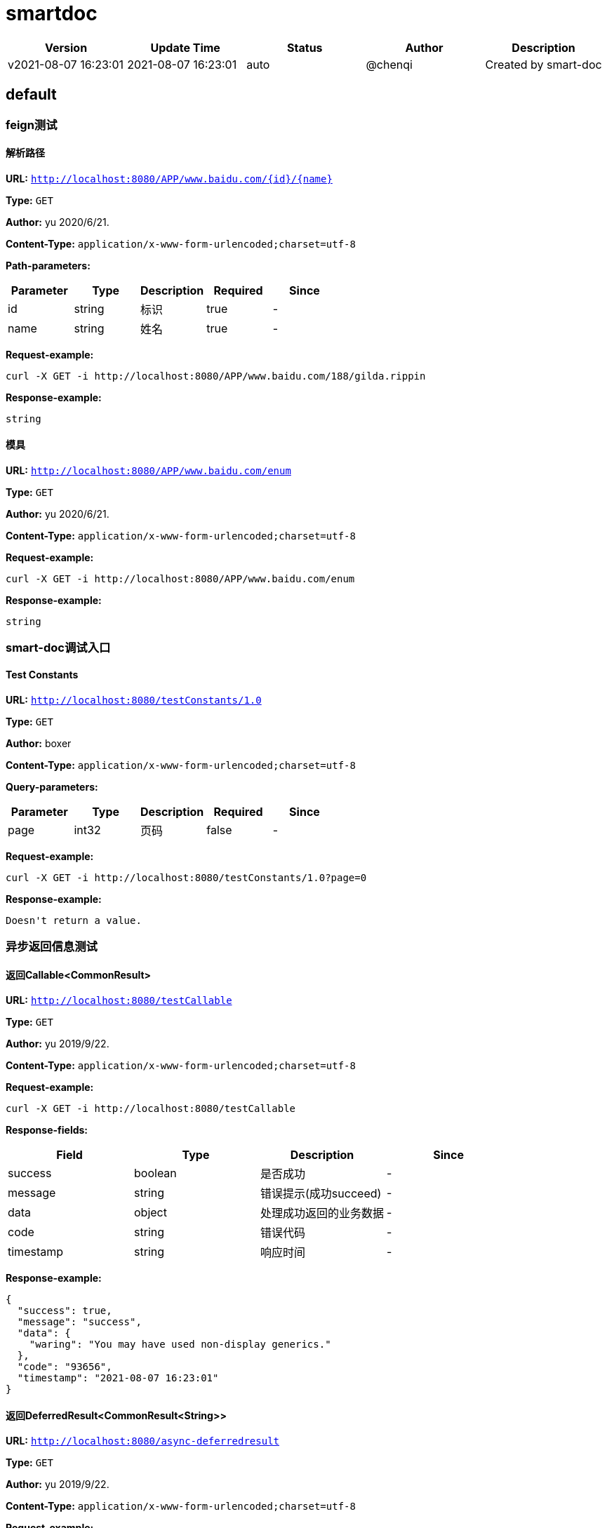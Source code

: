 = smartdoc

[width="100%",options="header"]
[stripes=even]
|====================
|Version |  Update Time  | Status | Author |  Description
|v2021-08-07 16:23:01|2021-08-07 16:23:01|auto|@chenqi|Created by smart-doc
|====================


== default
=== feign测试
==== 解析路径
*URL:* `http://localhost:8080/APP/www.baidu.com/{id}/{name}`

*Type:* `GET`

*Author:* yu 2020/6/21.

*Content-Type:* `application/x-www-form-urlencoded;charset=utf-8`


*Path-parameters:*

[width="100%",options="header"]
[stripes=even]
|====================
|Parameter | Type|Description|Required|Since
|id|string|标识|true|-
|name|string|姓名|true|-
|====================



*Request-example:*
----
curl -X GET -i http://localhost:8080/APP/www.baidu.com/188/gilda.rippin
----

*Response-example:*
----
string
----

==== 模具
*URL:* `http://localhost:8080/APP/www.baidu.com/enum`

*Type:* `GET`

*Author:* yu 2020/6/21.

*Content-Type:* `application/x-www-form-urlencoded;charset=utf-8`





*Request-example:*
----
curl -X GET -i http://localhost:8080/APP/www.baidu.com/enum
----

*Response-example:*
----
string
----

=== smart-doc调试入口
==== Test Constants
*URL:* `http://localhost:8080/testConstants/1.0`

*Type:* `GET`

*Author:* boxer

*Content-Type:* `application/x-www-form-urlencoded;charset=utf-8`



*Query-parameters:*

[width="100%",options="header"]
[stripes=even]
|====================
|Parameter | Type|Description|Required|Since
|page|int32|页码|false|-
|====================


*Request-example:*
----
curl -X GET -i http://localhost:8080/testConstants/1.0?page=0
----

*Response-example:*
----
Doesn't return a value.
----

=== 异步返回信息测试
==== 返回Callable&lt;CommonResult&gt;
*URL:* `http://localhost:8080/testCallable`

*Type:* `GET`

*Author:* yu 2019/9/22.

*Content-Type:* `application/x-www-form-urlencoded;charset=utf-8`





*Request-example:*
----
curl -X GET -i http://localhost:8080/testCallable
----
*Response-fields:*

[width="100%",options="header"]
[stripes=even]
|====================
|Field | Type|Description|Since
|success|boolean|是否成功|-
|message|string|错误提示(成功succeed)|-
|data|object|处理成功返回的业务数据|-
|code|string|错误代码|-
|timestamp|string|响应时间|-
|====================

*Response-example:*
----
{
  "success": true,
  "message": "success",
  "data": {
    "waring": "You may have used non-display generics."
  },
  "code": "93656",
  "timestamp": "2021-08-07 16:23:01"
}
----

==== 返回DeferredResult&lt;CommonResult&lt;String&gt;&gt;
*URL:* `http://localhost:8080/async-deferredresult`

*Type:* `GET`

*Author:* yu 2019/9/22.

*Content-Type:* `application/x-www-form-urlencoded;charset=utf-8`





*Request-example:*
----
curl -X GET -i http://localhost:8080/async-deferredresult
----
*Response-fields:*

[width="100%",options="header"]
[stripes=even]
|====================
|Field | Type|Description|Since
|success|boolean|是否成功|-
|message|string|错误提示(成功succeed)|-
|data|object|处理成功返回的业务数据|-
|code|string|错误代码|-
|timestamp|string|响应时间|-
|====================

*Response-example:*
----
{
  "success": true,
  "message": "success",
  "data": "0684x3",
  "code": "93656",
  "timestamp": "2021-08-07 16:23:01"
}
----

==== 返回WebAsyncTask&lt;CommonResult&gt;
*URL:* `http://localhost:8080/WebAsync/timeout`

*Type:* `GET`

*Author:* yu 2019/9/22.

*Content-Type:* `application/x-www-form-urlencoded;charset=utf-8`





*Request-example:*
----
curl -X GET -i http://localhost:8080/WebAsync/timeout
----
*Response-fields:*

[width="100%",options="header"]
[stripes=even]
|====================
|Field | Type|Description|Since
|success|boolean|是否成功|-
|message|string|错误提示(成功succeed)|-
|data|object|处理成功返回的业务数据|-
|code|string|错误代码|-
|timestamp|string|响应时间|-
|====================

*Response-example:*
----
{
  "success": true,
  "message": "success",
  "data": {
    "waring": "You may have used non-display generics."
  },
  "code": "93656",
  "timestamp": "2021-08-07 16:23:01"
}
----

==== 返回Future&lt;CommonResult&lt;String&gt;&gt;
*URL:* `http://localhost:8080/future`

*Type:* `GET`

*Author:* yu 2019/9/22.

*Content-Type:* `application/x-www-form-urlencoded;charset=utf-8`





*Request-example:*
----
curl -X GET -i http://localhost:8080/future
----
*Response-fields:*

[width="100%",options="header"]
[stripes=even]
|====================
|Field | Type|Description|Since
|success|boolean|是否成功|-
|message|string|错误提示(成功succeed)|-
|data|object|处理成功返回的业务数据|-
|code|string|错误代码|-
|timestamp|string|响应时间|-
|====================

*Response-example:*
----
{
  "success": true,
  "message": "success",
  "data": "q9imgw",
  "code": "93656",
  "timestamp": "2021-08-07 16:23:01"
}
----

==== 返回CompletableFuture&lt;CommonResult&lt;String&gt;&gt;
*URL:* `http://localhost:8080/completableFuture`

*Type:* `GET`

*Author:* yu 2019/9/22.

*Content-Type:* `application/x-www-form-urlencoded;charset=utf-8`





*Request-example:*
----
curl -X GET -i http://localhost:8080/completableFuture
----
*Response-fields:*

[width="100%",options="header"]
[stripes=even]
|====================
|Field | Type|Description|Since
|success|boolean|是否成功|-
|message|string|错误提示(成功succeed)|-
|data|object|处理成功返回的业务数据|-
|code|string|错误代码|-
|timestamp|string|响应时间|-
|====================

*Response-example:*
----
{
  "success": true,
  "message": "success",
  "data": "f34sky",
  "code": "93656",
  "timestamp": "2021-08-07 16:23:01"
}
----

=== 循环引用依赖测试
==== 循环依赖参数推导
*URL:* `http://localhost:8080/circularReference`

*Type:* `GET`

*Author:* yu 2019/10/24.

*Content-Type:* `application/json; charset=utf-8`




*Body-parameters:*

[width="100%",options="header"]
[stripes=even]
|====================
|Parameter | Type|Description|Required|Since
|a|string|属性a|false|-
|b|object|对象b|false|-
|└─b|string|属性b|false|-
|└─c|object|对象c|false|-
|&nbsp;&nbsp;&nbsp;&nbsp;&nbsp;└─c|string|属性c|false|-
|&nbsp;&nbsp;&nbsp;&nbsp;&nbsp;└─a|object|对象A|false|-
|&nbsp;&nbsp;&nbsp;&nbsp;&nbsp;&nbsp;&nbsp;&nbsp;&nbsp;&nbsp;└─a|string|属性a|false|-
|&nbsp;&nbsp;&nbsp;&nbsp;&nbsp;&nbsp;&nbsp;&nbsp;&nbsp;&nbsp;└─b|object|对象b|false|-
|====================

*Request-example:*
----
curl -X GET -H 'Content-Type: application/json; charset=utf-8' -i http://localhost:8080/circularReference --data '{
  "a": "dkat8g",
  "b": {
    "b": "85c2jx",
    "c": {
      "c": "rftome",
      "a": {
        "a": "i0jo46",
        "b": {
          "$ref": "..."
        }
      }
    }
  }
}'
----
*Response-fields:*

[width="100%",options="header"]
[stripes=even]
|====================
|Field | Type|Description|Since
|a|string|属性a|-
|b|object|对象b|-
|└─b|string|属性b|-
|└─c|object|对象c|-
|&nbsp;&nbsp;&nbsp;&nbsp;&nbsp;└─c|string|属性c|-
|&nbsp;&nbsp;&nbsp;&nbsp;&nbsp;└─a|object|对象A|-
|&nbsp;&nbsp;&nbsp;&nbsp;&nbsp;&nbsp;&nbsp;&nbsp;&nbsp;&nbsp;└─a|string|属性a|-
|&nbsp;&nbsp;&nbsp;&nbsp;&nbsp;&nbsp;&nbsp;&nbsp;&nbsp;&nbsp;└─b|object|对象b|-
|====================

*Response-example:*
----
{
  "a": "6bh98b",
  "b": {
    "b": "2x3f23",
    "c": {
      "c": "yx5sph",
      "a": {
        "a": "vcr0pg",
        "b": {
          "$ref": "..."
        }
      }
    }
  }
}
----

=== json文件配置全局参数测试
==== get请求测试query参数
*URL:* `http://localhost:8080/configQueryParamGet`

*Type:* `GET`

*Author:* "cqmike"

*Content-Type:* `application/x-www-form-urlencoded;charset=utf-8`



*Query-parameters:*

[width="100%",options="header"]
[stripes=even]
|====================
|Parameter | Type|Description|Required|Since
|configQueryParam|string|No comments found.|false|-
|====================


*Request-example:*
----
curl -X GET -i http://localhost:8080/configQueryParamGet?configQueryParam=ncmf45
----

*Response-example:*
----
Doesn't return a value.
----

==== post请求测试query参数
*URL:* `http://localhost:8080/configQueryParamPost`

*Type:* `POST`

*Author:* "cqmike"

*Content-Type:* `application/x-www-form-urlencoded;charset=utf-8`



*Query-parameters:*

[width="100%",options="header"]
[stripes=even]
|====================
|Parameter | Type|Description|Required|Since
|configQueryParam|string|No comments found.|false|-
|====================


*Request-example:*
----
curl -X POST -i http://localhost:8080/configQueryParamPost --data 'configQueryParam=lsyuov'
----

*Response-example:*
----
Doesn't return a value.
----

==== get请求测试query参数和path参数
*URL:* `http://localhost:8080/configParamGet/{configPathParam}`

*Type:* `GET`

*Author:* "cqmike"

*Content-Type:* `application/x-www-form-urlencoded;charset=utf-8`


*Path-parameters:*

[width="100%",options="header"]
[stripes=even]
|====================
|Parameter | Type|Description|Required|Since
|configPathParam|string|No comments found.|true|-
|====================

*Query-parameters:*

[width="100%",options="header"]
[stripes=even]
|====================
|Parameter | Type|Description|Required|Since
|configQueryParam|string|No comments found.|false|-
|====================


*Request-example:*
----
curl -X GET -i http://localhost:8080/configParamGet/iprh3h?configQueryParam=56v3zb
----

*Response-example:*
----
Doesn't return a value.
----

==== post请求测试query参数和path参数
*URL:* `http://localhost:8080/configParamPost/{configPathParam}`

*Type:* `POST`

*Author:* "cqmike"

*Content-Type:* `application/x-www-form-urlencoded;charset=utf-8`


*Path-parameters:*

[width="100%",options="header"]
[stripes=even]
|====================
|Parameter | Type|Description|Required|Since
|configPathParam|string|No comments found.|true|-
|====================

*Query-parameters:*

[width="100%",options="header"]
[stripes=even]
|====================
|Parameter | Type|Description|Required|Since
|configQueryParam|string|No comments found.|false|-
|====================


*Request-example:*
----
curl -X POST -i http://localhost:8080/configParamPost/xloirh --data 'configQueryParam=8l7xi3'
----

*Response-example:*
----
Doesn't return a value.
----

=== 枚举参数测试
==== 获取枚举参数1
*URL:* `http://localhost:8080/enum`

*Type:* `GET`

*Author:* yu 2019/11/28.

*Content-Type:* `application/x-www-form-urlencoded;charset=utf-8`



*Query-parameters:*

[width="100%",options="header"]
[stripes=even]
|====================
|Parameter | Type|Description|Required|Since
|simpleEnum|enum|RED<br/>BLUE<br/>|false|-
|====================


*Request-example:*
----
curl -X GET -i http://localhost:8080/enum?simpleEnum=RED
----

*Response-example:*
----
string
----

==== 获取枚举参数2
*URL:* `http://localhost:8080/enum/{orderEnum}`

*Type:* `GET`

*Author:* yu 2019/11/28.

*Content-Type:* `application/x-www-form-urlencoded;charset=utf-8`


*Path-parameters:*

[width="100%",options="header"]
[stripes=even]
|====================
|Parameter | Type|Description|Required|Since
|orderEnum|enum|WAIT_PAY -(0,已支付)<br/>PAID -(1,已支付)<br/>EXPIRED -(2,已经失效)<br/>|true|-
|====================



*Request-example:*
----
curl -X GET -i http://localhost:8080/enum/WAIT_PAY
----

*Response-example:*
----
string
----

==== 获取枚举参数3
*URL:* `http://localhost:8080/enum/{simpleEnum}`

*Type:* `GET`

*Author:* yu 2019/11/28.

*Content-Type:* `application/x-www-form-urlencoded;charset=utf-8`


*Path-parameters:*

[width="100%",options="header"]
[stripes=even]
|====================
|Parameter | Type|Description|Required|Since
|simpleEnum|enum|RED<br/>BLUE<br/>|true|-
|====================



*Request-example:*
----
curl -X GET -i http://localhost:8080/enum/RED
----

*Response-example:*
----
string
----

==== 获取枚举参数4
*URL:* `http://localhost:8080/enum/test1`

*Type:* `POST`

*Author:* yu 2019/11/28.

*Content-Type:* `application/json; charset=utf-8`




*Body-parameters:*

[width="100%",options="header"]
[stripes=even]
|====================
|Parameter | Type|Description|Required|Since
|orderId|int32|订单id|false|-
|orderType|enum|订单类型<br/>WAIT_PAY -("0","已支付")<br/>PAID -("1","已支付")<br/>EXPIRED -("2","已经失效")<br/>|false|-
|====================

*Request-example:*
----
curl -X POST -H 'Content-Type: application/json; charset=utf-8' -i http://localhost:8080/enum/test1 --data '{
  "orderId": 862,
  "orderType": "WAIT_PAY"
}'
----

*Response-example:*
----
string
----

==== 枚举响应
*URL:* `http://localhost:8080/enum/resp`

*Type:* `GET`

*Author:* yu 2019/11/28.

*Content-Type:* `application/x-www-form-urlencoded;charset=utf-8`





*Request-example:*
----
curl -X GET -i http://localhost:8080/enum/resp
----

*Response-example:*
----
RED
----

=== 文件下载
==== 下载文件
*URL:* `http://localhost:8080/download1/{filename}`

*Type:* `POST`

*Author:* yu 2021/5/29.

*Content-Type:* `application/x-www-form-urlencoded;charset=utf-8`


*Path-parameters:*

[width="100%",options="header"]
[stripes=even]
|====================
|Parameter | Type|Description|Required|Since
|filename|string|文件名|true|-
|====================



*Request-example:*
----
curl -X POST -i http://localhost:8080/download1/me
----

*Response-example:*
----
File download.
----

==== 下载普通文件文件
*URL:* `http://localhost:8080/text/`

*Type:* `POST`

*Author:* yu 2021/5/29.

*Content-Type:* `application/x-www-form-urlencoded;charset=utf-8`





*Request-example:*
----
curl -X POST -i http://localhost:8080/text/
----

*Response-example:*
----
Doesn't return a value.
----

==== 分页查询
*URL:* `http://localhost:8080/list`

*Type:* `POST`

*Author:* yu 2021/5/29.

*Content-Type:* `application/json; charset=utf-8`





*Request-example:*
----
curl -X POST -H 'Content-Type: application/json; charset=utf-8' -i http://localhost:8080/list --data '{}'
----

*Response-example:*
----
{}
----

=== 文件上传测试
==== 上传单个文件
*URL:* `http://localhost:8080/upload`

*Type:* `POST`

*Author:* yu 2019/10/31.

*Content-Type:* `multipart/form-data`



*Query-parameters:*

[width="100%",options="header"]
[stripes=even]
|====================
|Parameter | Type|Description|Required|Since
|userId|string|用户id|false|-
|file|file|文件|true|-
|====================


*Request-example:*
----
curl -X POST -H 'Content-Type: multipart/form-data' -i http://localhost:8080/upload --data 'userId=188'
----
*Response-fields:*

[width="100%",options="header"]
[stripes=even]
|====================
|Field | Type|Description|Since
|success|boolean|是否成功|-
|message|string|错误提示(成功succeed)|-
|data|object|处理成功返回的业务数据|-
|code|string|错误代码|-
|timestamp|string|响应时间|-
|====================

*Response-example:*
----
{
  "success": true,
  "message": "success",
  "data": {
    "waring": "You may have used non-display generics."
  },
  "code": "93656",
  "timestamp": "2021-08-07 16:23:01"
}
----

==== 批量上传文件
*URL:* `http://localhost:8080/batchUpload`

*Type:* `POST`

*Author:* yu 2019/10/31.

*Content-Type:* `multipart/form-data`



*Query-parameters:*

[width="100%",options="header"]
[stripes=even]
|====================
|Parameter | Type|Description|Required|Since
|file|file|文件(array of file)|true|-
|====================


*Request-example:*
----
curl -X POST -H 'Content-Type: multipart/form-data' -i http://localhost:8080/batchUpload
----
*Response-fields:*

[width="100%",options="header"]
[stripes=even]
|====================
|Field | Type|Description|Since
|success|boolean|是否成功|-
|message|string|错误提示(成功succeed)|-
|data|object|处理成功返回的业务数据|-
|code|string|错误代码|-
|timestamp|string|响应时间|-
|====================

*Response-example:*
----
{
  "success": true,
  "message": "success",
  "data": {
    "waring": "You may have used non-display generics."
  },
  "code": "93656",
  "timestamp": "2021-08-07 16:23:01"
}
----

==== 批量上传文件1
*URL:* `http://localhost:8080/batchUpload1`

*Type:* `POST`

*Author:* yu 2019/10/31.

*Content-Type:* `multipart/form-data`



*Query-parameters:*

[width="100%",options="header"]
[stripes=even]
|====================
|Parameter | Type|Description|Required|Since
|file|file|文件(array of file)|true|-
|====================


*Request-example:*
----
curl -X POST -H 'Content-Type: multipart/form-data' -i http://localhost:8080/batchUpload1
----
*Response-fields:*

[width="100%",options="header"]
[stripes=even]
|====================
|Field | Type|Description|Since
|success|boolean|是否成功|-
|message|string|错误提示(成功succeed)|-
|data|object|处理成功返回的业务数据|-
|code|string|错误代码|-
|timestamp|string|响应时间|-
|====================

*Response-example:*
----
{
  "success": true,
  "message": "success",
  "data": {
    "waring": "You may have used non-display generics."
  },
  "code": "93656",
  "timestamp": "2021-08-07 16:23:01"
}
----

==== 批量上传文件2
*URL:* `http://localhost:8080/batchUpload2`

*Type:* `POST`

*Author:* yu 2019/10/31.

*Content-Type:* `multipart/form-data`



*Query-parameters:*

[width="100%",options="header"]
[stripes=even]
|====================
|Parameter | Type|Description|Required|Since
|files|file|批量文件(array of file)|true|-
|====================


*Request-example:*
----
curl -X POST -H 'Content-Type: multipart/form-data' -i http://localhost:8080/batchUpload2
----
*Response-fields:*

[width="100%",options="header"]
[stripes=even]
|====================
|Field | Type|Description|Since
|success|boolean|是否成功|-
|message|string|错误提示(成功succeed)|-
|data|object|处理成功返回的业务数据|-
|code|string|错误代码|-
|timestamp|string|响应时间|-
|====================

*Response-example:*
----
{
  "success": true,
  "message": "success",
  "data": {
    "waring": "You may have used non-display generics."
  },
  "code": "93656",
  "timestamp": "2021-08-07 16:23:01"
}
----

==== 批量上传文件3
*URL:* `http://localhost:8080/batchUpload3`

*Type:* `POST`

*Author:* yu 2019/10/31.

*Content-Type:* `multipart/form-data`



*Query-parameters:*

[width="100%",options="header"]
[stripes=even]
|====================
|Parameter | Type|Description|Required|Since
|files|file|批量文件(array of file)|true|-
|====================


*Request-example:*
----
curl -X POST -H 'Content-Type: multipart/form-data' -i http://localhost:8080/batchUpload3
----
*Response-fields:*

[width="100%",options="header"]
[stripes=even]
|====================
|Field | Type|Description|Since
|success|boolean|是否成功|-
|message|string|错误提示(成功succeed)|-
|data|object|处理成功返回的业务数据|-
|code|string|错误代码|-
|timestamp|string|响应时间|-
|====================

*Response-example:*
----
{
  "success": true,
  "message": "success",
  "data": {
    "waring": "You may have used non-display generics."
  },
  "code": "93656",
  "timestamp": "2021-08-07 16:23:01"
}
----

=== 接收表单参数
==== Post请求发表单文件
*URL:* `http://localhost:8080/formData2`

*Type:* `POST`

*Author:* yu 2019/10/29.

*Content-Type:* `multipart/form-data`



*Query-parameters:*

[width="100%",options="header"]
[stripes=even]
|====================
|Parameter | Type|Description|Required|Since
|userId|string|No comments found.|false|-
|userData|string|No comments found.|false|-
|file|file|No comments found.|true|-
|====================


*Request-example:*
----
curl -X POST -H 'Content-Type: multipart/form-data' -i http://localhost:8080/formData2 --data 'userId=188&userData=w8no3v'
----

*Response-example:*
----
Doesn't return a value.
----

==== Get请求发表单文件 暂不支持完全解析
*URL:* `http://localhost:8080/formData2`

*Type:* `GET`

*Author:* yu 2019/10/29.

*Content-Type:* `multipart/form-data`



*Query-parameters:*

[width="100%",options="header"]
[stripes=even]
|====================
|Parameter | Type|Description|Required|Since
|userId|string|No comments found.|false|-
|userData|string|No comments found.|false|-
|file|file|No comments found.|true|-
|====================


*Request-example:*
----
curl -X GET -H 'Content-Type: multipart/form-data' -i http://localhost:8080/formData2?userData=38egq8&userId=188
----

*Response-example:*
----
Doesn't return a value.
----

==== 表单 包含复杂对象的Get 暂不支持完全解析
*URL:* `http://localhost:8080/formData4`

*Type:* `GET`

*Author:* yu 2019/10/29.

*Content-Type:* `application/x-www-form-urlencoded;charset=utf-8`



*Query-parameters:*

[width="100%",options="header"]
[stripes=even]
|====================
|Parameter | Type|Description|Required|Since
|userId|string|No comments found.|false|-
|userData|string|No comments found.|false|-
|MAX_SPEED|int32|No comments found.|false|-
|gender|enum|性别<br/>WOMAN -(0,"女人")<br/>MAN -(2,"男人")<br/>|false|-
|simpleEnum|enum|简单枚举<br/>RED<br/>BLUE<br/>|false|-
|username|string|用户名|false|v1.0
|password|string|密码|false|v1.0
|nickName|string|昵称|false|v1.0
|mobile|string|电话|false|v1.0
|roles|array|用户角色信息|false|-
|└─id|string|自增编号|false|v1.0
|└─createBy|string|创建人|false|v1.2
|└─createTime|string|创建时间|false|v1.0
|└─updateBy|string|修改人|false|v1.1
|└─updateTime|string|修改时间|false|v1.1
|└─delFlag|int32|删除标记[1表示已删除，默认值0]|false|v1.1
|└─userId|string|No comments found.|false|-
|└─roleId|string|No comments found.|false|-
|└─roleName|string|No comments found.|false|-
|extend|map|用户扩展项|false|-
|listMap|array|ListMap效果展示|false|-
|====================


*Request-example:*
----
curl -X GET -i http://localhost:8080/formData4?userId=188&mobile=920.586.4802&roles[0].userId=188&userData=hz9p1s&MAX_SPEED=428&gender=WOMAN&simpleEnum=RED&nickName=parker.williamson&roles[0].updateTime=2021-08-07 16:23:02&username=gilda.rippin&roles[0].roleName=gilda.rippin&password=rftl7l&roles[0].roleId=188&roles[0].createBy=0glvng&roles[0].delFlag=4&roles[0].id=188&roles[0].updateBy=0jwyh1&roles[0].createTime=2021-08-07 16:23:02
----

*Response-example:*
----
Doesn't return a value.
----

==== 测试formData带路径参数
*URL:* `http://localhost:8080/formData7/{id}`

*Type:* `POST`

*Author:* yu 2019/10/29.

*Content-Type:* `application/x-www-form-urlencoded;charset=utf-8`


*Path-parameters:*

[width="100%",options="header"]
[stripes=even]
|====================
|Parameter | Type|Description|Required|Since
|id|string|No comments found.|true|-
|====================

*Query-parameters:*

[width="100%",options="header"]
[stripes=even]
|====================
|Parameter | Type|Description|Required|Since
|MAX_SPEED|int32|No comments found.|false|-
|gender|enum|性别<br/>WOMAN -(0,"女人")<br/>MAN -(2,"男人")<br/>|false|-
|simpleEnum|enum|简单枚举<br/>RED<br/>BLUE<br/>|false|-
|username|string|用户名|false|v1.0
|password|string|密码|false|v1.0
|nickName|string|昵称|false|v1.0
|mobile|string|电话|false|v1.0
|roles|array|用户角色信息|false|-
|└─id|string|自增编号|false|v1.0
|└─createBy|string|创建人|false|v1.2
|└─createTime|string|创建时间|false|v1.0
|└─updateBy|string|修改人|false|v1.1
|└─updateTime|string|修改时间|false|v1.1
|└─delFlag|int32|删除标记[1表示已删除，默认值0]|false|v1.1
|└─userId|string|No comments found.|false|-
|└─roleId|string|No comments found.|false|-
|└─roleName|string|No comments found.|false|-
|extend|map|用户扩展项|false|-
|listMap|array|ListMap效果展示|false|-
|====================


*Request-example:*
----
curl -X POST -i http://localhost:8080/formData7/188 --data 'roles[0].roleName=gilda.rippin&mobile=920.586.4802&roles[0].updateTime=2021-08-07 16:23:02&roles[0].createBy=zxpcvb&roles[0].createTime=2021-08-07 16:23:02&gender=WOMAN&password=7q1pei&username=gilda.rippin&roles[0].id=188&roles[0].updateBy=ogu7jb&roles[0].delFlag=4&nickName=parker.williamson&MAX_SPEED=494&roles[0].userId=188&roles[0].roleId=188&simpleEnum=RED'
----

*Response-example:*
----
Doesn't return a value.
----

==== 测试formData带路多个路径参数
*URL:* `http://localhost:8080/formData8/{id}/{age}`

*Type:* `POST`

*Author:* yu 2019/10/29.

*Content-Type:* `application/x-www-form-urlencoded;charset=utf-8`


*Path-parameters:*

[width="100%",options="header"]
[stripes=even]
|====================
|Parameter | Type|Description|Required|Since
|id|string|No comments found.|true|-
|age|int32|No comments found.|true|-
|====================

*Query-parameters:*

[width="100%",options="header"]
[stripes=even]
|====================
|Parameter | Type|Description|Required|Since
|MAX_SPEED|int32|No comments found.|false|-
|gender|enum|性别<br/>WOMAN -(0,"女人")<br/>MAN -(2,"男人")<br/>|false|-
|simpleEnum|enum|简单枚举<br/>RED<br/>BLUE<br/>|false|-
|username|string|用户名|false|v1.0
|password|string|密码|false|v1.0
|nickName|string|昵称|false|v1.0
|mobile|string|电话|false|v1.0
|roles|array|用户角色信息|false|-
|└─id|string|自增编号|false|v1.0
|└─createBy|string|创建人|false|v1.2
|└─createTime|string|创建时间|false|v1.0
|└─updateBy|string|修改人|false|v1.1
|└─updateTime|string|修改时间|false|v1.1
|└─delFlag|int32|删除标记[1表示已删除，默认值0]|false|v1.1
|└─userId|string|No comments found.|false|-
|└─roleId|string|No comments found.|false|-
|└─roleName|string|No comments found.|false|-
|extend|map|用户扩展项|false|-
|listMap|array|ListMap效果展示|false|-
|====================


*Request-example:*
----
curl -X POST -i http://localhost:8080/formData8/188/27 --data 'password=dxekm6&roles[0].id=188&roles[0].userId=188&roles[0].roleId=188&roles[0].roleName=gilda.rippin&roles[0].createTime=2021-08-07 16:23:02&roles[0].delFlag=4&roles[0].updateTime=2021-08-07 16:23:02&roles[0].createBy=3nf5tp&simpleEnum=RED&username=gilda.rippin&nickName=parker.williamson&mobile=920.586.4802&gender=WOMAN&MAX_SPEED=414&roles[0].updateBy=vh8q3q'
----

*Response-example:*
----
Doesn't return a value.
----

=== java泛型解析测试
==== 测试多泛型1
*URL:* `http://localhost:8080/generics/test1`

*Type:* `GET`

*Author:* yu 2020/7/2.

*Content-Type:* `application/x-www-form-urlencoded;charset=utf-8`





*Request-example:*
----
curl -X GET -i http://localhost:8080/generics/test1
----
*Response-fields:*

[width="100%",options="header"]
[stripes=even]
|====================
|Field | Type|Description|Since
|test|string|托尔斯泰|-
|value|object|value|-
|└─MAX_SPEED|int32|No comments found.|-
|└─gender|enum|性别<br/>WOMAN -(0,"女人")<br/>MAN -(2,"男人")<br/>|-
|└─simpleEnum|enum|简单枚举<br/>RED<br/>BLUE<br/>|-
|└─username|string|用户名|v1.0
|└─password|string|密码|v1.0
|└─nickName|string|昵称|v1.0
|└─mobile|string|电话|v1.0
|└─roles|array|用户角色信息|-
|&nbsp;&nbsp;&nbsp;&nbsp;&nbsp;└─id|string|自增编号|v1.0
|&nbsp;&nbsp;&nbsp;&nbsp;&nbsp;└─createBy|string|创建人|v1.2
|&nbsp;&nbsp;&nbsp;&nbsp;&nbsp;└─createTime|string|创建时间|v1.0
|&nbsp;&nbsp;&nbsp;&nbsp;&nbsp;└─updateBy|string|修改人|v1.1
|&nbsp;&nbsp;&nbsp;&nbsp;&nbsp;└─updateTime|string|修改时间|v1.1
|&nbsp;&nbsp;&nbsp;&nbsp;&nbsp;└─delFlag|int32|删除标记[1表示已删除，默认值0]|v1.1
|&nbsp;&nbsp;&nbsp;&nbsp;&nbsp;└─userId|string|No comments found.|-
|&nbsp;&nbsp;&nbsp;&nbsp;&nbsp;└─roleId|string|No comments found.|-
|&nbsp;&nbsp;&nbsp;&nbsp;&nbsp;└─roleName|string|No comments found.|-
|└─extend|map|用户扩展项|-
|└─listMap|array|ListMap效果展示|-
|key|object|key|-
|└─roleId|int32|角色id|-
|└─roleName|string|角色名称|-
|└─age|int32|年龄|-
|====================

*Response-example:*
----
{"test":"0x35ya","value":{"MAX_SPEED":513,"gender":0,"simpleEnum":"RED","username":"gilda.rippin","password":"2dn6xk","nickName":"parker.williamson","mobile":"920.586.4802","roles":[{"id":"188","createBy":"pjqs5k","createTime":"2021-08-07 16:23:02","updateBy":"g8p8y5","updateTime":"2021-08-07 16:23:02","delFlag":4,"userId":"188","roleId":"188","roleName":"gilda.rippin"}],"extend":{"address":"成都市","sex":1,"age":16,"name":"smart-doc","extends""{"version":1.0,"versionList":["1.2.0","1.5.6"]}},"listMap":{"address":"成都市","sex":1,"age":16,"name":"smart-doc","extends""{"version":1.0,"versionList":["1.2","1.5.6"]}}},"key":{"roleId":380,"roleName":"gilda.rippin","age":27}}
----

==== 测试多泛型2
*URL:* `http://localhost:8080/generics/test2`

*Type:* `GET`

*Author:* yu 2020/7/2.

*Content-Type:* `application/x-www-form-urlencoded;charset=utf-8`





*Request-example:*
----
curl -X GET -i http://localhost:8080/generics/test2
----
*Response-fields:*

[width="100%",options="header"]
[stripes=even]
|====================
|Field | Type|Description|Since
|total|int32|总条数|-
|other|object|其他信息|-
|└─MAX_SPEED|int32|No comments found.|-
|└─gender|enum|性别<br/>WOMAN -(0,"女人")<br/>MAN -(2,"男人")<br/>|-
|└─simpleEnum|enum|简单枚举<br/>RED<br/>BLUE<br/>|-
|└─username|string|用户名|v1.0
|└─password|string|密码|v1.0
|└─nickName|string|昵称|v1.0
|└─mobile|string|电话|v1.0
|└─roles|array|用户角色信息|-
|&nbsp;&nbsp;&nbsp;&nbsp;&nbsp;└─id|string|自增编号|v1.0
|&nbsp;&nbsp;&nbsp;&nbsp;&nbsp;└─createBy|string|创建人|v1.2
|&nbsp;&nbsp;&nbsp;&nbsp;&nbsp;└─createTime|string|创建时间|v1.0
|&nbsp;&nbsp;&nbsp;&nbsp;&nbsp;└─updateBy|string|修改人|v1.1
|&nbsp;&nbsp;&nbsp;&nbsp;&nbsp;└─updateTime|string|修改时间|v1.1
|&nbsp;&nbsp;&nbsp;&nbsp;&nbsp;└─delFlag|int32|删除标记[1表示已删除，默认值0]|v1.1
|&nbsp;&nbsp;&nbsp;&nbsp;&nbsp;└─userId|string|No comments found.|-
|&nbsp;&nbsp;&nbsp;&nbsp;&nbsp;└─roleId|string|No comments found.|-
|&nbsp;&nbsp;&nbsp;&nbsp;&nbsp;└─roleName|string|No comments found.|-
|└─extend|map|用户扩展项|-
|└─listMap|array|ListMap效果展示|-
|rows|array|数据列表|-
|└─roleId|int32|角色id|-
|└─roleName|string|角色名称|-
|└─age|int32|年龄|-
|====================

*Response-example:*
----
{"total":499,"other":{"MAX_SPEED":339,"gender":0,"simpleEnum":"RED","username":"gilda.rippin","password":"dqiaps","nickName":"parker.williamson","mobile":"920.586.4802","roles":[{"id":"188","createBy":"bwelqh","createTime":"2021-08-07 16:23:02","updateBy":"73exa6","updateTime":"2021-08-07 16:23:02","delFlag":4,"userId":"188","roleId":"188","roleName":"gilda.rippin"}],"extend":{"address":"成都市","sex":1,"age":16,"name":"smart-doc","extends""{"version":1.0,"versionList":["1.2.0","1.5.6"]}},"listMap":{"address":"成都市","sex":1,"age":16,"name":"smart-doc","extends""{"version":1.0,"versionList":["1.2","1.5.6"]}}},"rows":[{"roleId":782,"roleName":"gilda.rippin","age":27}]}
----

==== 测试单泛型嵌套
*URL:* `http://localhost:8080/generics/test3`

*Type:* `GET`

*Author:* yu 2020/7/2.

*Content-Type:* `application/x-www-form-urlencoded;charset=utf-8`





*Request-example:*
----
curl -X GET -i http://localhost:8080/generics/test3
----
*Response-fields:*

[width="100%",options="header"]
[stripes=even]
|====================
|Field | Type|Description|Since
|success|boolean|是否成功|-
|message|string|错误提示(成功succeed)|-
|data|object|处理成功返回的业务数据|-
|└─roleId|int32|角色id|-
|└─roleName|string|角色名称|-
|└─age|int32|年龄|-
|code|string|错误代码|-
|timestamp|string|响应时间|-
|====================

*Response-example:*
----
{
  "success": true,
  "message": "success",
  "data": {
    "roleId": 883,
    "roleName": "gilda.rippin",
    "age": 27
  },
  "code": "93656",
  "timestamp": "2021-08-07 16:23:01"
}
----

=== https测试
==== 测试https
*URL:* `http://localhost:8080/testHttps`

*Type:* `GET`

*Author:* yu 2018/12/20.

*Content-Type:* `application/x-www-form-urlencoded;charset=utf-8`





*Request-example:*
----
curl -X GET -i http://localhost:8080/testHttps
----
*Response-fields:*

[width="100%",options="header"]
[stripes=even]
|====================
|Field | Type|Description|Since
|success|boolean|是否成功|-
|message|string|错误提示(成功succeed)|-
|data|object|处理成功返回的业务数据|-
|code|string|错误代码|-
|timestamp|string|响应时间|-
|====================

*Response-example:*
----
{
  "success": true,
  "message": "success",
  "data": "nnr274",
  "code": "93656",
  "timestamp": "2021-08-07 16:23:01"
}
----

==== 测试http
*URL:* `http://localhost:8080/testHttp`

*Type:* `GET`

*Author:* yu 2018/12/20.

*Content-Type:* `application/x-www-form-urlencoded;charset=utf-8`





*Request-example:*
----
curl -X GET -i http://localhost:8080/testHttp
----
*Response-fields:*

[width="100%",options="header"]
[stripes=even]
|====================
|Field | Type|Description|Since
|success|boolean|是否成功|-
|message|string|错误提示(成功succeed)|-
|data|object|处理成功返回的业务数据|-
|code|string|错误代码|-
|timestamp|string|响应时间|-
|====================

*Response-example:*
----
{
  "success": true,
  "message": "success",
  "data": "r11fg0",
  "code": "93656",
  "timestamp": "2021-08-07 16:23:01"
}
----

=== Test inner class
==== Return A object contains Inner class
*URL:* `http://localhost:8080/inner/class`

*Type:* `GET`

*Author:* yu 2019/10/19.

*Content-Type:* `application/x-www-form-urlencoded;charset=utf-8`





*Request-example:*
----
curl -X GET -i http://localhost:8080/inner/class
----
*Response-fields:*

[width="100%",options="header"]
[stripes=even]
|====================
|Field | Type|Description|Since
|name|string|姓名|-
|innerClass|object|内部类|-
|└─phone|string|电话|-
|====================

*Response-example:*
----
{
  "name": "gilda.rippin",
  "innerClass": {
    "phone": "1-805-480-3809"
  }
}
----

=== JDK8的时间测试
==== LocalDate和LocalDateTime测试
*URL:* `http://localhost:8080/dateEntity`

*Type:* `POST`

*Author:* yu 2019/9/22.

*Content-Type:* `application/json; charset=utf-8`




*Body-parameters:*

[width="100%",options="header"]
[stripes=even]
|====================
|Parameter | Type|Description|Required|Since
|createDate|string|创建时间|false|v1.0
|localDate|string|创建日期|false|v1.0
|localDateTime|string|创建时间|false|v1.0
|localTime|string|jdk8 LocalTime|false|-
|====================

*Request-example:*
----
curl -X POST -H 'Content-Type: application/json; charset=utf-8' -i http://localhost:8080/dateEntity --data '{
  "createDate": "2021-08-07 16:23:02",
  "localDate": "2021-08-07",
  "localDateTime": "2021-08-07 16:23:02",
  "localTime": "2021-08-07 16:23:01"
}'
----
*Response-fields:*

[width="100%",options="header"]
[stripes=even]
|====================
|Field | Type|Description|Since
|createDate|string|创建时间|v1.0
|localDate|string|创建日期|v1.0
|localDateTime|string|创建时间|v1.0
|localTime|string|jdk8 LocalTime|-
|====================

*Response-example:*
----
{
  "createDate": "2021-08-07 16:23:02",
  "localDate": "2021-08-07",
  "localDateTime": "2021-08-07 16:23:02",
  "localTime": "2021-08-07 16:23:01"
}
----

=== Jpa代码测试
==== [line-through]#Jpa Page#
*URL:* `http://localhost:8080/test`

*Type:* `POST`

*Author:* "cht"

*Content-Type:* `application/x-www-form-urlencoded;charset=utf-8`





*Request-example:*
----
curl -X POST -i http://localhost:8080/test
----
*Response-fields:*

[width="100%",options="header"]
[stripes=even]
|====================
|Field | Type|Description|Since
|totalPages|int32|Returns the number of total pages.|-
|totalElements|int64|Returns the total amount of elements.|-
|number|int32|Returns the number of the current {@link Slice}. Is always non-negative.|-
|size|int32|Returns the size of the {@link Slice}.|-
|numberOfElements|int32|Returns the number of elements currently on this {@link Slice}.|-
|content|array|Returns the page content as {@link List}.|-
|└─roleId|int32|角色id|-
|└─roleName|string|角色名称|-
|└─age|int32|年龄|-
|sort|object|Returns the sorting parameters for the {@link Slice}.|-
|└─empty|boolean|Returns whether the current {@link Streamable} is empty.|-
|└─orders|array|No comments found.|-
|&nbsp;&nbsp;&nbsp;&nbsp;&nbsp;└─direction|enum|null<br/>ASC<br/>DESC<br/>|-
|&nbsp;&nbsp;&nbsp;&nbsp;&nbsp;└─property|string|No comments found.|-
|&nbsp;&nbsp;&nbsp;&nbsp;&nbsp;└─ignoreCase|boolean|No comments found.|-
|&nbsp;&nbsp;&nbsp;&nbsp;&nbsp;└─nullHandling|enum|null<br/>NATIVE<br/>NULLS_FIRST<br/>NULLS_LAST<br/>|-
|first|boolean|Returns whether the current {@link Slice} is the first one.|-
|last|boolean|Returns whether the current {@link Slice} is the last one.|-
|pageable|object|Returns the {@link Pageable} that's been used to request the current {@link Slice}.|2.0
|└─paged|boolean|Returns whether the current {@link Pageable} contains pagination information.|-
|└─unpaged|boolean|Returns whether the current {@link Pageable} does not contain pagination information.|-
|└─pageNumber|int32|Returns the page to be returned.|-
|└─pageSize|int32|Returns the number of items to be returned.|-
|└─offset|int64|Returns the offset to be taken according to the underlying page and page size.|-
|└─sort|object|Returns the sorting parameters.|-
|&nbsp;&nbsp;&nbsp;&nbsp;&nbsp;└─empty|boolean|Returns whether the current {@link Streamable} is empty.|-
|&nbsp;&nbsp;&nbsp;&nbsp;&nbsp;└─orders|array|No comments found.|-
|&nbsp;&nbsp;&nbsp;&nbsp;&nbsp;&nbsp;&nbsp;&nbsp;&nbsp;&nbsp;└─direction|enum|null<br/>ASC<br/>DESC<br/>|-
|&nbsp;&nbsp;&nbsp;&nbsp;&nbsp;&nbsp;&nbsp;&nbsp;&nbsp;&nbsp;└─property|string|No comments found.|-
|&nbsp;&nbsp;&nbsp;&nbsp;&nbsp;&nbsp;&nbsp;&nbsp;&nbsp;&nbsp;└─ignoreCase|boolean|No comments found.|-
|&nbsp;&nbsp;&nbsp;&nbsp;&nbsp;&nbsp;&nbsp;&nbsp;&nbsp;&nbsp;└─nullHandling|enum|null<br/>NATIVE<br/>NULLS_FIRST<br/>NULLS_LAST<br/>|-
|empty|boolean|Returns whether the current {@link Streamable} is empty.|-
|====================

*Response-example:*
----
{
  "totalPages": 223,
  "totalElements": 461,
  "number": 509,
  "size": 10,
  "numberOfElements": 447,
  "content": [
    {
      "roleId": 283,
      "roleName": "gilda.rippin",
      "age": 27
    }
  ],
  "sort": {
    "empty": true,
    "orders": [
      {
        "direction": "ASC",
        "property": "qxdn4c",
        "ignoreCase": true,
        "nullHandling": "NATIVE"
      }
    ]
  },
  "first": true,
  "last": true,
  "pageable": {
    "paged": true,
    "unpaged": true,
    "pageNumber": 667,
    "pageSize": 10,
    "offset": 1,
    "sort": {
      "empty": true,
      "orders": [
        {
          "direction": "ASC",
          "property": "pbifqj",
          "ignoreCase": true,
          "nullHandling": "NATIVE"
        }
      ]
    }
  },
  "empty": true
}
----

==== Jpa Pageable查询参数重渲染
*URL:* `http://localhost:8080/pageableParam`

*Type:* `POST`

*Author:* yu 2020/5/15.

*Content-Type:* `application/json; charset=utf-8`




*Body-parameters:*

[width="100%",options="header"]
[stripes=even]
|====================
|Parameter | Type|Description|Required|Since
|result|object|返回结果|false|-
|└─data|object|业务数据|false|-
|└─encrypt|string|加密方式 NONE\RSA\AES|false|-
|page|int32|页码|false|-
|====================

*Request-example:*
----
curl -X POST -H 'Content-Type: application/json; charset=utf-8' -i http://localhost:8080/pageableParam --data '{
  "result": {
    "data": {},
    "encrypt": "ekjckd"
  },
  "page": 1
}'
----
*Response-fields:*

[width="100%",options="header"]
[stripes=even]
|====================
|Field | Type|Description|Since
|success|boolean|是否成功|-
|message|string|错误提示(成功succeed)|-
|data|object|处理成功返回的业务数据|-
|code|string|错误代码|-
|timestamp|string|响应时间|-
|====================

*Response-example:*
----
{
  "success": true,
  "message": "success",
  "data": {
    "waring": "You may have used non-display generics."
  },
  "code": "93656",
  "timestamp": "2021-08-07 16:23:01"
}
----

=== 测试json
==== RequestParam+json
*URL:* `http://localhost:8080/getUserJson`

*Type:* `POST`

*Author:* yu 2020/11/17.

*Content-Type:* `application/json; charset=utf-8`



*Query-parameters:*

[width="100%",options="header"]
[stripes=even]
|====================
|Parameter | Type|Description|Required|Since
|name|string|No comments found.|true|-
|====================

*Body-parameters:*

[width="100%",options="header"]
[stripes=even]
|====================
|Parameter | Type|Description|Required|Since
|dataExpressionEnum|enum|枚举<br/>SENSIRION -("2101",null)<br/>|false|-
|menuPermissionCodes|array|菜单/权限编码<br/>WAIT_PAY -("0","已支付")<br/>PAID -("1","已支付")<br/>EXPIRED -("2","已经失效")<br/>|false|-
|date|string|学好|false|-
|username|string|用户名|false|-
|idCard|string|身份证号|false|-
|age|int32|No comments found.|false|-
|age2|int32|No comments found.|false|-
|====================

*Request-example:*
----
curl -X POST -H 'Content-Type: application/json; charset=utf-8' -i http://localhost:8080/getUserJson?name=gilda.rippin --data '{
  "dataExpressionEnum": "SENSIRION",
  "menuPermissionCodes": [
    "WAIT_PAY"
  ],
  "date": "2019-01-01",
  "username": "gilda.rippin",
  "idCard": "421522199305097451",
  "age": 27,
  "age2": 761
}'
----

*Response-example:*
----
string
----

=== FastJson和Jackson注解支持测试
==== Jackson注解支持测试
*URL:* `http://localhost:8080/json/jacksonTest`

*Type:* `GET`

*Author:* yu 2018/7/10.

*Content-Type:* `application/json; charset=utf-8`




*Body-parameters:*

[width="100%",options="header"]
[stripes=even]
|====================
|Parameter | Type|Description|Required|Since
|name|string|用户名|false|-
|====================

*Request-example:*
----
curl -X GET -H 'Content-Type: application/json; charset=utf-8' -i http://localhost:8080/json/jacksonTest --data '{
  "name": "gilda.rippin"
}'
----
*Response-fields:*

[width="100%",options="header"]
[stripes=even]
|====================
|Field | Type|Description|Since
|name|string|用户名|-
|====================

*Response-example:*
----
{
  "name": "gilda.rippin"
}
----

==== FastJson注解支持测试
*URL:* `http://localhost:8080/json/fastJsonTest`

*Type:* `GET`

*Author:* yu 2018/7/10.

*Content-Type:* `application/json; charset=utf-8`




*Body-parameters:*

[width="100%",options="header"]
[stripes=even]
|====================
|Parameter | Type|Description|Required|Since
|dataExpressionEnum|enum|枚举<br/>SENSIRION -("2101",null)<br/>|false|-
|menuPermissionCodes|array|菜单/权限编码<br/>WAIT_PAY -("0","已支付")<br/>PAID -("1","已支付")<br/>EXPIRED -("2","已经失效")<br/>|false|-
|date|string|学好|false|-
|username|string|用户名|false|-
|idCard|string|身份证号|false|-
|age|int32|No comments found.|false|-
|age2|int32|No comments found.|false|-
|====================

*Request-example:*
----
curl -X GET -H 'Content-Type: application/json; charset=utf-8' -i http://localhost:8080/json/fastJsonTest --data '{
  "dataExpressionEnum": "SENSIRION",
  "menuPermissionCodes": [
    "WAIT_PAY"
  ],
  "date": "2019-01-01",
  "username": "gilda.rippin",
  "idCard": "421522199305097451",
  "age": 27,
  "age2": 71
}'
----
*Response-fields:*

[width="100%",options="header"]
[stripes=even]
|====================
|Field | Type|Description|Since
|dataExpressionEnum|enum|枚举<br/>SENSIRION -("2101",null)<br/>|-
|menuPermissionCodes|array|菜单/权限编码<br/>WAIT_PAY -("0","已支付")<br/>PAID -("1","已支付")<br/>EXPIRED -("2","已经失效")<br/>|-
|date|string|学好|-
|username|string|用户名|-
|idCard|string|身份证号|-
|age|int32|No comments found.|-
|age2|int32|No comments found.|-
|====================

*Response-example:*
----
{
  "dataExpressionEnum": "SENSIRION",
  "menuPermissionCodes": [
    "WAIT_PAY"
  ],
  "date": "2019-01-01",
  "username": "gilda.rippin",
  "idCard": "421522199305097451",
  "age": 27,
  "age2": 34
}
----

=== List返回接口Api文档测试
==== List&lt;String&gt;结构
*URL:* `http://localhost:8080/list/listString`

*Type:* `GET`

*Author:* yu 2018/06/27.

*Content-Type:* `application/x-www-form-urlencoded;charset=utf-8`





*Request-example:*
----
curl -X GET -i http://localhost:8080/list/listString
----

*Response-example:*
----
[
  "mi52gl",
  "eht4jg"
]
----

==== List&lt;Map&lt;String,String&gt;&gt;结构
*URL:* `http://localhost:8080/list/listMap`

*Type:* `GET`

*Author:* yu 2018/06/27.

*Content-Type:* `application/x-www-form-urlencoded;charset=utf-8`





*Request-example:*
----
curl -X GET -i http://localhost:8080/list/listMap
----
*Response-fields:*

[width="100%",options="header"]
[stripes=even]
|====================
|Field | Type|Description|Since
|-|object|Return object.|-
|====================

*Response-example:*
----
[
  {
    "mapKey1": "fauq7s",
    "mapKey2": "6xwjmk"
  }
]
----

==== List&lt;自动义对象&gt;
*URL:* `http://localhost:8080/list/listObject`

*Type:* `POST`

*Author:* yu 2018/06/27.

*Content-Type:* `application/x-www-form-urlencoded;charset=utf-8`





*Request-example:*
----
curl -X POST -i http://localhost:8080/list/listObject
----
*Response-fields:*

[width="100%",options="header"]
[stripes=even]
|====================
|Field | Type|Description|Since
|userDetails|array|用户详情|-
|└─githubAddress|string|测试|-
|userList|array|用户列表|-
|userName|string|用户名|-
|nickName|string|昵称|-
|userAddress|string|用户地址|-
|userAge|int32|用户年龄|-
|phone|string|手机号|-
|createTime|int64|创建时间|-
|small|float|钱少|-
|money|double|钱太多了|-
|ipv6|string|ipv6|-
|telephone|string|固定电话|-
|====================

*Response-example:*
----
[
  {
    "userDetails": [
      {
        "githubAddress": "35889 Balistreri Ford， Ayannaview， AL 74502"
      }
    ],
    "userList": [
      {
        "$ref": ".."
      }
    ],
    "userName": "gilda.rippin",
    "nickName": "parker.williamson",
    "userAddress": "35889 Balistreri Ford， Ayannaview， AL 74502",
    "userAge": 27,
    "phone": "1-805-480-3809",
    "createTime": 1628324581867,
    "small": 34.73,
    "money": 73.47,
    "ipv6": "8b0c:d5d7:8a85:4f5b:9248:4ce9:28cb:7fee",
    "telephone": "1-805-480-3809"
  }
]
----

==== List&lt;Map&lt;String,T&gt;&gt;结构
*URL:* `http://localhost:8080/list/listMap2`

*Type:* `GET`

*Author:* yu 2018/06/27.

*Content-Type:* `application/x-www-form-urlencoded;charset=utf-8`





*Request-example:*
----
curl -X GET -i http://localhost:8080/list/listMap2
----
*Response-fields:*

[width="100%",options="header"]
[stripes=even]
|====================
|Field | Type|Description|Since
|stuName|string|姓名|-
|stuAge|boolean|年龄|-
|stuAddress|string|地址|-
|user|object|用户对象|-
|&nbsp;&nbsp;&nbsp;&nbsp;&nbsp;└─userDetails|array|用户详情|-
|&nbsp;&nbsp;&nbsp;&nbsp;&nbsp;&nbsp;&nbsp;&nbsp;&nbsp;&nbsp;└─githubAddress|string|测试|-
|&nbsp;&nbsp;&nbsp;&nbsp;&nbsp;└─userList|array|用户列表|-
|&nbsp;&nbsp;&nbsp;&nbsp;&nbsp;└─userName|string|用户名|-
|&nbsp;&nbsp;&nbsp;&nbsp;&nbsp;└─nickName|string|昵称|-
|&nbsp;&nbsp;&nbsp;&nbsp;&nbsp;└─userAddress|string|用户地址|-
|&nbsp;&nbsp;&nbsp;&nbsp;&nbsp;└─userAge|int32|用户年龄|-
|&nbsp;&nbsp;&nbsp;&nbsp;&nbsp;└─phone|string|手机号|-
|&nbsp;&nbsp;&nbsp;&nbsp;&nbsp;└─createTime|int64|创建时间|-
|&nbsp;&nbsp;&nbsp;&nbsp;&nbsp;└─small|float|钱少|-
|&nbsp;&nbsp;&nbsp;&nbsp;&nbsp;└─money|double|钱太多了|-
|&nbsp;&nbsp;&nbsp;&nbsp;&nbsp;└─ipv6|string|ipv6|-
|&nbsp;&nbsp;&nbsp;&nbsp;&nbsp;└─telephone|string|固定电话|-
|userMap|map|map用户信息|-
|&nbsp;&nbsp;&nbsp;&nbsp;&nbsp;└─userDetails|array|用户详情|-
|&nbsp;&nbsp;&nbsp;&nbsp;&nbsp;&nbsp;&nbsp;&nbsp;&nbsp;&nbsp;└─githubAddress|string|测试|-
|&nbsp;&nbsp;&nbsp;&nbsp;&nbsp;└─userList|array|用户列表|-
|&nbsp;&nbsp;&nbsp;&nbsp;&nbsp;└─userName|string|用户名|-
|&nbsp;&nbsp;&nbsp;&nbsp;&nbsp;└─nickName|string|昵称|-
|&nbsp;&nbsp;&nbsp;&nbsp;&nbsp;└─userAddress|string|用户地址|-
|&nbsp;&nbsp;&nbsp;&nbsp;&nbsp;└─userAge|int32|用户年龄|-
|&nbsp;&nbsp;&nbsp;&nbsp;&nbsp;└─phone|string|手机号|-
|&nbsp;&nbsp;&nbsp;&nbsp;&nbsp;└─createTime|int64|创建时间|-
|&nbsp;&nbsp;&nbsp;&nbsp;&nbsp;└─small|float|钱少|-
|&nbsp;&nbsp;&nbsp;&nbsp;&nbsp;└─money|double|钱太多了|-
|&nbsp;&nbsp;&nbsp;&nbsp;&nbsp;└─ipv6|string|ipv6|-
|&nbsp;&nbsp;&nbsp;&nbsp;&nbsp;└─telephone|string|固定电话|-
|userTreeSet|array|用户列表|-
|&nbsp;&nbsp;&nbsp;&nbsp;&nbsp;└─userDetails|array|用户详情|-
|&nbsp;&nbsp;&nbsp;&nbsp;&nbsp;&nbsp;&nbsp;&nbsp;&nbsp;&nbsp;└─githubAddress|string|测试|-
|&nbsp;&nbsp;&nbsp;&nbsp;&nbsp;└─userList|array|用户列表|-
|&nbsp;&nbsp;&nbsp;&nbsp;&nbsp;└─userName|string|用户名|-
|&nbsp;&nbsp;&nbsp;&nbsp;&nbsp;└─nickName|string|昵称|-
|&nbsp;&nbsp;&nbsp;&nbsp;&nbsp;└─userAddress|string|用户地址|-
|&nbsp;&nbsp;&nbsp;&nbsp;&nbsp;└─userAge|int32|用户年龄|-
|&nbsp;&nbsp;&nbsp;&nbsp;&nbsp;└─phone|string|手机号|-
|&nbsp;&nbsp;&nbsp;&nbsp;&nbsp;└─createTime|int64|创建时间|-
|&nbsp;&nbsp;&nbsp;&nbsp;&nbsp;└─small|float|钱少|-
|&nbsp;&nbsp;&nbsp;&nbsp;&nbsp;└─money|double|钱太多了|-
|&nbsp;&nbsp;&nbsp;&nbsp;&nbsp;└─ipv6|string|ipv6|-
|&nbsp;&nbsp;&nbsp;&nbsp;&nbsp;└─telephone|string|固定电话|-
|user1|object|用户对象2|-
|&nbsp;&nbsp;&nbsp;&nbsp;&nbsp;└─userDetails|array|用户详情|-
|&nbsp;&nbsp;&nbsp;&nbsp;&nbsp;&nbsp;&nbsp;&nbsp;&nbsp;&nbsp;└─githubAddress|string|测试|-
|&nbsp;&nbsp;&nbsp;&nbsp;&nbsp;└─userList|array|用户列表|-
|&nbsp;&nbsp;&nbsp;&nbsp;&nbsp;└─userName|string|用户名|-
|&nbsp;&nbsp;&nbsp;&nbsp;&nbsp;└─nickName|string|昵称|-
|&nbsp;&nbsp;&nbsp;&nbsp;&nbsp;└─userAddress|string|用户地址|-
|&nbsp;&nbsp;&nbsp;&nbsp;&nbsp;└─userAge|int32|用户年龄|-
|&nbsp;&nbsp;&nbsp;&nbsp;&nbsp;└─phone|string|手机号|-
|&nbsp;&nbsp;&nbsp;&nbsp;&nbsp;└─createTime|int64|创建时间|-
|&nbsp;&nbsp;&nbsp;&nbsp;&nbsp;└─small|float|钱少|-
|&nbsp;&nbsp;&nbsp;&nbsp;&nbsp;└─money|double|钱太多了|-
|&nbsp;&nbsp;&nbsp;&nbsp;&nbsp;└─ipv6|string|ipv6|-
|&nbsp;&nbsp;&nbsp;&nbsp;&nbsp;└─telephone|string|固定电话|-
|====================

*Response-example:*
----
[
  {
    "mapKey": {
      "stuName": "gilda.rippin",
      "stuAge": true,
      "stuAddress": "35889 Balistreri Ford， Ayannaview， AL 74502",
      "user": {
        "userDetails": [
          {
            "githubAddress": "35889 Balistreri Ford， Ayannaview， AL 74502"
          }
        ],
        "userList": [
          {
            "$ref": ".."
          }
        ],
        "userName": "gilda.rippin",
        "nickName": "parker.williamson",
        "userAddress": "35889 Balistreri Ford， Ayannaview， AL 74502",
        "userAge": 27,
        "phone": "1-805-480-3809",
        "createTime": 1628324581867,
        "small": 96.29,
        "money": 66.32,
        "ipv6": "8b0c:d5d7:8a85:4f5b:9248:4ce9:28cb:7fee",
        "telephone": "1-805-480-3809"
      },
      "userMap": {
        "mapKey": {
          "userDetails": [
            {
              "githubAddress": "35889 Balistreri Ford， Ayannaview， AL 74502"
            }
          ],
          "userList": [
            {
              "$ref": ".."
            }
          ],
          "userName": "gilda.rippin",
          "nickName": "parker.williamson",
          "userAddress": "35889 Balistreri Ford， Ayannaview， AL 74502",
          "userAge": 27,
          "phone": "1-805-480-3809",
          "createTime": 1628324581867,
          "small": 28.46,
          "money": 11.68,
          "ipv6": "8b0c:d5d7:8a85:4f5b:9248:4ce9:28cb:7fee",
          "telephone": "1-805-480-3809"
        }
      },
      "userTreeSet": [
        {
          "userDetails": [
            {
              "githubAddress": "35889 Balistreri Ford， Ayannaview， AL 74502"
            }
          ],
          "userList": [
            {
              "$ref": ".."
            }
          ],
          "userName": "gilda.rippin",
          "nickName": "parker.williamson",
          "userAddress": "35889 Balistreri Ford， Ayannaview， AL 74502",
          "userAge": 27,
          "phone": "1-805-480-3809",
          "createTime": 1628324581867,
          "small": 38.97,
          "money": 60.33,
          "ipv6": "8b0c:d5d7:8a85:4f5b:9248:4ce9:28cb:7fee",
          "telephone": "1-805-480-3809"
        }
      ],
      "user1": {
        "userDetails": [
          {
            "githubAddress": "35889 Balistreri Ford， Ayannaview， AL 74502"
          }
        ],
        "userList": [
          {
            "$ref": ".."
          }
        ],
        "userName": "gilda.rippin",
        "nickName": "parker.williamson",
        "userAddress": "35889 Balistreri Ford， Ayannaview， AL 74502",
        "userAge": 27,
        "phone": "1-805-480-3809",
        "createTime": 1628324581867,
        "small": 5.82,
        "money": 83.21,
        "ipv6": "8b0c:d5d7:8a85:4f5b:9248:4ce9:28cb:7fee",
        "telephone": "1-805-480-3809"
      }
    }
  }
]
----

==== List&lt;Map&lt;M,N&lt;P,k&gt;&gt;&gt;超复杂结构
*URL:* `http://localhost:8080/list/listMap3`

*Type:* `GET`

*Author:* yu 2018/06/27.

*Content-Type:* `application/x-www-form-urlencoded;charset=utf-8`





*Request-example:*
----
curl -X GET -i http://localhost:8080/list/listMap3
----
*Response-fields:*

[width="100%",options="header"]
[stripes=even]
|====================
|Field | Type|Description|Since
|data|object|泛型data|-
|&nbsp;&nbsp;&nbsp;&nbsp;&nbsp;└─userDetails|array|用户详情|-
|&nbsp;&nbsp;&nbsp;&nbsp;&nbsp;&nbsp;&nbsp;&nbsp;&nbsp;&nbsp;└─githubAddress|string|测试|-
|&nbsp;&nbsp;&nbsp;&nbsp;&nbsp;└─userList|array|用户列表|-
|&nbsp;&nbsp;&nbsp;&nbsp;&nbsp;└─userName|string|用户名|-
|&nbsp;&nbsp;&nbsp;&nbsp;&nbsp;└─nickName|string|昵称|-
|&nbsp;&nbsp;&nbsp;&nbsp;&nbsp;└─userAddress|string|用户地址|-
|&nbsp;&nbsp;&nbsp;&nbsp;&nbsp;└─userAge|int32|用户年龄|-
|&nbsp;&nbsp;&nbsp;&nbsp;&nbsp;└─phone|string|手机号|-
|&nbsp;&nbsp;&nbsp;&nbsp;&nbsp;└─createTime|int64|创建时间|-
|&nbsp;&nbsp;&nbsp;&nbsp;&nbsp;└─small|float|钱少|-
|&nbsp;&nbsp;&nbsp;&nbsp;&nbsp;└─money|double|钱太多了|-
|&nbsp;&nbsp;&nbsp;&nbsp;&nbsp;└─ipv6|string|ipv6|-
|&nbsp;&nbsp;&nbsp;&nbsp;&nbsp;└─telephone|string|固定电话|-
|data1|object|泛型data1|-
|&nbsp;&nbsp;&nbsp;&nbsp;&nbsp;└─userDetails|array|用户详情|-
|&nbsp;&nbsp;&nbsp;&nbsp;&nbsp;&nbsp;&nbsp;&nbsp;&nbsp;&nbsp;└─githubAddress|string|测试|-
|&nbsp;&nbsp;&nbsp;&nbsp;&nbsp;└─userList|array|用户列表|-
|&nbsp;&nbsp;&nbsp;&nbsp;&nbsp;└─userName|string|用户名|-
|&nbsp;&nbsp;&nbsp;&nbsp;&nbsp;└─nickName|string|昵称|-
|&nbsp;&nbsp;&nbsp;&nbsp;&nbsp;└─userAddress|string|用户地址|-
|&nbsp;&nbsp;&nbsp;&nbsp;&nbsp;└─userAge|int32|用户年龄|-
|&nbsp;&nbsp;&nbsp;&nbsp;&nbsp;└─phone|string|手机号|-
|&nbsp;&nbsp;&nbsp;&nbsp;&nbsp;└─createTime|int64|创建时间|-
|&nbsp;&nbsp;&nbsp;&nbsp;&nbsp;└─small|float|钱少|-
|&nbsp;&nbsp;&nbsp;&nbsp;&nbsp;└─money|double|钱太多了|-
|&nbsp;&nbsp;&nbsp;&nbsp;&nbsp;└─ipv6|string|ipv6|-
|&nbsp;&nbsp;&nbsp;&nbsp;&nbsp;└─telephone|string|固定电话|-
|data2|object|data2|-
|&nbsp;&nbsp;&nbsp;&nbsp;&nbsp;└─userDetails|array|用户详情|-
|&nbsp;&nbsp;&nbsp;&nbsp;&nbsp;&nbsp;&nbsp;&nbsp;&nbsp;&nbsp;└─githubAddress|string|测试|-
|&nbsp;&nbsp;&nbsp;&nbsp;&nbsp;└─userList|array|用户列表|-
|&nbsp;&nbsp;&nbsp;&nbsp;&nbsp;└─userName|string|用户名|-
|&nbsp;&nbsp;&nbsp;&nbsp;&nbsp;└─nickName|string|昵称|-
|&nbsp;&nbsp;&nbsp;&nbsp;&nbsp;└─userAddress|string|用户地址|-
|&nbsp;&nbsp;&nbsp;&nbsp;&nbsp;└─userAge|int32|用户年龄|-
|&nbsp;&nbsp;&nbsp;&nbsp;&nbsp;└─phone|string|手机号|-
|&nbsp;&nbsp;&nbsp;&nbsp;&nbsp;└─createTime|int64|创建时间|-
|&nbsp;&nbsp;&nbsp;&nbsp;&nbsp;└─small|float|钱少|-
|&nbsp;&nbsp;&nbsp;&nbsp;&nbsp;└─money|double|钱太多了|-
|&nbsp;&nbsp;&nbsp;&nbsp;&nbsp;└─ipv6|string|ipv6|-
|&nbsp;&nbsp;&nbsp;&nbsp;&nbsp;└─telephone|string|固定电话|-
|age|int32|年龄|-
|====================

*Response-example:*
----
[
  {
    "mapKey": {
      "data": {
        "userDetails": [
          {
            "githubAddress": "35889 Balistreri Ford， Ayannaview， AL 74502"
          }
        ],
        "userList": [
          {
            "$ref": ".."
          }
        ],
        "userName": "gilda.rippin",
        "nickName": "parker.williamson",
        "userAddress": "35889 Balistreri Ford， Ayannaview， AL 74502",
        "userAge": 27,
        "phone": "1-805-480-3809",
        "createTime": 1628324581867,
        "small": 86.23,
        "money": 96.73,
        "ipv6": "8b0c:d5d7:8a85:4f5b:9248:4ce9:28cb:7fee",
        "telephone": "1-805-480-3809"
      },
      "data1": {
        "userDetails": [
          {
            "githubAddress": "35889 Balistreri Ford， Ayannaview， AL 74502"
          }
        ],
        "userList": [
          {
            "$ref": ".."
          }
        ],
        "userName": "gilda.rippin",
        "nickName": "parker.williamson",
        "userAddress": "35889 Balistreri Ford， Ayannaview， AL 74502",
        "userAge": 27,
        "phone": "1-805-480-3809",
        "createTime": 1628324581867,
        "small": 40.56,
        "money": 12.20,
        "ipv6": "8b0c:d5d7:8a85:4f5b:9248:4ce9:28cb:7fee",
        "telephone": "1-805-480-3809"
      },
      "data2": {
        "userDetails": [
          {
            "githubAddress": "35889 Balistreri Ford， Ayannaview， AL 74502"
          }
        ],
        "userList": [
          {
            "$ref": ".."
          }
        ],
        "userName": "gilda.rippin",
        "nickName": "parker.williamson",
        "userAddress": "35889 Balistreri Ford， Ayannaview， AL 74502",
        "userAge": 27,
        "phone": "1-805-480-3809",
        "createTime": 1628324581867,
        "small": 70.79,
        "money": 19.57,
        "ipv6": "8b0c:d5d7:8a85:4f5b:9248:4ce9:28cb:7fee",
        "telephone": "1-805-480-3809"
      },
      "age": 27
    }
  }
]
----

==== List&lt;T&lt;List&lt;M&gt;,List&lt;M&gt;,List&lt;M&gt;&gt;&gt;超复杂结构
*URL:* `http://localhost:8080/list/listTeacher`

*Type:* `GET`

*Author:* yu 2018/06/27.

*Content-Type:* `application/x-www-form-urlencoded;charset=utf-8`





*Request-example:*
----
curl -X GET -i http://localhost:8080/list/listTeacher
----
*Response-fields:*

[width="100%",options="header"]
[stripes=even]
|====================
|Field | Type|Description|Since
|data|array|泛型data|-
|└─userDetails|array|用户详情|-
|&nbsp;&nbsp;&nbsp;&nbsp;&nbsp;└─githubAddress|string|测试|-
|└─userList|array|用户列表|-
|└─userName|string|用户名|-
|└─nickName|string|昵称|-
|└─userAddress|string|用户地址|-
|└─userAge|int32|用户年龄|-
|└─phone|string|手机号|-
|└─createTime|int64|创建时间|-
|└─small|float|钱少|-
|└─money|double|钱太多了|-
|└─ipv6|string|ipv6|-
|└─telephone|string|固定电话|-
|data1|array|泛型data1|-
|└─userDetails|array|用户详情|-
|&nbsp;&nbsp;&nbsp;&nbsp;&nbsp;└─githubAddress|string|测试|-
|└─userList|array|用户列表|-
|└─userName|string|用户名|-
|└─nickName|string|昵称|-
|└─userAddress|string|用户地址|-
|└─userAge|int32|用户年龄|-
|└─phone|string|手机号|-
|└─createTime|int64|创建时间|-
|└─small|float|钱少|-
|└─money|double|钱太多了|-
|└─ipv6|string|ipv6|-
|└─telephone|string|固定电话|-
|data2|array|data2|-
|└─userDetails|array|用户详情|-
|&nbsp;&nbsp;&nbsp;&nbsp;&nbsp;└─githubAddress|string|测试|-
|└─userList|array|用户列表|-
|└─userName|string|用户名|-
|└─nickName|string|昵称|-
|└─userAddress|string|用户地址|-
|└─userAge|int32|用户年龄|-
|└─phone|string|手机号|-
|└─createTime|int64|创建时间|-
|└─small|float|钱少|-
|└─money|double|钱太多了|-
|└─ipv6|string|ipv6|-
|└─telephone|string|固定电话|-
|age|int32|年龄|-
|====================

*Response-example:*
----
[
  {
    "data": [
      {
        "userDetails": [
          {
            "githubAddress": "35889 Balistreri Ford， Ayannaview， AL 74502"
          }
        ],
        "userList": [
          {
            "$ref": ".."
          }
        ],
        "userName": "gilda.rippin",
        "nickName": "parker.williamson",
        "userAddress": "35889 Balistreri Ford， Ayannaview， AL 74502",
        "userAge": 27,
        "phone": "1-805-480-3809",
        "createTime": 1628324581867,
        "small": 65.09,
        "money": 46.67,
        "ipv6": "8b0c:d5d7:8a85:4f5b:9248:4ce9:28cb:7fee",
        "telephone": "1-805-480-3809"
      }
    ],
    "data1": [
      {
        "userDetails": [
          {
            "githubAddress": "35889 Balistreri Ford， Ayannaview， AL 74502"
          }
        ],
        "userList": [
          {
            "$ref": ".."
          }
        ],
        "userName": "gilda.rippin",
        "nickName": "parker.williamson",
        "userAddress": "35889 Balistreri Ford， Ayannaview， AL 74502",
        "userAge": 27,
        "phone": "1-805-480-3809",
        "createTime": 1628324581867,
        "small": 77.99,
        "money": 13.68,
        "ipv6": "8b0c:d5d7:8a85:4f5b:9248:4ce9:28cb:7fee",
        "telephone": "1-805-480-3809"
      }
    ],
    "data2": [
      {
        "userDetails": [
          {
            "githubAddress": "35889 Balistreri Ford， Ayannaview， AL 74502"
          }
        ],
        "userList": [
          {
            "$ref": ".."
          }
        ],
        "userName": "gilda.rippin",
        "nickName": "parker.williamson",
        "userAddress": "35889 Balistreri Ford， Ayannaview， AL 74502",
        "userAge": 27,
        "phone": "1-805-480-3809",
        "createTime": 1628324581867,
        "small": 85.96,
        "money": 82.56,
        "ipv6": "8b0c:d5d7:8a85:4f5b:9248:4ce9:28cb:7fee",
        "telephone": "1-805-480-3809"
      }
    ],
    "age": 27
  }
]
----

==== List&lt;Teacher&lt;Teacher&lt;User,User,User&gt;,User,User&gt;&gt;结构
*URL:* `http://localhost:8080/list/listString1`

*Type:* `GET`

*Author:* yu 2018/06/27.

*Content-Type:* `application/x-www-form-urlencoded;charset=utf-8`





*Request-example:*
----
curl -X GET -i http://localhost:8080/list/listString1
----
*Response-fields:*

[width="100%",options="header"]
[stripes=even]
|====================
|Field | Type|Description|Since
|data|object|泛型data|-
|└─data|object|泛型data|-
|&nbsp;&nbsp;&nbsp;&nbsp;&nbsp;└─userDetails|array|用户详情|-
|&nbsp;&nbsp;&nbsp;&nbsp;&nbsp;&nbsp;&nbsp;&nbsp;&nbsp;&nbsp;└─githubAddress|string|测试|-
|&nbsp;&nbsp;&nbsp;&nbsp;&nbsp;└─userList|array|用户列表|-
|&nbsp;&nbsp;&nbsp;&nbsp;&nbsp;└─userName|string|用户名|-
|&nbsp;&nbsp;&nbsp;&nbsp;&nbsp;└─nickName|string|昵称|-
|&nbsp;&nbsp;&nbsp;&nbsp;&nbsp;└─userAddress|string|用户地址|-
|&nbsp;&nbsp;&nbsp;&nbsp;&nbsp;└─userAge|int32|用户年龄|-
|&nbsp;&nbsp;&nbsp;&nbsp;&nbsp;└─phone|string|手机号|-
|&nbsp;&nbsp;&nbsp;&nbsp;&nbsp;└─createTime|int64|创建时间|-
|&nbsp;&nbsp;&nbsp;&nbsp;&nbsp;└─small|float|钱少|-
|&nbsp;&nbsp;&nbsp;&nbsp;&nbsp;└─money|double|钱太多了|-
|&nbsp;&nbsp;&nbsp;&nbsp;&nbsp;└─ipv6|string|ipv6|-
|&nbsp;&nbsp;&nbsp;&nbsp;&nbsp;└─telephone|string|固定电话|-
|└─data1|object|泛型data1|-
|&nbsp;&nbsp;&nbsp;&nbsp;&nbsp;└─userDetails|array|用户详情|-
|&nbsp;&nbsp;&nbsp;&nbsp;&nbsp;&nbsp;&nbsp;&nbsp;&nbsp;&nbsp;└─githubAddress|string|测试|-
|&nbsp;&nbsp;&nbsp;&nbsp;&nbsp;└─userList|array|用户列表|-
|&nbsp;&nbsp;&nbsp;&nbsp;&nbsp;└─userName|string|用户名|-
|&nbsp;&nbsp;&nbsp;&nbsp;&nbsp;└─nickName|string|昵称|-
|&nbsp;&nbsp;&nbsp;&nbsp;&nbsp;└─userAddress|string|用户地址|-
|&nbsp;&nbsp;&nbsp;&nbsp;&nbsp;└─userAge|int32|用户年龄|-
|&nbsp;&nbsp;&nbsp;&nbsp;&nbsp;└─phone|string|手机号|-
|&nbsp;&nbsp;&nbsp;&nbsp;&nbsp;└─createTime|int64|创建时间|-
|&nbsp;&nbsp;&nbsp;&nbsp;&nbsp;└─small|float|钱少|-
|&nbsp;&nbsp;&nbsp;&nbsp;&nbsp;└─money|double|钱太多了|-
|&nbsp;&nbsp;&nbsp;&nbsp;&nbsp;└─ipv6|string|ipv6|-
|&nbsp;&nbsp;&nbsp;&nbsp;&nbsp;└─telephone|string|固定电话|-
|└─data2|object|data2|-
|&nbsp;&nbsp;&nbsp;&nbsp;&nbsp;└─userDetails|array|用户详情|-
|&nbsp;&nbsp;&nbsp;&nbsp;&nbsp;&nbsp;&nbsp;&nbsp;&nbsp;&nbsp;└─githubAddress|string|测试|-
|&nbsp;&nbsp;&nbsp;&nbsp;&nbsp;└─userList|array|用户列表|-
|&nbsp;&nbsp;&nbsp;&nbsp;&nbsp;└─userName|string|用户名|-
|&nbsp;&nbsp;&nbsp;&nbsp;&nbsp;└─nickName|string|昵称|-
|&nbsp;&nbsp;&nbsp;&nbsp;&nbsp;└─userAddress|string|用户地址|-
|&nbsp;&nbsp;&nbsp;&nbsp;&nbsp;└─userAge|int32|用户年龄|-
|&nbsp;&nbsp;&nbsp;&nbsp;&nbsp;└─phone|string|手机号|-
|&nbsp;&nbsp;&nbsp;&nbsp;&nbsp;└─createTime|int64|创建时间|-
|&nbsp;&nbsp;&nbsp;&nbsp;&nbsp;└─small|float|钱少|-
|&nbsp;&nbsp;&nbsp;&nbsp;&nbsp;└─money|double|钱太多了|-
|&nbsp;&nbsp;&nbsp;&nbsp;&nbsp;└─ipv6|string|ipv6|-
|&nbsp;&nbsp;&nbsp;&nbsp;&nbsp;└─telephone|string|固定电话|-
|└─age|int32|年龄|-
|data1|object|泛型data1|-
|└─userDetails|array|用户详情|-
|&nbsp;&nbsp;&nbsp;&nbsp;&nbsp;└─githubAddress|string|测试|-
|└─userList|array|用户列表|-
|└─userName|string|用户名|-
|└─nickName|string|昵称|-
|└─userAddress|string|用户地址|-
|└─userAge|int32|用户年龄|-
|└─phone|string|手机号|-
|└─createTime|int64|创建时间|-
|└─small|float|钱少|-
|└─money|double|钱太多了|-
|└─ipv6|string|ipv6|-
|└─telephone|string|固定电话|-
|data2|object|data2|-
|└─userDetails|array|用户详情|-
|&nbsp;&nbsp;&nbsp;&nbsp;&nbsp;└─githubAddress|string|测试|-
|└─userList|array|用户列表|-
|└─userName|string|用户名|-
|└─nickName|string|昵称|-
|└─userAddress|string|用户地址|-
|└─userAge|int32|用户年龄|-
|└─phone|string|手机号|-
|└─createTime|int64|创建时间|-
|└─small|float|钱少|-
|└─money|double|钱太多了|-
|└─ipv6|string|ipv6|-
|└─telephone|string|固定电话|-
|age|int32|年龄|-
|====================

*Response-example:*
----
[
  {
    "data": {
      "data": {
        "userDetails": [
          {
            "githubAddress": "35889 Balistreri Ford， Ayannaview， AL 74502"
          }
        ],
        "userList": [
          {
            "$ref": ".."
          }
        ],
        "userName": "gilda.rippin",
        "nickName": "parker.williamson",
        "userAddress": "35889 Balistreri Ford， Ayannaview， AL 74502",
        "userAge": 27,
        "phone": "1-805-480-3809",
        "createTime": 1628324581867,
        "small": 18.27,
        "money": 30.02,
        "ipv6": "8b0c:d5d7:8a85:4f5b:9248:4ce9:28cb:7fee",
        "telephone": "1-805-480-3809"
      },
      "data1": {
        "userDetails": [
          {
            "githubAddress": "35889 Balistreri Ford， Ayannaview， AL 74502"
          }
        ],
        "userList": [
          {
            "$ref": ".."
          }
        ],
        "userName": "gilda.rippin",
        "nickName": "parker.williamson",
        "userAddress": "35889 Balistreri Ford， Ayannaview， AL 74502",
        "userAge": 27,
        "phone": "1-805-480-3809",
        "createTime": 1628324581867,
        "small": 41.30,
        "money": 39.17,
        "ipv6": "8b0c:d5d7:8a85:4f5b:9248:4ce9:28cb:7fee",
        "telephone": "1-805-480-3809"
      },
      "data2": {
        "userDetails": [
          {
            "githubAddress": "35889 Balistreri Ford， Ayannaview， AL 74502"
          }
        ],
        "userList": [
          {
            "$ref": ".."
          }
        ],
        "userName": "gilda.rippin",
        "nickName": "parker.williamson",
        "userAddress": "35889 Balistreri Ford， Ayannaview， AL 74502",
        "userAge": 27,
        "phone": "1-805-480-3809",
        "createTime": 1628324581867,
        "small": 50.58,
        "money": 55.31,
        "ipv6": "8b0c:d5d7:8a85:4f5b:9248:4ce9:28cb:7fee",
        "telephone": "1-805-480-3809"
      },
      "age": 27
    },
    "data1": {
      "userDetails": [
        {
          "githubAddress": "35889 Balistreri Ford， Ayannaview， AL 74502"
        }
      ],
      "userList": [
        {
          "$ref": ".."
        }
      ],
      "userName": "gilda.rippin",
      "nickName": "parker.williamson",
      "userAddress": "35889 Balistreri Ford， Ayannaview， AL 74502",
      "userAge": 27,
      "phone": "1-805-480-3809",
      "createTime": 1628324581867,
      "small": 32.75,
      "money": 15.36,
      "ipv6": "8b0c:d5d7:8a85:4f5b:9248:4ce9:28cb:7fee",
      "telephone": "1-805-480-3809"
    },
    "data2": {
      "userDetails": [
        {
          "githubAddress": "35889 Balistreri Ford， Ayannaview， AL 74502"
        }
      ],
      "userList": [
        {
          "$ref": ".."
        }
      ],
      "userName": "gilda.rippin",
      "nickName": "parker.williamson",
      "userAddress": "35889 Balistreri Ford， Ayannaview， AL 74502",
      "userAge": 27,
      "phone": "1-805-480-3809",
      "createTime": 1628324581867,
      "small": 65.32,
      "money": 67.53,
      "ipv6": "8b0c:d5d7:8a85:4f5b:9248:4ce9:28cb:7fee",
      "telephone": "1-805-480-3809"
    },
    "age": 27
  }
]
----

==== List&lt;Teacher&lt;Teacher&lt;User,User,User&gt;,Teacher&lt;User,User,User&gt;,Teacher&lt;User,User,User&gt;&gt;&gt;
*URL:* `http://localhost:8080/list/listString2`

*Type:* `GET`

*Author:* yu 2018/06/27.

*Content-Type:* `application/x-www-form-urlencoded;charset=utf-8`





*Request-example:*
----
curl -X GET -i http://localhost:8080/list/listString2
----
*Response-fields:*

[width="100%",options="header"]
[stripes=even]
|====================
|Field | Type|Description|Since
|data|object|泛型data|-
|└─data|object|泛型data|-
|&nbsp;&nbsp;&nbsp;&nbsp;&nbsp;└─userDetails|array|用户详情|-
|&nbsp;&nbsp;&nbsp;&nbsp;&nbsp;&nbsp;&nbsp;&nbsp;&nbsp;&nbsp;└─githubAddress|string|测试|-
|&nbsp;&nbsp;&nbsp;&nbsp;&nbsp;└─userList|array|用户列表|-
|&nbsp;&nbsp;&nbsp;&nbsp;&nbsp;└─userName|string|用户名|-
|&nbsp;&nbsp;&nbsp;&nbsp;&nbsp;└─nickName|string|昵称|-
|&nbsp;&nbsp;&nbsp;&nbsp;&nbsp;└─userAddress|string|用户地址|-
|&nbsp;&nbsp;&nbsp;&nbsp;&nbsp;└─userAge|int32|用户年龄|-
|&nbsp;&nbsp;&nbsp;&nbsp;&nbsp;└─phone|string|手机号|-
|&nbsp;&nbsp;&nbsp;&nbsp;&nbsp;└─createTime|int64|创建时间|-
|&nbsp;&nbsp;&nbsp;&nbsp;&nbsp;└─small|float|钱少|-
|&nbsp;&nbsp;&nbsp;&nbsp;&nbsp;└─money|double|钱太多了|-
|&nbsp;&nbsp;&nbsp;&nbsp;&nbsp;└─ipv6|string|ipv6|-
|&nbsp;&nbsp;&nbsp;&nbsp;&nbsp;└─telephone|string|固定电话|-
|└─data1|object|泛型data1|-
|&nbsp;&nbsp;&nbsp;&nbsp;&nbsp;└─userDetails|array|用户详情|-
|&nbsp;&nbsp;&nbsp;&nbsp;&nbsp;&nbsp;&nbsp;&nbsp;&nbsp;&nbsp;└─githubAddress|string|测试|-
|&nbsp;&nbsp;&nbsp;&nbsp;&nbsp;└─userList|array|用户列表|-
|&nbsp;&nbsp;&nbsp;&nbsp;&nbsp;└─userName|string|用户名|-
|&nbsp;&nbsp;&nbsp;&nbsp;&nbsp;└─nickName|string|昵称|-
|&nbsp;&nbsp;&nbsp;&nbsp;&nbsp;└─userAddress|string|用户地址|-
|&nbsp;&nbsp;&nbsp;&nbsp;&nbsp;└─userAge|int32|用户年龄|-
|&nbsp;&nbsp;&nbsp;&nbsp;&nbsp;└─phone|string|手机号|-
|&nbsp;&nbsp;&nbsp;&nbsp;&nbsp;└─createTime|int64|创建时间|-
|&nbsp;&nbsp;&nbsp;&nbsp;&nbsp;└─small|float|钱少|-
|&nbsp;&nbsp;&nbsp;&nbsp;&nbsp;└─money|double|钱太多了|-
|&nbsp;&nbsp;&nbsp;&nbsp;&nbsp;└─ipv6|string|ipv6|-
|&nbsp;&nbsp;&nbsp;&nbsp;&nbsp;└─telephone|string|固定电话|-
|└─data2|object|data2|-
|&nbsp;&nbsp;&nbsp;&nbsp;&nbsp;└─userDetails|array|用户详情|-
|&nbsp;&nbsp;&nbsp;&nbsp;&nbsp;&nbsp;&nbsp;&nbsp;&nbsp;&nbsp;└─githubAddress|string|测试|-
|&nbsp;&nbsp;&nbsp;&nbsp;&nbsp;└─userList|array|用户列表|-
|&nbsp;&nbsp;&nbsp;&nbsp;&nbsp;└─userName|string|用户名|-
|&nbsp;&nbsp;&nbsp;&nbsp;&nbsp;└─nickName|string|昵称|-
|&nbsp;&nbsp;&nbsp;&nbsp;&nbsp;└─userAddress|string|用户地址|-
|&nbsp;&nbsp;&nbsp;&nbsp;&nbsp;└─userAge|int32|用户年龄|-
|&nbsp;&nbsp;&nbsp;&nbsp;&nbsp;└─phone|string|手机号|-
|&nbsp;&nbsp;&nbsp;&nbsp;&nbsp;└─createTime|int64|创建时间|-
|&nbsp;&nbsp;&nbsp;&nbsp;&nbsp;└─small|float|钱少|-
|&nbsp;&nbsp;&nbsp;&nbsp;&nbsp;└─money|double|钱太多了|-
|&nbsp;&nbsp;&nbsp;&nbsp;&nbsp;└─ipv6|string|ipv6|-
|&nbsp;&nbsp;&nbsp;&nbsp;&nbsp;└─telephone|string|固定电话|-
|└─age|int32|年龄|-
|data1|object|泛型data1|-
|└─data|object|泛型data|-
|&nbsp;&nbsp;&nbsp;&nbsp;&nbsp;└─userDetails|array|用户详情|-
|&nbsp;&nbsp;&nbsp;&nbsp;&nbsp;&nbsp;&nbsp;&nbsp;&nbsp;&nbsp;└─githubAddress|string|测试|-
|&nbsp;&nbsp;&nbsp;&nbsp;&nbsp;└─userList|array|用户列表|-
|&nbsp;&nbsp;&nbsp;&nbsp;&nbsp;└─userName|string|用户名|-
|&nbsp;&nbsp;&nbsp;&nbsp;&nbsp;└─nickName|string|昵称|-
|&nbsp;&nbsp;&nbsp;&nbsp;&nbsp;└─userAddress|string|用户地址|-
|&nbsp;&nbsp;&nbsp;&nbsp;&nbsp;└─userAge|int32|用户年龄|-
|&nbsp;&nbsp;&nbsp;&nbsp;&nbsp;└─phone|string|手机号|-
|&nbsp;&nbsp;&nbsp;&nbsp;&nbsp;└─createTime|int64|创建时间|-
|&nbsp;&nbsp;&nbsp;&nbsp;&nbsp;└─small|float|钱少|-
|&nbsp;&nbsp;&nbsp;&nbsp;&nbsp;└─money|double|钱太多了|-
|&nbsp;&nbsp;&nbsp;&nbsp;&nbsp;└─ipv6|string|ipv6|-
|&nbsp;&nbsp;&nbsp;&nbsp;&nbsp;└─telephone|string|固定电话|-
|└─data1|object|泛型data1|-
|&nbsp;&nbsp;&nbsp;&nbsp;&nbsp;└─userDetails|array|用户详情|-
|&nbsp;&nbsp;&nbsp;&nbsp;&nbsp;&nbsp;&nbsp;&nbsp;&nbsp;&nbsp;└─githubAddress|string|测试|-
|&nbsp;&nbsp;&nbsp;&nbsp;&nbsp;└─userList|array|用户列表|-
|&nbsp;&nbsp;&nbsp;&nbsp;&nbsp;└─userName|string|用户名|-
|&nbsp;&nbsp;&nbsp;&nbsp;&nbsp;└─nickName|string|昵称|-
|&nbsp;&nbsp;&nbsp;&nbsp;&nbsp;└─userAddress|string|用户地址|-
|&nbsp;&nbsp;&nbsp;&nbsp;&nbsp;└─userAge|int32|用户年龄|-
|&nbsp;&nbsp;&nbsp;&nbsp;&nbsp;└─phone|string|手机号|-
|&nbsp;&nbsp;&nbsp;&nbsp;&nbsp;└─createTime|int64|创建时间|-
|&nbsp;&nbsp;&nbsp;&nbsp;&nbsp;└─small|float|钱少|-
|&nbsp;&nbsp;&nbsp;&nbsp;&nbsp;└─money|double|钱太多了|-
|&nbsp;&nbsp;&nbsp;&nbsp;&nbsp;└─ipv6|string|ipv6|-
|&nbsp;&nbsp;&nbsp;&nbsp;&nbsp;└─telephone|string|固定电话|-
|└─data2|object|data2|-
|&nbsp;&nbsp;&nbsp;&nbsp;&nbsp;└─userDetails|array|用户详情|-
|&nbsp;&nbsp;&nbsp;&nbsp;&nbsp;&nbsp;&nbsp;&nbsp;&nbsp;&nbsp;└─githubAddress|string|测试|-
|&nbsp;&nbsp;&nbsp;&nbsp;&nbsp;└─userList|array|用户列表|-
|&nbsp;&nbsp;&nbsp;&nbsp;&nbsp;└─userName|string|用户名|-
|&nbsp;&nbsp;&nbsp;&nbsp;&nbsp;└─nickName|string|昵称|-
|&nbsp;&nbsp;&nbsp;&nbsp;&nbsp;└─userAddress|string|用户地址|-
|&nbsp;&nbsp;&nbsp;&nbsp;&nbsp;└─userAge|int32|用户年龄|-
|&nbsp;&nbsp;&nbsp;&nbsp;&nbsp;└─phone|string|手机号|-
|&nbsp;&nbsp;&nbsp;&nbsp;&nbsp;└─createTime|int64|创建时间|-
|&nbsp;&nbsp;&nbsp;&nbsp;&nbsp;└─small|float|钱少|-
|&nbsp;&nbsp;&nbsp;&nbsp;&nbsp;└─money|double|钱太多了|-
|&nbsp;&nbsp;&nbsp;&nbsp;&nbsp;└─ipv6|string|ipv6|-
|&nbsp;&nbsp;&nbsp;&nbsp;&nbsp;└─telephone|string|固定电话|-
|└─age|int32|年龄|-
|data2|object|data2|-
|└─data|object|泛型data|-
|&nbsp;&nbsp;&nbsp;&nbsp;&nbsp;└─userDetails|array|用户详情|-
|&nbsp;&nbsp;&nbsp;&nbsp;&nbsp;&nbsp;&nbsp;&nbsp;&nbsp;&nbsp;└─githubAddress|string|测试|-
|&nbsp;&nbsp;&nbsp;&nbsp;&nbsp;└─userList|array|用户列表|-
|&nbsp;&nbsp;&nbsp;&nbsp;&nbsp;└─userName|string|用户名|-
|&nbsp;&nbsp;&nbsp;&nbsp;&nbsp;└─nickName|string|昵称|-
|&nbsp;&nbsp;&nbsp;&nbsp;&nbsp;└─userAddress|string|用户地址|-
|&nbsp;&nbsp;&nbsp;&nbsp;&nbsp;└─userAge|int32|用户年龄|-
|&nbsp;&nbsp;&nbsp;&nbsp;&nbsp;└─phone|string|手机号|-
|&nbsp;&nbsp;&nbsp;&nbsp;&nbsp;└─createTime|int64|创建时间|-
|&nbsp;&nbsp;&nbsp;&nbsp;&nbsp;└─small|float|钱少|-
|&nbsp;&nbsp;&nbsp;&nbsp;&nbsp;└─money|double|钱太多了|-
|&nbsp;&nbsp;&nbsp;&nbsp;&nbsp;└─ipv6|string|ipv6|-
|&nbsp;&nbsp;&nbsp;&nbsp;&nbsp;└─telephone|string|固定电话|-
|└─data1|object|泛型data1|-
|&nbsp;&nbsp;&nbsp;&nbsp;&nbsp;└─userDetails|array|用户详情|-
|&nbsp;&nbsp;&nbsp;&nbsp;&nbsp;&nbsp;&nbsp;&nbsp;&nbsp;&nbsp;└─githubAddress|string|测试|-
|&nbsp;&nbsp;&nbsp;&nbsp;&nbsp;└─userList|array|用户列表|-
|&nbsp;&nbsp;&nbsp;&nbsp;&nbsp;└─userName|string|用户名|-
|&nbsp;&nbsp;&nbsp;&nbsp;&nbsp;└─nickName|string|昵称|-
|&nbsp;&nbsp;&nbsp;&nbsp;&nbsp;└─userAddress|string|用户地址|-
|&nbsp;&nbsp;&nbsp;&nbsp;&nbsp;└─userAge|int32|用户年龄|-
|&nbsp;&nbsp;&nbsp;&nbsp;&nbsp;└─phone|string|手机号|-
|&nbsp;&nbsp;&nbsp;&nbsp;&nbsp;└─createTime|int64|创建时间|-
|&nbsp;&nbsp;&nbsp;&nbsp;&nbsp;└─small|float|钱少|-
|&nbsp;&nbsp;&nbsp;&nbsp;&nbsp;└─money|double|钱太多了|-
|&nbsp;&nbsp;&nbsp;&nbsp;&nbsp;└─ipv6|string|ipv6|-
|&nbsp;&nbsp;&nbsp;&nbsp;&nbsp;└─telephone|string|固定电话|-
|└─data2|object|data2|-
|&nbsp;&nbsp;&nbsp;&nbsp;&nbsp;└─userDetails|array|用户详情|-
|&nbsp;&nbsp;&nbsp;&nbsp;&nbsp;&nbsp;&nbsp;&nbsp;&nbsp;&nbsp;└─githubAddress|string|测试|-
|&nbsp;&nbsp;&nbsp;&nbsp;&nbsp;└─userList|array|用户列表|-
|&nbsp;&nbsp;&nbsp;&nbsp;&nbsp;└─userName|string|用户名|-
|&nbsp;&nbsp;&nbsp;&nbsp;&nbsp;└─nickName|string|昵称|-
|&nbsp;&nbsp;&nbsp;&nbsp;&nbsp;└─userAddress|string|用户地址|-
|&nbsp;&nbsp;&nbsp;&nbsp;&nbsp;└─userAge|int32|用户年龄|-
|&nbsp;&nbsp;&nbsp;&nbsp;&nbsp;└─phone|string|手机号|-
|&nbsp;&nbsp;&nbsp;&nbsp;&nbsp;└─createTime|int64|创建时间|-
|&nbsp;&nbsp;&nbsp;&nbsp;&nbsp;└─small|float|钱少|-
|&nbsp;&nbsp;&nbsp;&nbsp;&nbsp;└─money|double|钱太多了|-
|&nbsp;&nbsp;&nbsp;&nbsp;&nbsp;└─ipv6|string|ipv6|-
|&nbsp;&nbsp;&nbsp;&nbsp;&nbsp;└─telephone|string|固定电话|-
|└─age|int32|年龄|-
|age|int32|年龄|-
|====================

*Response-example:*
----
[
  {
    "data": {
      "data": {
        "userDetails": [
          {
            "githubAddress": "35889 Balistreri Ford， Ayannaview， AL 74502"
          }
        ],
        "userList": [
          {
            "$ref": ".."
          }
        ],
        "userName": "gilda.rippin",
        "nickName": "parker.williamson",
        "userAddress": "35889 Balistreri Ford， Ayannaview， AL 74502",
        "userAge": 27,
        "phone": "1-805-480-3809",
        "createTime": 1628324581867,
        "small": 79.27,
        "money": 94.74,
        "ipv6": "8b0c:d5d7:8a85:4f5b:9248:4ce9:28cb:7fee",
        "telephone": "1-805-480-3809"
      },
      "data1": {
        "userDetails": [
          {
            "githubAddress": "35889 Balistreri Ford， Ayannaview， AL 74502"
          }
        ],
        "userList": [
          {
            "$ref": ".."
          }
        ],
        "userName": "gilda.rippin",
        "nickName": "parker.williamson",
        "userAddress": "35889 Balistreri Ford， Ayannaview， AL 74502",
        "userAge": 27,
        "phone": "1-805-480-3809",
        "createTime": 1628324581867,
        "small": 59.11,
        "money": 85.82,
        "ipv6": "8b0c:d5d7:8a85:4f5b:9248:4ce9:28cb:7fee",
        "telephone": "1-805-480-3809"
      },
      "data2": {
        "userDetails": [
          {
            "githubAddress": "35889 Balistreri Ford， Ayannaview， AL 74502"
          }
        ],
        "userList": [
          {
            "$ref": ".."
          }
        ],
        "userName": "gilda.rippin",
        "nickName": "parker.williamson",
        "userAddress": "35889 Balistreri Ford， Ayannaview， AL 74502",
        "userAge": 27,
        "phone": "1-805-480-3809",
        "createTime": 1628324581867,
        "small": 44.10,
        "money": 94.27,
        "ipv6": "8b0c:d5d7:8a85:4f5b:9248:4ce9:28cb:7fee",
        "telephone": "1-805-480-3809"
      },
      "age": 27
    },
    "data1": {
      "data": {
        "userDetails": [
          {
            "githubAddress": "35889 Balistreri Ford， Ayannaview， AL 74502"
          }
        ],
        "userList": [
          {
            "$ref": ".."
          }
        ],
        "userName": "gilda.rippin",
        "nickName": "parker.williamson",
        "userAddress": "35889 Balistreri Ford， Ayannaview， AL 74502",
        "userAge": 27,
        "phone": "1-805-480-3809",
        "createTime": 1628324581867,
        "small": 65.91,
        "money": 3.09,
        "ipv6": "8b0c:d5d7:8a85:4f5b:9248:4ce9:28cb:7fee",
        "telephone": "1-805-480-3809"
      },
      "data1": {
        "userDetails": [
          {
            "githubAddress": "35889 Balistreri Ford， Ayannaview， AL 74502"
          }
        ],
        "userList": [
          {
            "$ref": ".."
          }
        ],
        "userName": "gilda.rippin",
        "nickName": "parker.williamson",
        "userAddress": "35889 Balistreri Ford， Ayannaview， AL 74502",
        "userAge": 27,
        "phone": "1-805-480-3809",
        "createTime": 1628324581867,
        "small": 20.60,
        "money": 6.30,
        "ipv6": "8b0c:d5d7:8a85:4f5b:9248:4ce9:28cb:7fee",
        "telephone": "1-805-480-3809"
      },
      "data2": {
        "userDetails": [
          {
            "githubAddress": "35889 Balistreri Ford， Ayannaview， AL 74502"
          }
        ],
        "userList": [
          {
            "$ref": ".."
          }
        ],
        "userName": "gilda.rippin",
        "nickName": "parker.williamson",
        "userAddress": "35889 Balistreri Ford， Ayannaview， AL 74502",
        "userAge": 27,
        "phone": "1-805-480-3809",
        "createTime": 1628324581867,
        "small": 87.34,
        "money": 38.36,
        "ipv6": "8b0c:d5d7:8a85:4f5b:9248:4ce9:28cb:7fee",
        "telephone": "1-805-480-3809"
      },
      "age": 27
    },
    "data2": {
      "data": {
        "userDetails": [
          {
            "githubAddress": "35889 Balistreri Ford， Ayannaview， AL 74502"
          }
        ],
        "userList": [
          {
            "$ref": ".."
          }
        ],
        "userName": "gilda.rippin",
        "nickName": "parker.williamson",
        "userAddress": "35889 Balistreri Ford， Ayannaview， AL 74502",
        "userAge": 27,
        "phone": "1-805-480-3809",
        "createTime": 1628324581867,
        "small": 34.32,
        "money": 85.19,
        "ipv6": "8b0c:d5d7:8a85:4f5b:9248:4ce9:28cb:7fee",
        "telephone": "1-805-480-3809"
      },
      "data1": {
        "userDetails": [
          {
            "githubAddress": "35889 Balistreri Ford， Ayannaview， AL 74502"
          }
        ],
        "userList": [
          {
            "$ref": ".."
          }
        ],
        "userName": "gilda.rippin",
        "nickName": "parker.williamson",
        "userAddress": "35889 Balistreri Ford， Ayannaview， AL 74502",
        "userAge": 27,
        "phone": "1-805-480-3809",
        "createTime": 1628324581867,
        "small": 99.95,
        "money": 53.64,
        "ipv6": "8b0c:d5d7:8a85:4f5b:9248:4ce9:28cb:7fee",
        "telephone": "1-805-480-3809"
      },
      "data2": {
        "userDetails": [
          {
            "githubAddress": "35889 Balistreri Ford， Ayannaview， AL 74502"
          }
        ],
        "userList": [
          {
            "$ref": ".."
          }
        ],
        "userName": "gilda.rippin",
        "nickName": "parker.williamson",
        "userAddress": "35889 Balistreri Ford， Ayannaview， AL 74502",
        "userAge": 27,
        "phone": "1-805-480-3809",
        "createTime": 1628324581867,
        "small": 19.76,
        "money": 80.64,
        "ipv6": "8b0c:d5d7:8a85:4f5b:9248:4ce9:28cb:7fee",
        "telephone": "1-805-480-3809"
      },
      "age": 27
    },
    "age": 27
  }
]
----

==== CommonResult&lt;List&lt;UserDto&gt;&gt;
*URL:* `http://localhost:8080/list/listUserDto`

*Type:* `GET`

*Author:* yu 2018/06/27.

*Content-Type:* `application/x-www-form-urlencoded;charset=utf-8`





*Request-example:*
----
curl -X GET -i http://localhost:8080/list/listUserDto
----
*Response-fields:*

[width="100%",options="header"]
[stripes=even]
|====================
|Field | Type|Description|Since
|success|boolean|是否成功|-
|message|string|错误提示(成功succeed)|-
|data|array|处理成功返回的业务数据|-
|└─token|string|token|-
|└─LoginList|array|UserDto 用户信息列表|-
|&nbsp;&nbsp;&nbsp;&nbsp;&nbsp;└─userName|string|用户名|-
|&nbsp;&nbsp;&nbsp;&nbsp;&nbsp;└─password|string|密码|-
|code|string|错误代码|-
|timestamp|string|响应时间|-
|====================

*Response-example:*
----
{
  "success": true,
  "message": "success",
  "data": [
    {
      "token": "uztfne",
      "LoginList": [
        {
          "userName": "gilda.rippin",
          "password": "tacph8"
        }
      ]
    }
  ],
  "code": "93656",
  "timestamp": "2021-08-07 16:23:01"
}
----

=== Map返回型接口api文档测试
==== Map&lt;String,Integer&gt;结构
*URL:* `http://localhost:8080/map/primitive`

*Type:* `GET`

*Author:* yu 2018/06/27.

*Content-Type:* `application/x-www-form-urlencoded;charset=utf-8`





*Request-example:*
----
curl -X GET -i http://localhost:8080/map/primitive
----

*Response-example:*
----
{
  "mapKey1": 545,
  "mapKey2": 401
}
----

==== Map&lt;String,Object&gt;结构
*URL:* `http://localhost:8080/map/objectValue`

*Type:* `GET`

*Author:* yu 2018/06/27.

*Content-Type:* `application/x-www-form-urlencoded;charset=utf-8`





*Request-example:*
----
curl -X GET -i http://localhost:8080/map/objectValue
----
*Response-fields:*

[width="100%",options="header"]
[stripes=even]
|====================
|Field | Type|Description|Since
|any object|object|any object.|-
|====================

*Response-example:*
----
{
  "mapKey": {
    "waring": "You may use java.util.Object for Map value; smart-doc can't be handle."
  }
}
----

==== Map&lt;String,User&gt;结构
*URL:* `http://localhost:8080/map/object`

*Type:* `GET`

*Author:* yu 2018/06/27.

*Content-Type:* `application/x-www-form-urlencoded;charset=utf-8`





*Request-example:*
----
curl -X GET -i http://localhost:8080/map/object
----
*Response-fields:*

[width="100%",options="header"]
[stripes=even]
|====================
|Field | Type|Description|Since
|userDetails|array|用户详情|-
|└─githubAddress|string|测试|-
|userList|array|用户列表|-
|userName|string|用户名|-
|nickName|string|昵称|-
|userAddress|string|用户地址|-
|userAge|int32|用户年龄|-
|phone|string|手机号|-
|createTime|int64|创建时间|-
|small|float|钱少|-
|money|double|钱太多了|-
|ipv6|string|ipv6|-
|telephone|string|固定电话|-
|====================

*Response-example:*
----
{
  "mapKey": {
    "userDetails": [
      {
        "githubAddress": "35889 Balistreri Ford， Ayannaview， AL 74502"
      }
    ],
    "userList": [
      {
        "$ref": ".."
      }
    ],
    "userName": "gilda.rippin",
    "nickName": "parker.williamson",
    "userAddress": "35889 Balistreri Ford， Ayannaview， AL 74502",
    "userAge": 27,
    "phone": "1-805-480-3809",
    "createTime": 1628324581867,
    "small": 81.66,
    "money": 94.74,
    "ipv6": "8b0c:d5d7:8a85:4f5b:9248:4ce9:28cb:7fee",
    "telephone": "1-805-480-3809"
  }
}
----

==== Map&lt;String,Student&gt;结构
*URL:* `http://localhost:8080/map/test1`

*Type:* `GET`

*Author:* yu 2018/06/27.

*Content-Type:* `application/x-www-form-urlencoded;charset=utf-8`





*Request-example:*
----
curl -X GET -i http://localhost:8080/map/test1
----
*Response-fields:*

[width="100%",options="header"]
[stripes=even]
|====================
|Field | Type|Description|Since
|stuName|string|姓名|-
|stuAge|boolean|年龄|-
|stuAddress|string|地址|-
|user|object|用户对象|-
|└─userDetails|array|用户详情|-
|&nbsp;&nbsp;&nbsp;&nbsp;&nbsp;└─githubAddress|string|测试|-
|└─userList|array|用户列表|-
|└─userName|string|用户名|-
|└─nickName|string|昵称|-
|└─userAddress|string|用户地址|-
|└─userAge|int32|用户年龄|-
|└─phone|string|手机号|-
|└─createTime|int64|创建时间|-
|└─small|float|钱少|-
|└─money|double|钱太多了|-
|└─ipv6|string|ipv6|-
|└─telephone|string|固定电话|-
|userMap|map|map用户信息|-
|└─userDetails|array|用户详情|-
|&nbsp;&nbsp;&nbsp;&nbsp;&nbsp;└─githubAddress|string|测试|-
|└─userList|array|用户列表|-
|└─userName|string|用户名|-
|└─nickName|string|昵称|-
|└─userAddress|string|用户地址|-
|└─userAge|int32|用户年龄|-
|└─phone|string|手机号|-
|└─createTime|int64|创建时间|-
|└─small|float|钱少|-
|└─money|double|钱太多了|-
|└─ipv6|string|ipv6|-
|└─telephone|string|固定电话|-
|userTreeSet|array|用户列表|-
|└─userDetails|array|用户详情|-
|&nbsp;&nbsp;&nbsp;&nbsp;&nbsp;└─githubAddress|string|测试|-
|└─userList|array|用户列表|-
|└─userName|string|用户名|-
|└─nickName|string|昵称|-
|└─userAddress|string|用户地址|-
|└─userAge|int32|用户年龄|-
|└─phone|string|手机号|-
|└─createTime|int64|创建时间|-
|└─small|float|钱少|-
|└─money|double|钱太多了|-
|└─ipv6|string|ipv6|-
|└─telephone|string|固定电话|-
|user1|object|用户对象2|-
|└─userDetails|array|用户详情|-
|&nbsp;&nbsp;&nbsp;&nbsp;&nbsp;└─githubAddress|string|测试|-
|└─userList|array|用户列表|-
|└─userName|string|用户名|-
|└─nickName|string|昵称|-
|└─userAddress|string|用户地址|-
|└─userAge|int32|用户年龄|-
|└─phone|string|手机号|-
|└─createTime|int64|创建时间|-
|└─small|float|钱少|-
|└─money|double|钱太多了|-
|└─ipv6|string|ipv6|-
|└─telephone|string|固定电话|-
|====================

*Response-example:*
----
{
  "mapKey": {
    "stuName": "gilda.rippin",
    "stuAge": true,
    "stuAddress": "35889 Balistreri Ford， Ayannaview， AL 74502",
    "user": {
      "userDetails": [
        {
          "githubAddress": "35889 Balistreri Ford， Ayannaview， AL 74502"
        }
      ],
      "userList": [
        {
          "$ref": ".."
        }
      ],
      "userName": "gilda.rippin",
      "nickName": "parker.williamson",
      "userAddress": "35889 Balistreri Ford， Ayannaview， AL 74502",
      "userAge": 27,
      "phone": "1-805-480-3809",
      "createTime": 1628324581867,
      "small": 30.86,
      "money": 29.19,
      "ipv6": "8b0c:d5d7:8a85:4f5b:9248:4ce9:28cb:7fee",
      "telephone": "1-805-480-3809"
    },
    "userMap": {
      "mapKey": {
        "userDetails": [
          {
            "githubAddress": "35889 Balistreri Ford， Ayannaview， AL 74502"
          }
        ],
        "userList": [
          {
            "$ref": ".."
          }
        ],
        "userName": "gilda.rippin",
        "nickName": "parker.williamson",
        "userAddress": "35889 Balistreri Ford， Ayannaview， AL 74502",
        "userAge": 27,
        "phone": "1-805-480-3809",
        "createTime": 1628324581867,
        "small": 83.57,
        "money": 54.58,
        "ipv6": "8b0c:d5d7:8a85:4f5b:9248:4ce9:28cb:7fee",
        "telephone": "1-805-480-3809"
      }
    },
    "userTreeSet": [
      {
        "userDetails": [
          {
            "githubAddress": "35889 Balistreri Ford， Ayannaview， AL 74502"
          }
        ],
        "userList": [
          {
            "$ref": ".."
          }
        ],
        "userName": "gilda.rippin",
        "nickName": "parker.williamson",
        "userAddress": "35889 Balistreri Ford， Ayannaview， AL 74502",
        "userAge": 27,
        "phone": "1-805-480-3809",
        "createTime": 1628324581867,
        "small": 30.16,
        "money": 37.01,
        "ipv6": "8b0c:d5d7:8a85:4f5b:9248:4ce9:28cb:7fee",
        "telephone": "1-805-480-3809"
      }
    ],
    "user1": {
      "userDetails": [
        {
          "githubAddress": "35889 Balistreri Ford， Ayannaview， AL 74502"
        }
      ],
      "userList": [
        {
          "$ref": ".."
        }
      ],
      "userName": "gilda.rippin",
      "nickName": "parker.williamson",
      "userAddress": "35889 Balistreri Ford， Ayannaview， AL 74502",
      "userAge": 27,
      "phone": "1-805-480-3809",
      "createTime": 1628324581867,
      "small": 2.02,
      "money": 72.54,
      "ipv6": "8b0c:d5d7:8a85:4f5b:9248:4ce9:28cb:7fee",
      "telephone": "1-805-480-3809"
    }
  }
}
----

==== Map&lt;String,Teacher&lt;List&lt;User&gt;,User,Student&gt;&gt;超复杂结构
*URL:* `http://localhost:8080/map/test2`

*Type:* `GET`

*Author:* yu 2018/06/27.

*Content-Type:* `application/x-www-form-urlencoded;charset=utf-8`





*Request-example:*
----
curl -X GET -i http://localhost:8080/map/test2
----
*Response-fields:*

[width="100%",options="header"]
[stripes=even]
|====================
|Field | Type|Description|Since
|data|array|泛型data|-
|└─userDetails|array|用户详情|-
|&nbsp;&nbsp;&nbsp;&nbsp;&nbsp;└─githubAddress|string|测试|-
|└─userList|array|用户列表|-
|└─userName|string|用户名|-
|└─nickName|string|昵称|-
|└─userAddress|string|用户地址|-
|└─userAge|int32|用户年龄|-
|└─phone|string|手机号|-
|└─createTime|int64|创建时间|-
|└─small|float|钱少|-
|└─money|double|钱太多了|-
|└─ipv6|string|ipv6|-
|└─telephone|string|固定电话|-
|data1|object|泛型data1|-
|└─stuName|string|姓名|-
|└─stuAge|boolean|年龄|-
|└─stuAddress|string|地址|-
|└─user|object|用户对象|-
|&nbsp;&nbsp;&nbsp;&nbsp;&nbsp;└─userDetails|array|用户详情|-
|&nbsp;&nbsp;&nbsp;&nbsp;&nbsp;&nbsp;&nbsp;&nbsp;&nbsp;&nbsp;└─githubAddress|string|测试|-
|&nbsp;&nbsp;&nbsp;&nbsp;&nbsp;└─userList|array|用户列表|-
|&nbsp;&nbsp;&nbsp;&nbsp;&nbsp;└─userName|string|用户名|-
|&nbsp;&nbsp;&nbsp;&nbsp;&nbsp;└─nickName|string|昵称|-
|&nbsp;&nbsp;&nbsp;&nbsp;&nbsp;└─userAddress|string|用户地址|-
|&nbsp;&nbsp;&nbsp;&nbsp;&nbsp;└─userAge|int32|用户年龄|-
|&nbsp;&nbsp;&nbsp;&nbsp;&nbsp;└─phone|string|手机号|-
|&nbsp;&nbsp;&nbsp;&nbsp;&nbsp;└─createTime|int64|创建时间|-
|&nbsp;&nbsp;&nbsp;&nbsp;&nbsp;└─small|float|钱少|-
|&nbsp;&nbsp;&nbsp;&nbsp;&nbsp;└─money|double|钱太多了|-
|&nbsp;&nbsp;&nbsp;&nbsp;&nbsp;└─ipv6|string|ipv6|-
|&nbsp;&nbsp;&nbsp;&nbsp;&nbsp;└─telephone|string|固定电话|-
|└─userMap|map|map用户信息|-
|&nbsp;&nbsp;&nbsp;&nbsp;&nbsp;└─userDetails|array|用户详情|-
|&nbsp;&nbsp;&nbsp;&nbsp;&nbsp;&nbsp;&nbsp;&nbsp;&nbsp;&nbsp;└─githubAddress|string|测试|-
|&nbsp;&nbsp;&nbsp;&nbsp;&nbsp;└─userList|array|用户列表|-
|&nbsp;&nbsp;&nbsp;&nbsp;&nbsp;└─userName|string|用户名|-
|&nbsp;&nbsp;&nbsp;&nbsp;&nbsp;└─nickName|string|昵称|-
|&nbsp;&nbsp;&nbsp;&nbsp;&nbsp;└─userAddress|string|用户地址|-
|&nbsp;&nbsp;&nbsp;&nbsp;&nbsp;└─userAge|int32|用户年龄|-
|&nbsp;&nbsp;&nbsp;&nbsp;&nbsp;└─phone|string|手机号|-
|&nbsp;&nbsp;&nbsp;&nbsp;&nbsp;└─createTime|int64|创建时间|-
|&nbsp;&nbsp;&nbsp;&nbsp;&nbsp;└─small|float|钱少|-
|&nbsp;&nbsp;&nbsp;&nbsp;&nbsp;└─money|double|钱太多了|-
|&nbsp;&nbsp;&nbsp;&nbsp;&nbsp;└─ipv6|string|ipv6|-
|&nbsp;&nbsp;&nbsp;&nbsp;&nbsp;└─telephone|string|固定电话|-
|└─userTreeSet|array|用户列表|-
|&nbsp;&nbsp;&nbsp;&nbsp;&nbsp;└─userDetails|array|用户详情|-
|&nbsp;&nbsp;&nbsp;&nbsp;&nbsp;&nbsp;&nbsp;&nbsp;&nbsp;&nbsp;└─githubAddress|string|测试|-
|&nbsp;&nbsp;&nbsp;&nbsp;&nbsp;└─userList|array|用户列表|-
|&nbsp;&nbsp;&nbsp;&nbsp;&nbsp;└─userName|string|用户名|-
|&nbsp;&nbsp;&nbsp;&nbsp;&nbsp;└─nickName|string|昵称|-
|&nbsp;&nbsp;&nbsp;&nbsp;&nbsp;└─userAddress|string|用户地址|-
|&nbsp;&nbsp;&nbsp;&nbsp;&nbsp;└─userAge|int32|用户年龄|-
|&nbsp;&nbsp;&nbsp;&nbsp;&nbsp;└─phone|string|手机号|-
|&nbsp;&nbsp;&nbsp;&nbsp;&nbsp;└─createTime|int64|创建时间|-
|&nbsp;&nbsp;&nbsp;&nbsp;&nbsp;└─small|float|钱少|-
|&nbsp;&nbsp;&nbsp;&nbsp;&nbsp;└─money|double|钱太多了|-
|&nbsp;&nbsp;&nbsp;&nbsp;&nbsp;└─ipv6|string|ipv6|-
|&nbsp;&nbsp;&nbsp;&nbsp;&nbsp;└─telephone|string|固定电话|-
|└─user1|object|用户对象2|-
|&nbsp;&nbsp;&nbsp;&nbsp;&nbsp;└─userDetails|array|用户详情|-
|&nbsp;&nbsp;&nbsp;&nbsp;&nbsp;&nbsp;&nbsp;&nbsp;&nbsp;&nbsp;└─githubAddress|string|测试|-
|&nbsp;&nbsp;&nbsp;&nbsp;&nbsp;└─userList|array|用户列表|-
|&nbsp;&nbsp;&nbsp;&nbsp;&nbsp;└─userName|string|用户名|-
|&nbsp;&nbsp;&nbsp;&nbsp;&nbsp;└─nickName|string|昵称|-
|&nbsp;&nbsp;&nbsp;&nbsp;&nbsp;└─userAddress|string|用户地址|-
|&nbsp;&nbsp;&nbsp;&nbsp;&nbsp;└─userAge|int32|用户年龄|-
|&nbsp;&nbsp;&nbsp;&nbsp;&nbsp;└─phone|string|手机号|-
|&nbsp;&nbsp;&nbsp;&nbsp;&nbsp;└─createTime|int64|创建时间|-
|&nbsp;&nbsp;&nbsp;&nbsp;&nbsp;└─small|float|钱少|-
|&nbsp;&nbsp;&nbsp;&nbsp;&nbsp;└─money|double|钱太多了|-
|&nbsp;&nbsp;&nbsp;&nbsp;&nbsp;└─ipv6|string|ipv6|-
|&nbsp;&nbsp;&nbsp;&nbsp;&nbsp;└─telephone|string|固定电话|-
|data2|object|data2|-
|└─userDetails|array|用户详情|-
|&nbsp;&nbsp;&nbsp;&nbsp;&nbsp;└─githubAddress|string|测试|-
|└─userList|array|用户列表|-
|└─userName|string|用户名|-
|└─nickName|string|昵称|-
|└─userAddress|string|用户地址|-
|└─userAge|int32|用户年龄|-
|└─phone|string|手机号|-
|└─createTime|int64|创建时间|-
|└─small|float|钱少|-
|└─money|double|钱太多了|-
|└─ipv6|string|ipv6|-
|└─telephone|string|固定电话|-
|age|int32|年龄|-
|====================

*Response-example:*
----
{
  "mapKey": {
    "data": [
      {
        "userDetails": [
          {
            "githubAddress": "35889 Balistreri Ford， Ayannaview， AL 74502"
          }
        ],
        "userList": [
          {
            "$ref": ".."
          }
        ],
        "userName": "gilda.rippin",
        "nickName": "parker.williamson",
        "userAddress": "35889 Balistreri Ford， Ayannaview， AL 74502",
        "userAge": 27,
        "phone": "1-805-480-3809",
        "createTime": 1628324581867,
        "small": 92.44,
        "money": 27.59,
        "ipv6": "8b0c:d5d7:8a85:4f5b:9248:4ce9:28cb:7fee",
        "telephone": "1-805-480-3809"
      }
    ],
    "data1": {
      "stuName": "gilda.rippin",
      "stuAge": true,
      "stuAddress": "35889 Balistreri Ford， Ayannaview， AL 74502",
      "user": {
        "userDetails": [
          {
            "githubAddress": "35889 Balistreri Ford， Ayannaview， AL 74502"
          }
        ],
        "userList": [
          {
            "$ref": ".."
          }
        ],
        "userName": "gilda.rippin",
        "nickName": "parker.williamson",
        "userAddress": "35889 Balistreri Ford， Ayannaview， AL 74502",
        "userAge": 27,
        "phone": "1-805-480-3809",
        "createTime": 1628324581867,
        "small": 66.41,
        "money": 92.27,
        "ipv6": "8b0c:d5d7:8a85:4f5b:9248:4ce9:28cb:7fee",
        "telephone": "1-805-480-3809"
      },
      "userMap": {
        "mapKey": {
          "userDetails": [
            {
              "githubAddress": "35889 Balistreri Ford， Ayannaview， AL 74502"
            }
          ],
          "userList": [
            {
              "$ref": ".."
            }
          ],
          "userName": "gilda.rippin",
          "nickName": "parker.williamson",
          "userAddress": "35889 Balistreri Ford， Ayannaview， AL 74502",
          "userAge": 27,
          "phone": "1-805-480-3809",
          "createTime": 1628324581867,
          "small": 64.75,
          "money": 91.43,
          "ipv6": "8b0c:d5d7:8a85:4f5b:9248:4ce9:28cb:7fee",
          "telephone": "1-805-480-3809"
        }
      },
      "userTreeSet": [
        {
          "userDetails": [
            {
              "githubAddress": "35889 Balistreri Ford， Ayannaview， AL 74502"
            }
          ],
          "userList": [
            {
              "$ref": ".."
            }
          ],
          "userName": "gilda.rippin",
          "nickName": "parker.williamson",
          "userAddress": "35889 Balistreri Ford， Ayannaview， AL 74502",
          "userAge": 27,
          "phone": "1-805-480-3809",
          "createTime": 1628324581867,
          "small": 1.15,
          "money": 64.52,
          "ipv6": "8b0c:d5d7:8a85:4f5b:9248:4ce9:28cb:7fee",
          "telephone": "1-805-480-3809"
        }
      ],
      "user1": {
        "userDetails": [
          {
            "githubAddress": "35889 Balistreri Ford， Ayannaview， AL 74502"
          }
        ],
        "userList": [
          {
            "$ref": ".."
          }
        ],
        "userName": "gilda.rippin",
        "nickName": "parker.williamson",
        "userAddress": "35889 Balistreri Ford， Ayannaview， AL 74502",
        "userAge": 27,
        "phone": "1-805-480-3809",
        "createTime": 1628324581867,
        "small": 30.22,
        "money": 63.16,
        "ipv6": "8b0c:d5d7:8a85:4f5b:9248:4ce9:28cb:7fee",
        "telephone": "1-805-480-3809"
      }
    },
    "data2": {
      "userDetails": [
        {
          "githubAddress": "35889 Balistreri Ford， Ayannaview， AL 74502"
        }
      ],
      "userList": [
        {
          "$ref": ".."
        }
      ],
      "userName": "gilda.rippin",
      "nickName": "parker.williamson",
      "userAddress": "35889 Balistreri Ford， Ayannaview， AL 74502",
      "userAge": 27,
      "phone": "1-805-480-3809",
      "createTime": 1628324581867,
      "small": 61.17,
      "money": 72.56,
      "ipv6": "8b0c:d5d7:8a85:4f5b:9248:4ce9:28cb:7fee",
      "telephone": "1-805-480-3809"
    },
    "age": 27
  }
}
----

==== TreeMap&lt;String,Teacher&lt;List&lt;User&gt;,User,Student&gt;&gt;超复杂结构
*URL:* `http://localhost:8080/map/test3`

*Type:* `GET`

*Author:* yu 2018/06/27.

*Content-Type:* `application/x-www-form-urlencoded;charset=utf-8`





*Request-example:*
----
curl -X GET -i http://localhost:8080/map/test3
----
*Response-fields:*

[width="100%",options="header"]
[stripes=even]
|====================
|Field | Type|Description|Since
|data|array|泛型data|-
|└─userDetails|array|用户详情|-
|&nbsp;&nbsp;&nbsp;&nbsp;&nbsp;└─githubAddress|string|测试|-
|└─userList|array|用户列表|-
|└─userName|string|用户名|-
|└─nickName|string|昵称|-
|└─userAddress|string|用户地址|-
|└─userAge|int32|用户年龄|-
|└─phone|string|手机号|-
|└─createTime|int64|创建时间|-
|└─small|float|钱少|-
|└─money|double|钱太多了|-
|└─ipv6|string|ipv6|-
|└─telephone|string|固定电话|-
|data1|object|泛型data1|-
|└─stuName|string|姓名|-
|└─stuAge|boolean|年龄|-
|└─stuAddress|string|地址|-
|└─user|object|用户对象|-
|&nbsp;&nbsp;&nbsp;&nbsp;&nbsp;└─userDetails|array|用户详情|-
|&nbsp;&nbsp;&nbsp;&nbsp;&nbsp;&nbsp;&nbsp;&nbsp;&nbsp;&nbsp;└─githubAddress|string|测试|-
|&nbsp;&nbsp;&nbsp;&nbsp;&nbsp;└─userList|array|用户列表|-
|&nbsp;&nbsp;&nbsp;&nbsp;&nbsp;└─userName|string|用户名|-
|&nbsp;&nbsp;&nbsp;&nbsp;&nbsp;└─nickName|string|昵称|-
|&nbsp;&nbsp;&nbsp;&nbsp;&nbsp;└─userAddress|string|用户地址|-
|&nbsp;&nbsp;&nbsp;&nbsp;&nbsp;└─userAge|int32|用户年龄|-
|&nbsp;&nbsp;&nbsp;&nbsp;&nbsp;└─phone|string|手机号|-
|&nbsp;&nbsp;&nbsp;&nbsp;&nbsp;└─createTime|int64|创建时间|-
|&nbsp;&nbsp;&nbsp;&nbsp;&nbsp;└─small|float|钱少|-
|&nbsp;&nbsp;&nbsp;&nbsp;&nbsp;└─money|double|钱太多了|-
|&nbsp;&nbsp;&nbsp;&nbsp;&nbsp;└─ipv6|string|ipv6|-
|&nbsp;&nbsp;&nbsp;&nbsp;&nbsp;└─telephone|string|固定电话|-
|└─userMap|map|map用户信息|-
|&nbsp;&nbsp;&nbsp;&nbsp;&nbsp;└─userDetails|array|用户详情|-
|&nbsp;&nbsp;&nbsp;&nbsp;&nbsp;&nbsp;&nbsp;&nbsp;&nbsp;&nbsp;└─githubAddress|string|测试|-
|&nbsp;&nbsp;&nbsp;&nbsp;&nbsp;└─userList|array|用户列表|-
|&nbsp;&nbsp;&nbsp;&nbsp;&nbsp;└─userName|string|用户名|-
|&nbsp;&nbsp;&nbsp;&nbsp;&nbsp;└─nickName|string|昵称|-
|&nbsp;&nbsp;&nbsp;&nbsp;&nbsp;└─userAddress|string|用户地址|-
|&nbsp;&nbsp;&nbsp;&nbsp;&nbsp;└─userAge|int32|用户年龄|-
|&nbsp;&nbsp;&nbsp;&nbsp;&nbsp;└─phone|string|手机号|-
|&nbsp;&nbsp;&nbsp;&nbsp;&nbsp;└─createTime|int64|创建时间|-
|&nbsp;&nbsp;&nbsp;&nbsp;&nbsp;└─small|float|钱少|-
|&nbsp;&nbsp;&nbsp;&nbsp;&nbsp;└─money|double|钱太多了|-
|&nbsp;&nbsp;&nbsp;&nbsp;&nbsp;└─ipv6|string|ipv6|-
|&nbsp;&nbsp;&nbsp;&nbsp;&nbsp;└─telephone|string|固定电话|-
|└─userTreeSet|array|用户列表|-
|&nbsp;&nbsp;&nbsp;&nbsp;&nbsp;└─userDetails|array|用户详情|-
|&nbsp;&nbsp;&nbsp;&nbsp;&nbsp;&nbsp;&nbsp;&nbsp;&nbsp;&nbsp;└─githubAddress|string|测试|-
|&nbsp;&nbsp;&nbsp;&nbsp;&nbsp;└─userList|array|用户列表|-
|&nbsp;&nbsp;&nbsp;&nbsp;&nbsp;└─userName|string|用户名|-
|&nbsp;&nbsp;&nbsp;&nbsp;&nbsp;└─nickName|string|昵称|-
|&nbsp;&nbsp;&nbsp;&nbsp;&nbsp;└─userAddress|string|用户地址|-
|&nbsp;&nbsp;&nbsp;&nbsp;&nbsp;└─userAge|int32|用户年龄|-
|&nbsp;&nbsp;&nbsp;&nbsp;&nbsp;└─phone|string|手机号|-
|&nbsp;&nbsp;&nbsp;&nbsp;&nbsp;└─createTime|int64|创建时间|-
|&nbsp;&nbsp;&nbsp;&nbsp;&nbsp;└─small|float|钱少|-
|&nbsp;&nbsp;&nbsp;&nbsp;&nbsp;└─money|double|钱太多了|-
|&nbsp;&nbsp;&nbsp;&nbsp;&nbsp;└─ipv6|string|ipv6|-
|&nbsp;&nbsp;&nbsp;&nbsp;&nbsp;└─telephone|string|固定电话|-
|└─user1|object|用户对象2|-
|&nbsp;&nbsp;&nbsp;&nbsp;&nbsp;└─userDetails|array|用户详情|-
|&nbsp;&nbsp;&nbsp;&nbsp;&nbsp;&nbsp;&nbsp;&nbsp;&nbsp;&nbsp;└─githubAddress|string|测试|-
|&nbsp;&nbsp;&nbsp;&nbsp;&nbsp;└─userList|array|用户列表|-
|&nbsp;&nbsp;&nbsp;&nbsp;&nbsp;└─userName|string|用户名|-
|&nbsp;&nbsp;&nbsp;&nbsp;&nbsp;└─nickName|string|昵称|-
|&nbsp;&nbsp;&nbsp;&nbsp;&nbsp;└─userAddress|string|用户地址|-
|&nbsp;&nbsp;&nbsp;&nbsp;&nbsp;└─userAge|int32|用户年龄|-
|&nbsp;&nbsp;&nbsp;&nbsp;&nbsp;└─phone|string|手机号|-
|&nbsp;&nbsp;&nbsp;&nbsp;&nbsp;└─createTime|int64|创建时间|-
|&nbsp;&nbsp;&nbsp;&nbsp;&nbsp;└─small|float|钱少|-
|&nbsp;&nbsp;&nbsp;&nbsp;&nbsp;└─money|double|钱太多了|-
|&nbsp;&nbsp;&nbsp;&nbsp;&nbsp;└─ipv6|string|ipv6|-
|&nbsp;&nbsp;&nbsp;&nbsp;&nbsp;└─telephone|string|固定电话|-
|data2|object|data2|-
|└─userDetails|array|用户详情|-
|&nbsp;&nbsp;&nbsp;&nbsp;&nbsp;└─githubAddress|string|测试|-
|└─userList|array|用户列表|-
|└─userName|string|用户名|-
|└─nickName|string|昵称|-
|└─userAddress|string|用户地址|-
|└─userAge|int32|用户年龄|-
|└─phone|string|手机号|-
|└─createTime|int64|创建时间|-
|└─small|float|钱少|-
|└─money|double|钱太多了|-
|└─ipv6|string|ipv6|-
|└─telephone|string|固定电话|-
|age|int32|年龄|-
|====================

*Response-example:*
----
{
  "mapKey": {
    "data": [
      {
        "userDetails": [
          {
            "githubAddress": "35889 Balistreri Ford， Ayannaview， AL 74502"
          }
        ],
        "userList": [
          {
            "$ref": ".."
          }
        ],
        "userName": "gilda.rippin",
        "nickName": "parker.williamson",
        "userAddress": "35889 Balistreri Ford， Ayannaview， AL 74502",
        "userAge": 27,
        "phone": "1-805-480-3809",
        "createTime": 1628324581867,
        "small": 62.12,
        "money": 33.43,
        "ipv6": "8b0c:d5d7:8a85:4f5b:9248:4ce9:28cb:7fee",
        "telephone": "1-805-480-3809"
      }
    ],
    "data1": {
      "stuName": "gilda.rippin",
      "stuAge": true,
      "stuAddress": "35889 Balistreri Ford， Ayannaview， AL 74502",
      "user": {
        "userDetails": [
          {
            "githubAddress": "35889 Balistreri Ford， Ayannaview， AL 74502"
          }
        ],
        "userList": [
          {
            "$ref": ".."
          }
        ],
        "userName": "gilda.rippin",
        "nickName": "parker.williamson",
        "userAddress": "35889 Balistreri Ford， Ayannaview， AL 74502",
        "userAge": 27,
        "phone": "1-805-480-3809",
        "createTime": 1628324581867,
        "small": 44.78,
        "money": 22.20,
        "ipv6": "8b0c:d5d7:8a85:4f5b:9248:4ce9:28cb:7fee",
        "telephone": "1-805-480-3809"
      },
      "userMap": {
        "mapKey": {
          "userDetails": [
            {
              "githubAddress": "35889 Balistreri Ford， Ayannaview， AL 74502"
            }
          ],
          "userList": [
            {
              "$ref": ".."
            }
          ],
          "userName": "gilda.rippin",
          "nickName": "parker.williamson",
          "userAddress": "35889 Balistreri Ford， Ayannaview， AL 74502",
          "userAge": 27,
          "phone": "1-805-480-3809",
          "createTime": 1628324581867,
          "small": 64.42,
          "money": 77.36,
          "ipv6": "8b0c:d5d7:8a85:4f5b:9248:4ce9:28cb:7fee",
          "telephone": "1-805-480-3809"
        }
      },
      "userTreeSet": [
        {
          "userDetails": [
            {
              "githubAddress": "35889 Balistreri Ford， Ayannaview， AL 74502"
            }
          ],
          "userList": [
            {
              "$ref": ".."
            }
          ],
          "userName": "gilda.rippin",
          "nickName": "parker.williamson",
          "userAddress": "35889 Balistreri Ford， Ayannaview， AL 74502",
          "userAge": 27,
          "phone": "1-805-480-3809",
          "createTime": 1628324581867,
          "small": 31.16,
          "money": 12.10,
          "ipv6": "8b0c:d5d7:8a85:4f5b:9248:4ce9:28cb:7fee",
          "telephone": "1-805-480-3809"
        }
      ],
      "user1": {
        "userDetails": [
          {
            "githubAddress": "35889 Balistreri Ford， Ayannaview， AL 74502"
          }
        ],
        "userList": [
          {
            "$ref": ".."
          }
        ],
        "userName": "gilda.rippin",
        "nickName": "parker.williamson",
        "userAddress": "35889 Balistreri Ford， Ayannaview， AL 74502",
        "userAge": 27,
        "phone": "1-805-480-3809",
        "createTime": 1628324581867,
        "small": 80.22,
        "money": 2.11,
        "ipv6": "8b0c:d5d7:8a85:4f5b:9248:4ce9:28cb:7fee",
        "telephone": "1-805-480-3809"
      }
    },
    "data2": {
      "userDetails": [
        {
          "githubAddress": "35889 Balistreri Ford， Ayannaview， AL 74502"
        }
      ],
      "userList": [
        {
          "$ref": ".."
        }
      ],
      "userName": "gilda.rippin",
      "nickName": "parker.williamson",
      "userAddress": "35889 Balistreri Ford， Ayannaview， AL 74502",
      "userAge": 27,
      "phone": "1-805-480-3809",
      "createTime": 1628324581867,
      "small": 48.93,
      "money": 51.24,
      "ipv6": "8b0c:d5d7:8a85:4f5b:9248:4ce9:28cb:7fee",
      "telephone": "1-805-480-3809"
    },
    "age": 27
  }
}
----

==== Map&lt;String,Teacher&lt;Map&lt;String,User&gt;,Map&lt;String,User&gt;,Map&lt;String,User&gt;&gt;&gt;超复杂结构
*URL:* `http://localhost:8080/map/test4`

*Type:* `GET`

*Author:* yu 2018/06/27.

*Content-Type:* `application/x-www-form-urlencoded;charset=utf-8`





*Request-example:*
----
curl -X GET -i http://localhost:8080/map/test4
----
*Response-fields:*

[width="100%",options="header"]
[stripes=even]
|====================
|Field | Type|Description|Since
|data|object|泛型data|-
|└─userDetails|array|用户详情|-
|&nbsp;&nbsp;&nbsp;&nbsp;&nbsp;└─githubAddress|string|测试|-
|└─userList|array|用户列表|-
|└─userName|string|用户名|-
|└─nickName|string|昵称|-
|└─userAddress|string|用户地址|-
|└─userAge|int32|用户年龄|-
|└─phone|string|手机号|-
|└─createTime|int64|创建时间|-
|└─small|float|钱少|-
|└─money|double|钱太多了|-
|└─ipv6|string|ipv6|-
|└─telephone|string|固定电话|-
|data1|object|泛型data1|-
|└─userDetails|array|用户详情|-
|&nbsp;&nbsp;&nbsp;&nbsp;&nbsp;└─githubAddress|string|测试|-
|└─userList|array|用户列表|-
|└─userName|string|用户名|-
|└─nickName|string|昵称|-
|└─userAddress|string|用户地址|-
|└─userAge|int32|用户年龄|-
|└─phone|string|手机号|-
|└─createTime|int64|创建时间|-
|└─small|float|钱少|-
|└─money|double|钱太多了|-
|└─ipv6|string|ipv6|-
|└─telephone|string|固定电话|-
|data2|object|data2|-
|└─userDetails|array|用户详情|-
|&nbsp;&nbsp;&nbsp;&nbsp;&nbsp;└─githubAddress|string|测试|-
|└─userList|array|用户列表|-
|└─userName|string|用户名|-
|└─nickName|string|昵称|-
|└─userAddress|string|用户地址|-
|└─userAge|int32|用户年龄|-
|└─phone|string|手机号|-
|└─createTime|int64|创建时间|-
|└─small|float|钱少|-
|└─money|double|钱太多了|-
|└─ipv6|string|ipv6|-
|└─telephone|string|固定电话|-
|age|int32|年龄|-
|====================

*Response-example:*
----
{
  "mapKey": {
    "data": {
      "mapKey": {
        "userDetails": [
          {
            "githubAddress": "35889 Balistreri Ford， Ayannaview， AL 74502"
          }
        ],
        "userList": [
          {
            "$ref": ".."
          }
        ],
        "userName": "gilda.rippin",
        "nickName": "parker.williamson",
        "userAddress": "35889 Balistreri Ford， Ayannaview， AL 74502",
        "userAge": 27,
        "phone": "1-805-480-3809",
        "createTime": 1628324581867,
        "small": 30.08,
        "money": 43.63,
        "ipv6": "8b0c:d5d7:8a85:4f5b:9248:4ce9:28cb:7fee",
        "telephone": "1-805-480-3809"
      }
    },
    "data1": {
      "mapKey": {
        "userDetails": [
          {
            "githubAddress": "35889 Balistreri Ford， Ayannaview， AL 74502"
          }
        ],
        "userList": [
          {
            "$ref": ".."
          }
        ],
        "userName": "gilda.rippin",
        "nickName": "parker.williamson",
        "userAddress": "35889 Balistreri Ford， Ayannaview， AL 74502",
        "userAge": 27,
        "phone": "1-805-480-3809",
        "createTime": 1628324581867,
        "small": 87.58,
        "money": 83.33,
        "ipv6": "8b0c:d5d7:8a85:4f5b:9248:4ce9:28cb:7fee",
        "telephone": "1-805-480-3809"
      }
    },
    "data2": {
      "mapKey": {
        "userDetails": [
          {
            "githubAddress": "35889 Balistreri Ford， Ayannaview， AL 74502"
          }
        ],
        "userList": [
          {
            "$ref": ".."
          }
        ],
        "userName": "gilda.rippin",
        "nickName": "parker.williamson",
        "userAddress": "35889 Balistreri Ford， Ayannaview， AL 74502",
        "userAge": 27,
        "phone": "1-805-480-3809",
        "createTime": 1628324581867,
        "small": 91.52,
        "money": 31.65,
        "ipv6": "8b0c:d5d7:8a85:4f5b:9248:4ce9:28cb:7fee",
        "telephone": "1-805-480-3809"
      }
    },
    "age": 27
  }
}
----

=== 多泛型测试
==== 数组
*URL:* `http://localhost:8080/mulGenric/test/`

*Type:* `POST`

*Author:* xingzi  2020/07/08  10:22

*Content-Type:* `application/json; charset=utf-8`




*Body-parameters:*

[width="100%",options="header"]
[stripes=even]
|====================
|Parameter | Type|Description|Required|Since
|page|object|No comments found.|false|-
|└─roleId|int32|角色id|false|-
|└─roleName|string|角色名称|false|-
|└─age|int32|年龄|false|-
|data1|array|No comments found.|false|-
|└─total|int32|记录总数|false|-
|====================

*Request-example:*
----
curl -X POST -H 'Content-Type: application/json; charset=utf-8' -i http://localhost:8080/mulGenric/test/ --data '{
  "page": {
    "roleId": 908,
    "roleName": "gilda.rippin",
    "age": 27
  },
  "data1": [
    {
      "total": 846
    }
  ]
}'
----
*Response-fields:*

[width="100%",options="header"]
[stripes=even]
|====================
|Field | Type|Description|Since
|page|object|No comments found.|-
|└─roleId|int32|角色id|-
|└─roleName|string|角色名称|-
|└─age|int32|年龄|-
|data1|array|No comments found.|-
|└─concurrentPage|int32|当前页|-
|└─pageSize|int32|当前page|-
|└─total|int32|记录总数|-
|====================

*Response-example:*
----
{
  "page": {
    "roleId": 420,
    "roleName": "gilda.rippin",
    "age": 27
  },
  "data1": [
    {
      "concurrentPage": 1,
      "pageSize": 10,
      "total": 991
    }
  ]
}
----

==== gitee #I1S8W验证
*URL:* `http://localhost:8080/mulGenric/test2`

*Type:* `GET`

*Author:* xingzi  2020/07/08  10:22

*Content-Type:* `application/x-www-form-urlencoded;charset=utf-8`





*Request-example:*
----
curl -X GET -i http://localhost:8080/mulGenric/test2
----
*Response-fields:*

[width="100%",options="header"]
[stripes=even]
|====================
|Field | Type|Description|Since
|success|boolean|是否成功|-
|message|string|错误提示(成功succeed)|-
|data|object|处理成功返回的业务数据|-
|└─page|object|No comments found.|-
|&nbsp;&nbsp;&nbsp;&nbsp;&nbsp;└─searchCount|boolean|是否进行 count 查询|-
|&nbsp;&nbsp;&nbsp;&nbsp;&nbsp;└─pages|int64|当前分页总页数|-
|&nbsp;&nbsp;&nbsp;&nbsp;&nbsp;└─hitCount|boolean|是否命中count缓存|-
|&nbsp;&nbsp;&nbsp;&nbsp;&nbsp;└─records|array|查询数据列表|-
|&nbsp;&nbsp;&nbsp;&nbsp;&nbsp;&nbsp;&nbsp;&nbsp;&nbsp;&nbsp;└─id|string|自增编号|v1.0
|&nbsp;&nbsp;&nbsp;&nbsp;&nbsp;&nbsp;&nbsp;&nbsp;&nbsp;&nbsp;└─createBy|string|创建人|v1.2
|&nbsp;&nbsp;&nbsp;&nbsp;&nbsp;&nbsp;&nbsp;&nbsp;&nbsp;&nbsp;└─createTime|string|创建时间|v1.0
|&nbsp;&nbsp;&nbsp;&nbsp;&nbsp;&nbsp;&nbsp;&nbsp;&nbsp;&nbsp;└─updateBy|string|修改人|v1.1
|&nbsp;&nbsp;&nbsp;&nbsp;&nbsp;&nbsp;&nbsp;&nbsp;&nbsp;&nbsp;└─updateTime|string|修改时间|v1.1
|&nbsp;&nbsp;&nbsp;&nbsp;&nbsp;&nbsp;&nbsp;&nbsp;&nbsp;&nbsp;└─delFlag|int32|删除标记[1表示已删除，默认值0]|v1.1
|&nbsp;&nbsp;&nbsp;&nbsp;&nbsp;&nbsp;&nbsp;&nbsp;&nbsp;&nbsp;└─username|string|用户名|-
|&nbsp;&nbsp;&nbsp;&nbsp;&nbsp;&nbsp;&nbsp;&nbsp;&nbsp;&nbsp;└─password|string|密码|-
|&nbsp;&nbsp;&nbsp;&nbsp;&nbsp;&nbsp;&nbsp;&nbsp;&nbsp;&nbsp;└─nickName|string|昵称|-
|&nbsp;&nbsp;&nbsp;&nbsp;&nbsp;&nbsp;&nbsp;&nbsp;&nbsp;&nbsp;└─mobile|string|电话|-
|&nbsp;&nbsp;&nbsp;&nbsp;&nbsp;&nbsp;&nbsp;&nbsp;&nbsp;&nbsp;└─email|string|邮箱|-
|&nbsp;&nbsp;&nbsp;&nbsp;&nbsp;&nbsp;&nbsp;&nbsp;&nbsp;&nbsp;└─address|string|地址|-
|&nbsp;&nbsp;&nbsp;&nbsp;&nbsp;&nbsp;&nbsp;&nbsp;&nbsp;&nbsp;└─sex|int32|性别(男1 女 2)|-
|&nbsp;&nbsp;&nbsp;&nbsp;&nbsp;&nbsp;&nbsp;&nbsp;&nbsp;&nbsp;└─avatar|string|No comments found.|-
|&nbsp;&nbsp;&nbsp;&nbsp;&nbsp;&nbsp;&nbsp;&nbsp;&nbsp;&nbsp;└─type|int32|类型|-
|&nbsp;&nbsp;&nbsp;&nbsp;&nbsp;&nbsp;&nbsp;&nbsp;&nbsp;&nbsp;└─status|int32|状态|-
|&nbsp;&nbsp;&nbsp;&nbsp;&nbsp;&nbsp;&nbsp;&nbsp;&nbsp;&nbsp;└─description|string|描述|-
|&nbsp;&nbsp;&nbsp;&nbsp;&nbsp;&nbsp;&nbsp;&nbsp;&nbsp;&nbsp;└─roles|array|用户拥有角色|-
|&nbsp;&nbsp;&nbsp;&nbsp;&nbsp;&nbsp;&nbsp;&nbsp;&nbsp;&nbsp;&nbsp;&nbsp;&nbsp;&nbsp;&nbsp;└─id|string|自增编号|v1.0
|&nbsp;&nbsp;&nbsp;&nbsp;&nbsp;&nbsp;&nbsp;&nbsp;&nbsp;&nbsp;&nbsp;&nbsp;&nbsp;&nbsp;&nbsp;└─createBy|string|创建人|v1.2
|&nbsp;&nbsp;&nbsp;&nbsp;&nbsp;&nbsp;&nbsp;&nbsp;&nbsp;&nbsp;&nbsp;&nbsp;&nbsp;&nbsp;&nbsp;└─createTime|string|创建时间|v1.0
|&nbsp;&nbsp;&nbsp;&nbsp;&nbsp;&nbsp;&nbsp;&nbsp;&nbsp;&nbsp;&nbsp;&nbsp;&nbsp;&nbsp;&nbsp;└─updateBy|string|修改人|v1.1
|&nbsp;&nbsp;&nbsp;&nbsp;&nbsp;&nbsp;&nbsp;&nbsp;&nbsp;&nbsp;&nbsp;&nbsp;&nbsp;&nbsp;&nbsp;└─updateTime|string|修改时间|v1.1
|&nbsp;&nbsp;&nbsp;&nbsp;&nbsp;&nbsp;&nbsp;&nbsp;&nbsp;&nbsp;&nbsp;&nbsp;&nbsp;&nbsp;&nbsp;└─delFlag|int32|删除标记[1表示已删除，默认值0]|v1.1
|&nbsp;&nbsp;&nbsp;&nbsp;&nbsp;&nbsp;&nbsp;&nbsp;&nbsp;&nbsp;&nbsp;&nbsp;&nbsp;&nbsp;&nbsp;└─name|string|角色名 以ROLE_开头|v1.0
|&nbsp;&nbsp;&nbsp;&nbsp;&nbsp;&nbsp;&nbsp;&nbsp;&nbsp;&nbsp;&nbsp;&nbsp;&nbsp;&nbsp;&nbsp;└─defaultRole|boolean|是否为注册默认角色|v1.0
|&nbsp;&nbsp;&nbsp;&nbsp;&nbsp;&nbsp;&nbsp;&nbsp;&nbsp;&nbsp;&nbsp;&nbsp;&nbsp;&nbsp;&nbsp;└─permissions|array|拥有权限|v1.0
|&nbsp;&nbsp;&nbsp;&nbsp;&nbsp;&nbsp;&nbsp;&nbsp;&nbsp;&nbsp;&nbsp;&nbsp;&nbsp;&nbsp;&nbsp;&nbsp;&nbsp;&nbsp;&nbsp;&nbsp;└─id|string|自增编号|v1.0
|&nbsp;&nbsp;&nbsp;&nbsp;&nbsp;&nbsp;&nbsp;&nbsp;&nbsp;&nbsp;&nbsp;&nbsp;&nbsp;&nbsp;&nbsp;&nbsp;&nbsp;&nbsp;&nbsp;&nbsp;└─createBy|string|创建人|v1.2
|&nbsp;&nbsp;&nbsp;&nbsp;&nbsp;&nbsp;&nbsp;&nbsp;&nbsp;&nbsp;&nbsp;&nbsp;&nbsp;&nbsp;&nbsp;&nbsp;&nbsp;&nbsp;&nbsp;&nbsp;└─createTime|string|创建时间|v1.0
|&nbsp;&nbsp;&nbsp;&nbsp;&nbsp;&nbsp;&nbsp;&nbsp;&nbsp;&nbsp;&nbsp;&nbsp;&nbsp;&nbsp;&nbsp;&nbsp;&nbsp;&nbsp;&nbsp;&nbsp;└─updateBy|string|修改人|v1.1
|&nbsp;&nbsp;&nbsp;&nbsp;&nbsp;&nbsp;&nbsp;&nbsp;&nbsp;&nbsp;&nbsp;&nbsp;&nbsp;&nbsp;&nbsp;&nbsp;&nbsp;&nbsp;&nbsp;&nbsp;└─updateTime|string|修改时间|v1.1
|&nbsp;&nbsp;&nbsp;&nbsp;&nbsp;&nbsp;&nbsp;&nbsp;&nbsp;&nbsp;&nbsp;&nbsp;&nbsp;&nbsp;&nbsp;&nbsp;&nbsp;&nbsp;&nbsp;&nbsp;└─delFlag|int32|删除标记[1表示已删除，默认值0]|v1.1
|&nbsp;&nbsp;&nbsp;&nbsp;&nbsp;&nbsp;&nbsp;&nbsp;&nbsp;&nbsp;&nbsp;&nbsp;&nbsp;&nbsp;&nbsp;&nbsp;&nbsp;&nbsp;&nbsp;&nbsp;└─name|string|菜单/权限名称|-
|&nbsp;&nbsp;&nbsp;&nbsp;&nbsp;&nbsp;&nbsp;&nbsp;&nbsp;&nbsp;&nbsp;&nbsp;&nbsp;&nbsp;&nbsp;&nbsp;&nbsp;&nbsp;&nbsp;&nbsp;└─level|int32|层级|-
|&nbsp;&nbsp;&nbsp;&nbsp;&nbsp;&nbsp;&nbsp;&nbsp;&nbsp;&nbsp;&nbsp;&nbsp;&nbsp;&nbsp;&nbsp;&nbsp;&nbsp;&nbsp;&nbsp;&nbsp;└─type|int32|类型 0页面 1具体操作|-
|&nbsp;&nbsp;&nbsp;&nbsp;&nbsp;&nbsp;&nbsp;&nbsp;&nbsp;&nbsp;&nbsp;&nbsp;&nbsp;&nbsp;&nbsp;&nbsp;&nbsp;&nbsp;&nbsp;&nbsp;└─title|string|菜单标题|-
|&nbsp;&nbsp;&nbsp;&nbsp;&nbsp;&nbsp;&nbsp;&nbsp;&nbsp;&nbsp;&nbsp;&nbsp;&nbsp;&nbsp;&nbsp;&nbsp;&nbsp;&nbsp;&nbsp;&nbsp;└─path|string|页面路径/资源链接url|-
|&nbsp;&nbsp;&nbsp;&nbsp;&nbsp;&nbsp;&nbsp;&nbsp;&nbsp;&nbsp;&nbsp;&nbsp;&nbsp;&nbsp;&nbsp;&nbsp;&nbsp;&nbsp;&nbsp;&nbsp;└─component|string|前端组件|-
|&nbsp;&nbsp;&nbsp;&nbsp;&nbsp;&nbsp;&nbsp;&nbsp;&nbsp;&nbsp;&nbsp;&nbsp;&nbsp;&nbsp;&nbsp;&nbsp;&nbsp;&nbsp;&nbsp;&nbsp;└─icon|string|图标|-
|&nbsp;&nbsp;&nbsp;&nbsp;&nbsp;&nbsp;&nbsp;&nbsp;&nbsp;&nbsp;&nbsp;&nbsp;&nbsp;&nbsp;&nbsp;&nbsp;&nbsp;&nbsp;&nbsp;&nbsp;└─buttonType|string|按钮权限类型|-
|&nbsp;&nbsp;&nbsp;&nbsp;&nbsp;&nbsp;&nbsp;&nbsp;&nbsp;&nbsp;&nbsp;&nbsp;&nbsp;&nbsp;&nbsp;&nbsp;&nbsp;&nbsp;&nbsp;&nbsp;└─parentId|string|父id|-
|&nbsp;&nbsp;&nbsp;&nbsp;&nbsp;&nbsp;&nbsp;&nbsp;&nbsp;&nbsp;&nbsp;&nbsp;&nbsp;&nbsp;&nbsp;&nbsp;&nbsp;&nbsp;&nbsp;&nbsp;└─description|string|说明备注|-
|&nbsp;&nbsp;&nbsp;&nbsp;&nbsp;&nbsp;&nbsp;&nbsp;&nbsp;&nbsp;&nbsp;&nbsp;&nbsp;&nbsp;&nbsp;&nbsp;&nbsp;&nbsp;&nbsp;&nbsp;└─sortOrder|number|排序值|-
|&nbsp;&nbsp;&nbsp;&nbsp;&nbsp;&nbsp;&nbsp;&nbsp;&nbsp;&nbsp;&nbsp;&nbsp;&nbsp;&nbsp;&nbsp;&nbsp;&nbsp;&nbsp;&nbsp;&nbsp;└─status|int32|是否启用 0启用 -1禁用|-
|&nbsp;&nbsp;&nbsp;&nbsp;&nbsp;&nbsp;&nbsp;&nbsp;&nbsp;&nbsp;&nbsp;&nbsp;&nbsp;&nbsp;&nbsp;&nbsp;&nbsp;&nbsp;&nbsp;&nbsp;└─children|array|子菜单/权限|-
|&nbsp;&nbsp;&nbsp;&nbsp;&nbsp;&nbsp;&nbsp;&nbsp;&nbsp;&nbsp;&nbsp;&nbsp;&nbsp;&nbsp;&nbsp;&nbsp;&nbsp;&nbsp;&nbsp;&nbsp;└─permTypes|array|页面拥有的权限类型|-
|&nbsp;&nbsp;&nbsp;&nbsp;&nbsp;&nbsp;&nbsp;&nbsp;&nbsp;&nbsp;&nbsp;&nbsp;&nbsp;&nbsp;&nbsp;&nbsp;&nbsp;&nbsp;&nbsp;&nbsp;└─expand|boolean|节点展开 前端所需|-
|&nbsp;&nbsp;&nbsp;&nbsp;&nbsp;&nbsp;&nbsp;&nbsp;&nbsp;&nbsp;&nbsp;&nbsp;&nbsp;&nbsp;&nbsp;&nbsp;&nbsp;&nbsp;&nbsp;&nbsp;└─checked|boolean|是否勾选 前端所需|-
|&nbsp;&nbsp;&nbsp;&nbsp;&nbsp;&nbsp;&nbsp;&nbsp;&nbsp;&nbsp;&nbsp;&nbsp;&nbsp;&nbsp;&nbsp;&nbsp;&nbsp;&nbsp;&nbsp;&nbsp;└─selected|boolean|是否选中 前端所需|-
|&nbsp;&nbsp;&nbsp;&nbsp;&nbsp;&nbsp;&nbsp;&nbsp;&nbsp;&nbsp;└─permissions|array|用户拥有的权限|-
|&nbsp;&nbsp;&nbsp;&nbsp;&nbsp;&nbsp;&nbsp;&nbsp;&nbsp;&nbsp;&nbsp;&nbsp;&nbsp;&nbsp;&nbsp;└─id|string|自增编号|v1.0
|&nbsp;&nbsp;&nbsp;&nbsp;&nbsp;&nbsp;&nbsp;&nbsp;&nbsp;&nbsp;&nbsp;&nbsp;&nbsp;&nbsp;&nbsp;└─createBy|string|创建人|v1.2
|&nbsp;&nbsp;&nbsp;&nbsp;&nbsp;&nbsp;&nbsp;&nbsp;&nbsp;&nbsp;&nbsp;&nbsp;&nbsp;&nbsp;&nbsp;└─createTime|string|创建时间|v1.0
|&nbsp;&nbsp;&nbsp;&nbsp;&nbsp;&nbsp;&nbsp;&nbsp;&nbsp;&nbsp;&nbsp;&nbsp;&nbsp;&nbsp;&nbsp;└─updateBy|string|修改人|v1.1
|&nbsp;&nbsp;&nbsp;&nbsp;&nbsp;&nbsp;&nbsp;&nbsp;&nbsp;&nbsp;&nbsp;&nbsp;&nbsp;&nbsp;&nbsp;└─updateTime|string|修改时间|v1.1
|&nbsp;&nbsp;&nbsp;&nbsp;&nbsp;&nbsp;&nbsp;&nbsp;&nbsp;&nbsp;&nbsp;&nbsp;&nbsp;&nbsp;&nbsp;└─delFlag|int32|删除标记[1表示已删除，默认值0]|v1.1
|&nbsp;&nbsp;&nbsp;&nbsp;&nbsp;&nbsp;&nbsp;&nbsp;&nbsp;&nbsp;&nbsp;&nbsp;&nbsp;&nbsp;&nbsp;└─name|string|菜单/权限名称|-
|&nbsp;&nbsp;&nbsp;&nbsp;&nbsp;&nbsp;&nbsp;&nbsp;&nbsp;&nbsp;&nbsp;&nbsp;&nbsp;&nbsp;&nbsp;└─level|int32|层级|-
|&nbsp;&nbsp;&nbsp;&nbsp;&nbsp;&nbsp;&nbsp;&nbsp;&nbsp;&nbsp;&nbsp;&nbsp;&nbsp;&nbsp;&nbsp;└─type|int32|类型 0页面 1具体操作|-
|&nbsp;&nbsp;&nbsp;&nbsp;&nbsp;&nbsp;&nbsp;&nbsp;&nbsp;&nbsp;&nbsp;&nbsp;&nbsp;&nbsp;&nbsp;└─title|string|菜单标题|-
|&nbsp;&nbsp;&nbsp;&nbsp;&nbsp;&nbsp;&nbsp;&nbsp;&nbsp;&nbsp;&nbsp;&nbsp;&nbsp;&nbsp;&nbsp;└─path|string|页面路径/资源链接url|-
|&nbsp;&nbsp;&nbsp;&nbsp;&nbsp;&nbsp;&nbsp;&nbsp;&nbsp;&nbsp;&nbsp;&nbsp;&nbsp;&nbsp;&nbsp;└─component|string|前端组件|-
|&nbsp;&nbsp;&nbsp;&nbsp;&nbsp;&nbsp;&nbsp;&nbsp;&nbsp;&nbsp;&nbsp;&nbsp;&nbsp;&nbsp;&nbsp;└─icon|string|图标|-
|&nbsp;&nbsp;&nbsp;&nbsp;&nbsp;&nbsp;&nbsp;&nbsp;&nbsp;&nbsp;&nbsp;&nbsp;&nbsp;&nbsp;&nbsp;└─buttonType|string|按钮权限类型|-
|&nbsp;&nbsp;&nbsp;&nbsp;&nbsp;&nbsp;&nbsp;&nbsp;&nbsp;&nbsp;&nbsp;&nbsp;&nbsp;&nbsp;&nbsp;└─parentId|string|父id|-
|&nbsp;&nbsp;&nbsp;&nbsp;&nbsp;&nbsp;&nbsp;&nbsp;&nbsp;&nbsp;&nbsp;&nbsp;&nbsp;&nbsp;&nbsp;└─description|string|说明备注|-
|&nbsp;&nbsp;&nbsp;&nbsp;&nbsp;&nbsp;&nbsp;&nbsp;&nbsp;&nbsp;&nbsp;&nbsp;&nbsp;&nbsp;&nbsp;└─sortOrder|number|排序值|-
|&nbsp;&nbsp;&nbsp;&nbsp;&nbsp;&nbsp;&nbsp;&nbsp;&nbsp;&nbsp;&nbsp;&nbsp;&nbsp;&nbsp;&nbsp;└─status|int32|是否启用 0启用 -1禁用|-
|&nbsp;&nbsp;&nbsp;&nbsp;&nbsp;&nbsp;&nbsp;&nbsp;&nbsp;&nbsp;&nbsp;&nbsp;&nbsp;&nbsp;&nbsp;└─children|array|子菜单/权限|-
|&nbsp;&nbsp;&nbsp;&nbsp;&nbsp;&nbsp;&nbsp;&nbsp;&nbsp;&nbsp;&nbsp;&nbsp;&nbsp;&nbsp;&nbsp;└─permTypes|array|页面拥有的权限类型|-
|&nbsp;&nbsp;&nbsp;&nbsp;&nbsp;&nbsp;&nbsp;&nbsp;&nbsp;&nbsp;&nbsp;&nbsp;&nbsp;&nbsp;&nbsp;└─expand|boolean|节点展开 前端所需|-
|&nbsp;&nbsp;&nbsp;&nbsp;&nbsp;&nbsp;&nbsp;&nbsp;&nbsp;&nbsp;&nbsp;&nbsp;&nbsp;&nbsp;&nbsp;└─checked|boolean|是否勾选 前端所需|-
|&nbsp;&nbsp;&nbsp;&nbsp;&nbsp;&nbsp;&nbsp;&nbsp;&nbsp;&nbsp;&nbsp;&nbsp;&nbsp;&nbsp;&nbsp;└─selected|boolean|是否选中 前端所需|-
|&nbsp;&nbsp;&nbsp;&nbsp;&nbsp;└─total|int64|总数|-
|&nbsp;&nbsp;&nbsp;&nbsp;&nbsp;└─size|int64|每页显示条数，默认 10|-
|&nbsp;&nbsp;&nbsp;&nbsp;&nbsp;└─current|int64|当前页|-
|&nbsp;&nbsp;&nbsp;&nbsp;&nbsp;└─orders|array|排序字段信息|-
|&nbsp;&nbsp;&nbsp;&nbsp;&nbsp;&nbsp;&nbsp;&nbsp;&nbsp;&nbsp;└─column|string|需要进行排序的字段|-
|&nbsp;&nbsp;&nbsp;&nbsp;&nbsp;&nbsp;&nbsp;&nbsp;&nbsp;&nbsp;└─asc|boolean|是否正序排列，默认 true|-
|&nbsp;&nbsp;&nbsp;&nbsp;&nbsp;└─optimizeCountSql|boolean|自动优化 COUNT SQL|-
|&nbsp;&nbsp;&nbsp;&nbsp;&nbsp;└─countId|string|countId|-
|&nbsp;&nbsp;&nbsp;&nbsp;&nbsp;└─maxLimit|int64|countId|-
|└─data1|array|No comments found.|-
|&nbsp;&nbsp;&nbsp;&nbsp;&nbsp;└─id|string|自增编号|v1.0
|&nbsp;&nbsp;&nbsp;&nbsp;&nbsp;└─createBy|string|创建人|v1.2
|&nbsp;&nbsp;&nbsp;&nbsp;&nbsp;└─createTime|string|创建时间|v1.0
|&nbsp;&nbsp;&nbsp;&nbsp;&nbsp;└─updateBy|string|修改人|v1.1
|&nbsp;&nbsp;&nbsp;&nbsp;&nbsp;└─updateTime|string|修改时间|v1.1
|&nbsp;&nbsp;&nbsp;&nbsp;&nbsp;└─delFlag|int32|删除标记[1表示已删除，默认值0]|v1.1
|&nbsp;&nbsp;&nbsp;&nbsp;&nbsp;└─username|string|用户名|-
|&nbsp;&nbsp;&nbsp;&nbsp;&nbsp;└─password|string|密码|-
|&nbsp;&nbsp;&nbsp;&nbsp;&nbsp;└─nickName|string|昵称|-
|&nbsp;&nbsp;&nbsp;&nbsp;&nbsp;└─mobile|string|电话|-
|&nbsp;&nbsp;&nbsp;&nbsp;&nbsp;└─email|string|邮箱|-
|&nbsp;&nbsp;&nbsp;&nbsp;&nbsp;└─address|string|地址|-
|&nbsp;&nbsp;&nbsp;&nbsp;&nbsp;└─sex|int32|性别(男1 女 2)|-
|&nbsp;&nbsp;&nbsp;&nbsp;&nbsp;└─avatar|string|No comments found.|-
|&nbsp;&nbsp;&nbsp;&nbsp;&nbsp;└─type|int32|类型|-
|&nbsp;&nbsp;&nbsp;&nbsp;&nbsp;└─status|int32|状态|-
|&nbsp;&nbsp;&nbsp;&nbsp;&nbsp;└─description|string|描述|-
|&nbsp;&nbsp;&nbsp;&nbsp;&nbsp;└─roles|array|用户拥有角色|-
|&nbsp;&nbsp;&nbsp;&nbsp;&nbsp;&nbsp;&nbsp;&nbsp;&nbsp;&nbsp;└─id|string|自增编号|v1.0
|&nbsp;&nbsp;&nbsp;&nbsp;&nbsp;&nbsp;&nbsp;&nbsp;&nbsp;&nbsp;└─createBy|string|创建人|v1.2
|&nbsp;&nbsp;&nbsp;&nbsp;&nbsp;&nbsp;&nbsp;&nbsp;&nbsp;&nbsp;└─createTime|string|创建时间|v1.0
|&nbsp;&nbsp;&nbsp;&nbsp;&nbsp;&nbsp;&nbsp;&nbsp;&nbsp;&nbsp;└─updateBy|string|修改人|v1.1
|&nbsp;&nbsp;&nbsp;&nbsp;&nbsp;&nbsp;&nbsp;&nbsp;&nbsp;&nbsp;└─updateTime|string|修改时间|v1.1
|&nbsp;&nbsp;&nbsp;&nbsp;&nbsp;&nbsp;&nbsp;&nbsp;&nbsp;&nbsp;└─delFlag|int32|删除标记[1表示已删除，默认值0]|v1.1
|&nbsp;&nbsp;&nbsp;&nbsp;&nbsp;&nbsp;&nbsp;&nbsp;&nbsp;&nbsp;└─name|string|角色名 以ROLE_开头|v1.0
|&nbsp;&nbsp;&nbsp;&nbsp;&nbsp;&nbsp;&nbsp;&nbsp;&nbsp;&nbsp;└─defaultRole|boolean|是否为注册默认角色|v1.0
|&nbsp;&nbsp;&nbsp;&nbsp;&nbsp;&nbsp;&nbsp;&nbsp;&nbsp;&nbsp;└─permissions|array|拥有权限|v1.0
|&nbsp;&nbsp;&nbsp;&nbsp;&nbsp;&nbsp;&nbsp;&nbsp;&nbsp;&nbsp;&nbsp;&nbsp;&nbsp;&nbsp;&nbsp;└─id|string|自增编号|v1.0
|&nbsp;&nbsp;&nbsp;&nbsp;&nbsp;&nbsp;&nbsp;&nbsp;&nbsp;&nbsp;&nbsp;&nbsp;&nbsp;&nbsp;&nbsp;└─createBy|string|创建人|v1.2
|&nbsp;&nbsp;&nbsp;&nbsp;&nbsp;&nbsp;&nbsp;&nbsp;&nbsp;&nbsp;&nbsp;&nbsp;&nbsp;&nbsp;&nbsp;└─createTime|string|创建时间|v1.0
|&nbsp;&nbsp;&nbsp;&nbsp;&nbsp;&nbsp;&nbsp;&nbsp;&nbsp;&nbsp;&nbsp;&nbsp;&nbsp;&nbsp;&nbsp;└─updateBy|string|修改人|v1.1
|&nbsp;&nbsp;&nbsp;&nbsp;&nbsp;&nbsp;&nbsp;&nbsp;&nbsp;&nbsp;&nbsp;&nbsp;&nbsp;&nbsp;&nbsp;└─updateTime|string|修改时间|v1.1
|&nbsp;&nbsp;&nbsp;&nbsp;&nbsp;&nbsp;&nbsp;&nbsp;&nbsp;&nbsp;&nbsp;&nbsp;&nbsp;&nbsp;&nbsp;└─delFlag|int32|删除标记[1表示已删除，默认值0]|v1.1
|&nbsp;&nbsp;&nbsp;&nbsp;&nbsp;&nbsp;&nbsp;&nbsp;&nbsp;&nbsp;&nbsp;&nbsp;&nbsp;&nbsp;&nbsp;└─name|string|菜单/权限名称|-
|&nbsp;&nbsp;&nbsp;&nbsp;&nbsp;&nbsp;&nbsp;&nbsp;&nbsp;&nbsp;&nbsp;&nbsp;&nbsp;&nbsp;&nbsp;└─level|int32|层级|-
|&nbsp;&nbsp;&nbsp;&nbsp;&nbsp;&nbsp;&nbsp;&nbsp;&nbsp;&nbsp;&nbsp;&nbsp;&nbsp;&nbsp;&nbsp;└─type|int32|类型 0页面 1具体操作|-
|&nbsp;&nbsp;&nbsp;&nbsp;&nbsp;&nbsp;&nbsp;&nbsp;&nbsp;&nbsp;&nbsp;&nbsp;&nbsp;&nbsp;&nbsp;└─title|string|菜单标题|-
|&nbsp;&nbsp;&nbsp;&nbsp;&nbsp;&nbsp;&nbsp;&nbsp;&nbsp;&nbsp;&nbsp;&nbsp;&nbsp;&nbsp;&nbsp;└─path|string|页面路径/资源链接url|-
|&nbsp;&nbsp;&nbsp;&nbsp;&nbsp;&nbsp;&nbsp;&nbsp;&nbsp;&nbsp;&nbsp;&nbsp;&nbsp;&nbsp;&nbsp;└─component|string|前端组件|-
|&nbsp;&nbsp;&nbsp;&nbsp;&nbsp;&nbsp;&nbsp;&nbsp;&nbsp;&nbsp;&nbsp;&nbsp;&nbsp;&nbsp;&nbsp;└─icon|string|图标|-
|&nbsp;&nbsp;&nbsp;&nbsp;&nbsp;&nbsp;&nbsp;&nbsp;&nbsp;&nbsp;&nbsp;&nbsp;&nbsp;&nbsp;&nbsp;└─buttonType|string|按钮权限类型|-
|&nbsp;&nbsp;&nbsp;&nbsp;&nbsp;&nbsp;&nbsp;&nbsp;&nbsp;&nbsp;&nbsp;&nbsp;&nbsp;&nbsp;&nbsp;└─parentId|string|父id|-
|&nbsp;&nbsp;&nbsp;&nbsp;&nbsp;&nbsp;&nbsp;&nbsp;&nbsp;&nbsp;&nbsp;&nbsp;&nbsp;&nbsp;&nbsp;└─description|string|说明备注|-
|&nbsp;&nbsp;&nbsp;&nbsp;&nbsp;&nbsp;&nbsp;&nbsp;&nbsp;&nbsp;&nbsp;&nbsp;&nbsp;&nbsp;&nbsp;└─sortOrder|number|排序值|-
|&nbsp;&nbsp;&nbsp;&nbsp;&nbsp;&nbsp;&nbsp;&nbsp;&nbsp;&nbsp;&nbsp;&nbsp;&nbsp;&nbsp;&nbsp;└─status|int32|是否启用 0启用 -1禁用|-
|&nbsp;&nbsp;&nbsp;&nbsp;&nbsp;&nbsp;&nbsp;&nbsp;&nbsp;&nbsp;&nbsp;&nbsp;&nbsp;&nbsp;&nbsp;└─children|array|子菜单/权限|-
|&nbsp;&nbsp;&nbsp;&nbsp;&nbsp;&nbsp;&nbsp;&nbsp;&nbsp;&nbsp;&nbsp;&nbsp;&nbsp;&nbsp;&nbsp;└─permTypes|array|页面拥有的权限类型|-
|&nbsp;&nbsp;&nbsp;&nbsp;&nbsp;&nbsp;&nbsp;&nbsp;&nbsp;&nbsp;&nbsp;&nbsp;&nbsp;&nbsp;&nbsp;└─expand|boolean|节点展开 前端所需|-
|&nbsp;&nbsp;&nbsp;&nbsp;&nbsp;&nbsp;&nbsp;&nbsp;&nbsp;&nbsp;&nbsp;&nbsp;&nbsp;&nbsp;&nbsp;└─checked|boolean|是否勾选 前端所需|-
|&nbsp;&nbsp;&nbsp;&nbsp;&nbsp;&nbsp;&nbsp;&nbsp;&nbsp;&nbsp;&nbsp;&nbsp;&nbsp;&nbsp;&nbsp;└─selected|boolean|是否选中 前端所需|-
|&nbsp;&nbsp;&nbsp;&nbsp;&nbsp;└─permissions|array|用户拥有的权限|-
|&nbsp;&nbsp;&nbsp;&nbsp;&nbsp;&nbsp;&nbsp;&nbsp;&nbsp;&nbsp;└─id|string|自增编号|v1.0
|&nbsp;&nbsp;&nbsp;&nbsp;&nbsp;&nbsp;&nbsp;&nbsp;&nbsp;&nbsp;└─createBy|string|创建人|v1.2
|&nbsp;&nbsp;&nbsp;&nbsp;&nbsp;&nbsp;&nbsp;&nbsp;&nbsp;&nbsp;└─createTime|string|创建时间|v1.0
|&nbsp;&nbsp;&nbsp;&nbsp;&nbsp;&nbsp;&nbsp;&nbsp;&nbsp;&nbsp;└─updateBy|string|修改人|v1.1
|&nbsp;&nbsp;&nbsp;&nbsp;&nbsp;&nbsp;&nbsp;&nbsp;&nbsp;&nbsp;└─updateTime|string|修改时间|v1.1
|&nbsp;&nbsp;&nbsp;&nbsp;&nbsp;&nbsp;&nbsp;&nbsp;&nbsp;&nbsp;└─delFlag|int32|删除标记[1表示已删除，默认值0]|v1.1
|&nbsp;&nbsp;&nbsp;&nbsp;&nbsp;&nbsp;&nbsp;&nbsp;&nbsp;&nbsp;└─name|string|菜单/权限名称|-
|&nbsp;&nbsp;&nbsp;&nbsp;&nbsp;&nbsp;&nbsp;&nbsp;&nbsp;&nbsp;└─level|int32|层级|-
|&nbsp;&nbsp;&nbsp;&nbsp;&nbsp;&nbsp;&nbsp;&nbsp;&nbsp;&nbsp;└─type|int32|类型 0页面 1具体操作|-
|&nbsp;&nbsp;&nbsp;&nbsp;&nbsp;&nbsp;&nbsp;&nbsp;&nbsp;&nbsp;└─title|string|菜单标题|-
|&nbsp;&nbsp;&nbsp;&nbsp;&nbsp;&nbsp;&nbsp;&nbsp;&nbsp;&nbsp;└─path|string|页面路径/资源链接url|-
|&nbsp;&nbsp;&nbsp;&nbsp;&nbsp;&nbsp;&nbsp;&nbsp;&nbsp;&nbsp;└─component|string|前端组件|-
|&nbsp;&nbsp;&nbsp;&nbsp;&nbsp;&nbsp;&nbsp;&nbsp;&nbsp;&nbsp;└─icon|string|图标|-
|&nbsp;&nbsp;&nbsp;&nbsp;&nbsp;&nbsp;&nbsp;&nbsp;&nbsp;&nbsp;└─buttonType|string|按钮权限类型|-
|&nbsp;&nbsp;&nbsp;&nbsp;&nbsp;&nbsp;&nbsp;&nbsp;&nbsp;&nbsp;└─parentId|string|父id|-
|&nbsp;&nbsp;&nbsp;&nbsp;&nbsp;&nbsp;&nbsp;&nbsp;&nbsp;&nbsp;└─description|string|说明备注|-
|&nbsp;&nbsp;&nbsp;&nbsp;&nbsp;&nbsp;&nbsp;&nbsp;&nbsp;&nbsp;└─sortOrder|number|排序值|-
|&nbsp;&nbsp;&nbsp;&nbsp;&nbsp;&nbsp;&nbsp;&nbsp;&nbsp;&nbsp;└─status|int32|是否启用 0启用 -1禁用|-
|&nbsp;&nbsp;&nbsp;&nbsp;&nbsp;&nbsp;&nbsp;&nbsp;&nbsp;&nbsp;└─children|array|子菜单/权限|-
|&nbsp;&nbsp;&nbsp;&nbsp;&nbsp;&nbsp;&nbsp;&nbsp;&nbsp;&nbsp;└─permTypes|array|页面拥有的权限类型|-
|&nbsp;&nbsp;&nbsp;&nbsp;&nbsp;&nbsp;&nbsp;&nbsp;&nbsp;&nbsp;└─expand|boolean|节点展开 前端所需|-
|&nbsp;&nbsp;&nbsp;&nbsp;&nbsp;&nbsp;&nbsp;&nbsp;&nbsp;&nbsp;└─checked|boolean|是否勾选 前端所需|-
|&nbsp;&nbsp;&nbsp;&nbsp;&nbsp;&nbsp;&nbsp;&nbsp;&nbsp;&nbsp;└─selected|boolean|是否选中 前端所需|-
|code|string|错误代码|-
|timestamp|string|响应时间|-
|====================

*Response-example:*
----
{
  "success": true,
  "message": "success",
  "data": {
    "page": {
      "searchCount": true,
      "pages": 990,
      "hitCount": true,
      "records": [
        {
          "id": "188",
          "createBy": "zxegmu",
          "createTime": "2021-08-07 16:23:02",
          "updateBy": "qyqpn2",
          "updateTime": "2021-08-07 16:23:02",
          "delFlag": 4,
          "username": "gilda.rippin",
          "password": "ld1u10",
          "nickName": "parker.williamson",
          "mobile": "920.586.4802",
          "email": "jamaal.streich@yahoo.com",
          "address": "35889 Balistreri Ford， Ayannaview， AL 74502",
          "sex": 0,
          "avatar": "tdm8ow",
          "type": 835,
          "status": 499,
          "description": "6rximt",
          "roles": [
            {
              "id": "188",
              "createBy": "x686is",
              "createTime": "2021-08-07 16:23:02",
              "updateBy": "qh3hfe",
              "updateTime": "2021-08-07 16:23:02",
              "delFlag": 4,
              "name": "gilda.rippin",
              "defaultRole": true,
              "permissions": [
                {
                  "id": "188",
                  "createBy": "3feu8u",
                  "createTime": "2021-08-07 16:23:02",
                  "updateBy": "geuxvz",
                  "updateTime": "2021-08-07 16:23:02",
                  "delFlag": 4,
                  "name": "gilda.rippin",
                  "level": 824,
                  "type": 356,
                  "title": "ff9fd1",
                  "path": "56e3cu",
                  "component": "950wqr",
                  "icon": "7oobn0",
                  "buttonType": "e12zjg",
                  "parentId": "188",
                  "description": "cc41ei",
                  "sortOrder": 796,
                  "status": 894,
                  "children": [
                    {
                      "$ref": ".."
                    }
                  ],
                  "permTypes": [
                    "ogd8mm"
                  ],
                  "expand": true,
                  "checked": true,
                  "selected": true
                }
              ]
            }
          ],
          "permissions": [
            {
              "id": "188",
              "createBy": "vgtr2s",
              "createTime": "2021-08-07 16:23:02",
              "updateBy": "4yuhab",
              "updateTime": "2021-08-07 16:23:02",
              "delFlag": 4,
              "name": "gilda.rippin",
              "level": 413,
              "type": 174,
              "title": "kakf0o",
              "path": "gu2nur",
              "component": "xxw8pl",
              "icon": "k0k04h",
              "buttonType": "4vsle6",
              "parentId": "188",
              "description": "yepamo",
              "sortOrder": 431,
              "status": 486,
              "children": [
                {
                  "$ref": ".."
                }
              ],
              "permTypes": [
                "gyqq80"
              ],
              "expand": true,
              "checked": true,
              "selected": true
            }
          ]
        }
      ],
      "total": 798,
      "size": 849,
      "current": 122,
      "orders": [
        {
          "column": "fp3hco",
          "asc": true
        }
      ],
      "optimizeCountSql": true,
      "countId": "188",
      "maxLimit": 199
    },
    "data1": [
      {
        "id": "188",
        "createBy": "zcl4vh",
        "createTime": "2021-08-07 16:23:02",
        "updateBy": "yxk1p3",
        "updateTime": "2021-08-07 16:23:02",
        "delFlag": 4,
        "username": "gilda.rippin",
        "password": "invagw",
        "nickName": "parker.williamson",
        "mobile": "920.586.4802",
        "email": "jamaal.streich@yahoo.com",
        "address": "35889 Balistreri Ford， Ayannaview， AL 74502",
        "sex": 0,
        "avatar": "6awoeo",
        "type": 263,
        "status": 681,
        "description": "vzgbqp",
        "roles": [
          {
            "id": "188",
            "createBy": "pmllli",
            "createTime": "2021-08-07 16:23:02",
            "updateBy": "2hp1kw",
            "updateTime": "2021-08-07 16:23:02",
            "delFlag": 4,
            "name": "gilda.rippin",
            "defaultRole": true,
            "permissions": [
              {
                "id": "188",
                "createBy": "qkbu8k",
                "createTime": "2021-08-07 16:23:02",
                "updateBy": "m5uneg",
                "updateTime": "2021-08-07 16:23:02",
                "delFlag": 4,
                "name": "gilda.rippin",
                "level": 65,
                "type": 551,
                "title": "gvrrgp",
                "path": "fii24g",
                "component": "7p07aj",
                "icon": "ks0a73",
                "buttonType": "t9i21p",
                "parentId": "188",
                "description": "18fhhz",
                "sortOrder": 92,
                "status": 393,
                "children": [
                  {
                    "$ref": ".."
                  }
                ],
                "permTypes": [
                  "0lhmzw"
                ],
                "expand": true,
                "checked": true,
                "selected": true
              }
            ]
          }
        ],
        "permissions": [
          {
            "id": "188",
            "createBy": "dh237a",
            "createTime": "2021-08-07 16:23:02",
            "updateBy": "ntjkhd",
            "updateTime": "2021-08-07 16:23:02",
            "delFlag": 4,
            "name": "gilda.rippin",
            "level": 615,
            "type": 200,
            "title": "4fml0h",
            "path": "3q26ud",
            "component": "6abiio",
            "icon": "fa3ovl",
            "buttonType": "v0nv4p",
            "parentId": "188",
            "description": "pm1gpv",
            "sortOrder": 281,
            "status": 457,
            "children": [
              {
                "$ref": ".."
              }
            ],
            "permTypes": [
              "wx2yjj"
            ],
            "expand": true,
            "checked": true,
            "selected": true
          }
        ]
      }
    ]
  },
  "code": "93656",
  "timestamp": "2021-08-07 16:23:01"
}
----

=== mybatis-plus分页测试
==== mybatis-plus原始分页类测试
*URL:* `http://localhost:8080/mybatis/plus/page`

*Type:* `GET`

*Author:* yu 2020/6/30.

*Content-Type:* `application/x-www-form-urlencoded;charset=utf-8`





*Request-example:*
----
curl -X GET -i http://localhost:8080/mybatis/plus/page
----
*Response-fields:*

[width="100%",options="header"]
[stripes=even]
|====================
|Field | Type|Description|Since
|success|boolean|是否成功|-
|message|string|错误提示(成功succeed)|-
|data|object|处理成功返回的业务数据|-
|└─searchCount|boolean|是否进行 count 查询|-
|└─pages|int64|当前分页总页数|-
|└─hitCount|boolean|是否命中count缓存|-
|└─records|array|查询数据列表|-
|&nbsp;&nbsp;&nbsp;&nbsp;&nbsp;└─roleId|int32|角色id|-
|&nbsp;&nbsp;&nbsp;&nbsp;&nbsp;└─roleName|string|角色名称|-
|&nbsp;&nbsp;&nbsp;&nbsp;&nbsp;└─age|int32|年龄|-
|└─total|int64|总数|-
|└─size|int64|每页显示条数，默认 10|-
|└─current|int64|当前页|-
|└─orders|array|排序字段信息|-
|&nbsp;&nbsp;&nbsp;&nbsp;&nbsp;└─column|string|需要进行排序的字段|-
|&nbsp;&nbsp;&nbsp;&nbsp;&nbsp;└─asc|boolean|是否正序排列，默认 true|-
|└─optimizeCountSql|boolean|自动优化 COUNT SQL|-
|└─countId|string|countId|-
|└─maxLimit|int64|countId|-
|code|string|错误代码|-
|timestamp|string|响应时间|-
|====================

*Response-example:*
----
{
  "success": true,
  "message": "success",
  "data": {
    "searchCount": true,
    "pages": 738,
    "hitCount": true,
    "records": [
      {
        "roleId": 883,
        "roleName": "gilda.rippin",
        "age": 27
      }
    ],
    "total": 7,
    "size": 925,
    "current": 179,
    "orders": [
      {
        "column": "i02wvq",
        "asc": true
      }
    ],
    "optimizeCountSql": true,
    "countId": "188",
    "maxLimit": 446
  },
  "code": "93656",
  "timestamp": "2021-08-07 16:23:01"
}
----

==== mybatis-plus分页自定义处理测试
*URL:* `http://localhost:8080/mybatis/plus/page2`

*Type:* `GET`

*Author:* yu 2020/6/30.

*Content-Type:* `application/x-www-form-urlencoded;charset=utf-8`





*Request-example:*
----
curl -X GET -i http://localhost:8080/mybatis/plus/page2
----
*Response-fields:*

[width="100%",options="header"]
[stripes=even]
|====================
|Field | Type|Description|Since
|success|boolean|是否成功|-
|message|string|错误提示(成功succeed)|-
|data|object|处理成功返回的业务数据|-
|└─records|array|分页数据|-
|&nbsp;&nbsp;&nbsp;&nbsp;&nbsp;└─roleId|int32|角色id|-
|&nbsp;&nbsp;&nbsp;&nbsp;&nbsp;└─roleName|string|角色名称|-
|&nbsp;&nbsp;&nbsp;&nbsp;&nbsp;└─age|int32|年龄|-
|└─total|int64|获取总记录|-
|└─size|int64|每页显示条数|-
|└─count|int64|总数|-
|└─page|int64|当前页码|-
|code|string|错误代码|-
|timestamp|string|响应时间|-
|====================

*Response-example:*
----
{
  "success": true,
  "message": "success",
  "data": {
    "records": [
      {
        "roleId": 764,
        "roleName": "gilda.rippin",
        "age": 27
      }
    ],
    "total": 913,
    "size": 20,
    "count": 477,
    "page": 416
  },
  "code": "93656",
  "timestamp": "2021-08-07 16:23:01"
}
----

==== mybatis-plus分页自定义处理测试2
*URL:* `http://localhost:8080/mybatis/plus/page3`

*Type:* `GET`

*Author:* yu 2020/6/30.

*Content-Type:* `application/x-www-form-urlencoded;charset=utf-8`





*Request-example:*
----
curl -X GET -i http://localhost:8080/mybatis/plus/page3
----
*Response-fields:*

[width="100%",options="header"]
[stripes=even]
|====================
|Field | Type|Description|Since
|success|boolean|是否成功|-
|message|string|错误提示(成功succeed)|-
|data|object|处理成功返回的业务数据|-
|└─records|array|查询数据列表|-
|&nbsp;&nbsp;&nbsp;&nbsp;&nbsp;└─roleId|int32|角色id|-
|&nbsp;&nbsp;&nbsp;&nbsp;&nbsp;└─roleName|string|角色名称|-
|&nbsp;&nbsp;&nbsp;&nbsp;&nbsp;└─age|int32|年龄|-
|└─total|int64|总数|-
|└─countId|string|countId|-
|└─maxLimit|int64|countId|-
|code|string|错误代码|-
|timestamp|string|响应时间|-
|====================

*Response-example:*
----
{
  "success": true,
  "message": "success",
  "data": {
    "records": [
      {
        "roleId": 753,
        "roleName": "gilda.rippin",
        "age": 27
      }
    ],
    "total": 964,
    "countId": "188",
    "maxLimit": 923
  },
  "code": "93656",
  "timestamp": "2021-08-07 16:23:01"
}
----

=== 继承接口测试
==== 继承接口测试
*URL:* `http://localhost:8080/parentExtends/update`

*Type:* `GET`

*Author:* xingzi

*Content-Type:* `application/json; charset=utf-8`




*Body-parameters:*

[width="100%",options="header"]
[stripes=even]
|====================
|Parameter | Type|Description|Required|Since
|MAX_SPEED|int32|No comments found.|false|-
|gender|enum|性别<br/>WOMAN -(0,"女人")<br/>MAN -(2,"男人")<br/>|false|-
|simpleEnum|enum|简单枚举<br/>RED<br/>BLUE<br/>|false|-
|username|string|用户名|false|v1.0
|password|string|密码|false|v1.0
|nickName|string|昵称|false|v1.0
|mobile|string|电话|false|v1.0
|roles|array|用户角色信息|false|-
|└─id|string|自增编号|false|v1.0
|└─createBy|string|创建人|false|v1.2
|└─createTime|string|创建时间|false|v1.0
|└─updateBy|string|修改人|false|v1.1
|└─updateTime|string|修改时间|false|v1.1
|└─delFlag|int32|删除标记[1表示已删除，默认值0]|false|v1.1
|└─userId|string|No comments found.|false|-
|└─roleId|string|No comments found.|false|-
|└─roleName|string|No comments found.|false|-
|extend|map|用户扩展项|false|-
|listMap|array|ListMap效果展示|false|-
|====================

*Request-example:*
----
curl -X GET -H 'Content-Type: application/json; charset=utf-8' -i http://localhost:8080/parentExtends/update --data '{"MAX_SPEED":129,"gender":0,"simpleEnum":"RED","username":"gilda.rippin","password":"axlyqo","nickName":"parker.williamson","mobile":"920.586.4802","roles":[{"id":"188","createBy":"i2avn0","createTime":"2021-08-07 16:23:02","updateBy":"4ff266","updateTime":"2021-08-07 16:23:02","delFlag":4,"userId":"188","roleId":"188","roleName":"gilda.rippin"}],"extend":{"address":"成都市","sex":1,"age":16,"name":"smart-doc","extends""{"version":1.0,"versionList":["1.2.0","1.5.6"]}},"listMap":{"address":"成都市","sex":1,"age":16,"name":"smart-doc","extends""{"version":1.0,"versionList":["1.2","1.5.6"]}}}'
----
*Response-fields:*

[width="100%",options="header"]
[stripes=even]
|====================
|Field | Type|Description|Since
|success|boolean|是否成功|-
|message|string|错误提示(成功succeed)|-
|data|object|处理成功返回的业务数据|-
|└─MAX_SPEED|int32|No comments found.|-
|└─gender|enum|性别<br/>WOMAN -(0,"女人")<br/>MAN -(2,"男人")<br/>|-
|└─simpleEnum|enum|简单枚举<br/>RED<br/>BLUE<br/>|-
|└─username|string|用户名|v1.0
|└─password|string|密码|v1.0
|└─nickName|string|昵称|v1.0
|└─mobile|string|电话|v1.0
|└─roles|array|用户角色信息|-
|&nbsp;&nbsp;&nbsp;&nbsp;&nbsp;└─id|string|自增编号|v1.0
|&nbsp;&nbsp;&nbsp;&nbsp;&nbsp;└─createBy|string|创建人|v1.2
|&nbsp;&nbsp;&nbsp;&nbsp;&nbsp;└─createTime|string|创建时间|v1.0
|&nbsp;&nbsp;&nbsp;&nbsp;&nbsp;└─updateBy|string|修改人|v1.1
|&nbsp;&nbsp;&nbsp;&nbsp;&nbsp;└─updateTime|string|修改时间|v1.1
|&nbsp;&nbsp;&nbsp;&nbsp;&nbsp;└─delFlag|int32|删除标记[1表示已删除，默认值0]|v1.1
|&nbsp;&nbsp;&nbsp;&nbsp;&nbsp;└─userId|string|No comments found.|-
|&nbsp;&nbsp;&nbsp;&nbsp;&nbsp;└─roleId|string|No comments found.|-
|&nbsp;&nbsp;&nbsp;&nbsp;&nbsp;└─roleName|string|No comments found.|-
|└─extend|map|用户扩展项|-
|└─listMap|array|ListMap效果展示|-
|code|string|错误代码|-
|timestamp|string|响应时间|-
|====================

*Response-example:*
----
{"success":true,"message":"success","data":{"MAX_SPEED":5,"gender":0,"simpleEnum":"RED","username":"gilda.rippin","password":"p3zvvs","nickName":"parker.williamson","mobile":"920.586.4802","roles":[{"id":"188","createBy":"xss9c3","createTime":"2021-08-07 16:23:02","updateBy":"3lgi0b","updateTime":"2021-08-07 16:23:02","delFlag":4,"userId":"188","roleId":"188","roleName":"gilda.rippin"}],"extend":{"address":"成都市","sex":1,"age":16,"name":"smart-doc","extends""{"version":1.0,"versionList":["1.2.0","1.5.6"]}},"listMap":{"address":"成都市","sex":1,"age":16,"name":"smart-doc","extends""{"version":1.0,"versionList":["1.2","1.5.6"]}}},"code":"93656","timestamp":"2021-08-07 16:23:01"}
----

==== 根据Id删除
*URL:* `http://localhost:8080/parentExtends/deleteById/{id}`

*Type:* `DELETE`

*Author:* xingzi

*Content-Type:* `application/x-www-form-urlencoded;charset=utf-8`



*Query-parameters:*

[width="100%",options="header"]
[stripes=even]
|====================
|Parameter | Type|Description|Required|Since
|id|object|id|false|-
|====================


*Request-example:*
----
curl -X DELETE -i http://localhost:8080/parentExtends/deleteById/{id}?id=fe4xuo
----
*Response-fields:*

[width="100%",options="header"]
[stripes=even]
|====================
|Field | Type|Description|Since
|success|boolean|是否成功|-
|message|string|错误提示(成功succeed)|-
|data|object|处理成功返回的业务数据|-
|code|string|错误代码|-
|timestamp|string|响应时间|-
|====================

*Response-example:*
----
{
  "success": true,
  "message": "success",
  "data": {
    "waring": "You may have used non-display generics."
  },
  "code": "93656",
  "timestamp": "2021-08-07 16:23:01"
}
----

==== 根据Id更新
*URL:* `http://localhost:8080/parentExtends/updateById`

*Type:* `PUT`

*Author:* xingzi

*Content-Type:* `application/json; charset=utf-8`




*Body-parameters:*

[width="100%",options="header"]
[stripes=even]
|====================
|Parameter | Type|Description|Required|Since
|MAX_SPEED|int32|No comments found.|false|-
|gender|enum|性别<br/>WOMAN -(0,"女人")<br/>MAN -(2,"男人")<br/>|false|-
|simpleEnum|enum|简单枚举<br/>RED<br/>BLUE<br/>|false|-
|username|string|用户名|false|v1.0
|password|string|密码|false|v1.0
|nickName|string|昵称|false|v1.0
|mobile|string|电话|false|v1.0
|roles|array|用户角色信息|false|-
|└─id|string|自增编号|false|v1.0
|└─createBy|string|创建人|false|v1.2
|└─createTime|string|创建时间|false|v1.0
|└─updateBy|string|修改人|false|v1.1
|└─updateTime|string|修改时间|false|v1.1
|└─delFlag|int32|删除标记[1表示已删除，默认值0]|false|v1.1
|└─userId|string|No comments found.|false|-
|└─roleId|string|No comments found.|false|-
|└─roleName|string|No comments found.|false|-
|extend|map|用户扩展项|false|-
|listMap|array|ListMap效果展示|false|-
|====================

*Request-example:*
----
curl -X PUT -H 'Content-Type: application/json; charset=utf-8' -i http://localhost:8080/parentExtends/updateById --data '{"MAX_SPEED":222,"gender":0,"simpleEnum":"RED","username":"gilda.rippin","password":"ngoqmz","nickName":"parker.williamson","mobile":"920.586.4802","roles":[{"id":"188","createBy":"v56nwl","createTime":"2021-08-07 16:23:02","updateBy":"g4lrs8","updateTime":"2021-08-07 16:23:02","delFlag":4,"userId":"188","roleId":"188","roleName":"gilda.rippin"}],"extend":{"address":"成都市","sex":1,"age":16,"name":"smart-doc","extends""{"version":1.0,"versionList":["1.2.0","1.5.6"]}},"listMap":{"address":"成都市","sex":1,"age":16,"name":"smart-doc","extends""{"version":1.0,"versionList":["1.2","1.5.6"]}}}'
----
*Response-fields:*

[width="100%",options="header"]
[stripes=even]
|====================
|Field | Type|Description|Since
|success|boolean|是否成功|-
|message|string|错误提示(成功succeed)|-
|data|object|处理成功返回的业务数据|-
|code|string|错误代码|-
|timestamp|string|响应时间|-
|====================

*Response-example:*
----
{
  "success": true,
  "message": "success",
  "data": {
    "waring": "You may have used non-display generics."
  },
  "code": "93656",
  "timestamp": "2021-08-07 16:23:01"
}
----

=== Path参数测试
==== 接收数组类型pathVariable
*URL:* `http://localhost:8080/pathVariable/test/{id}`

*Type:* `GET`

*Author:* xingzi

*Content-Type:* `application/x-www-form-urlencoded;charset=utf-8`


*Path-parameters:*

[width="100%",options="header"]
[stripes=even]
|====================
|Parameter | Type|Description|Required|Since
|id|array|No comments found.,[array of string]|true|
|====================



*Request-example:*
----
curl -X GET -i http://localhost:8080/pathVariable/test/
----
*Response-fields:*

[width="100%",options="header"]
[stripes=even]
|====================
|Field | Type|Description|Since
|success|boolean|是否成功|-
|message|string|错误提示(成功succeed)|-
|data|object|处理成功返回的业务数据|-
|code|string|错误代码|-
|timestamp|string|响应时间|-
|====================

*Response-example:*
----
{
  "success": true,
  "message": "success",
  "data": {
    "waring": "You may have used non-display generics."
  },
  "code": "93656",
  "timestamp": "2021-08-07 16:23:01"
}
----

==== Path正则测试1
*URL:* `http://localhost:8080/pathVariable/download/{fileId:^[A-Za-z0-9_-]{10,50}$}`

*Type:* `GET`

*Author:* xingzi

*Content-Type:* `application/x-www-form-urlencoded;charset=utf-8`


*Path-parameters:*

[width="100%",options="header"]
[stripes=even]
|====================
|Parameter | Type|Description|Required|Since
|fileId|string|文件id|true|-
|====================



*Request-example:*
----
curl -X GET -i http://localhost:8080/pathVariable/download/^0-8_-F-4DP---1-$
----
*Response-fields:*

[width="100%",options="header"]
[stripes=even]
|====================
|Field | Type|Description|Since
|success|boolean|是否成功|-
|message|string|错误提示(成功succeed)|-
|data|object|处理成功返回的业务数据|-
|code|string|错误代码|-
|timestamp|string|响应时间|-
|====================

*Response-example:*
----
{
  "success": true,
  "message": "success",
  "data": {
    "waring": "You may have used non-display generics."
  },
  "code": "93656",
  "timestamp": "2021-08-07 16:23:01"
}
----

==== Path正则测试2
*URL:* `http://localhost:8080/pathVariable/download/{fileId:^[A-Za-z0-9_-]{10,50}$}/file`

*Type:* `GET`

*Author:* xingzi

*Content-Type:* `application/x-www-form-urlencoded;charset=utf-8`


*Path-parameters:*

[width="100%",options="header"]
[stripes=even]
|====================
|Parameter | Type|Description|Required|Since
|fileId|string|文件id|true|-
|====================



*Request-example:*
----
curl -X GET -i http://localhost:8080/pathVariable/download/^d-X3_--n15TK42_-_$/file
----
*Response-fields:*

[width="100%",options="header"]
[stripes=even]
|====================
|Field | Type|Description|Since
|success|boolean|是否成功|-
|message|string|错误提示(成功succeed)|-
|data|object|处理成功返回的业务数据|-
|code|string|错误代码|-
|timestamp|string|响应时间|-
|====================

*Response-example:*
----
{
  "success": true,
  "message": "success",
  "data": {
    "waring": "You may have used non-display generics."
  },
  "code": "93656",
  "timestamp": "2021-08-07 16:23:01"
}
----

==== Path正则测试3
*URL:* `http://localhost:8080/pathVariable/download/{fileId:^A-Za-z0-9_-{10,50}$}/file;	http:/localhost:8080/pathVariable/download/file/{fileId:^A-Za-z0-9_-{10,50}$}`

*Type:* `GET`

*Author:* xingzi

*Content-Type:* `application/x-www-form-urlencoded;charset=utf-8`


*Path-parameters:*

[width="100%",options="header"]
[stripes=even]
|====================
|Parameter | Type|Description|Required|Since
|fileId|string|文件id|true|-
|====================



*Request-example:*
----
curl -X GET -i http://localhost:8080/pathVariable/download/^A-Za-z0-9_-----------$/file
----
*Response-fields:*

[width="100%",options="header"]
[stripes=even]
|====================
|Field | Type|Description|Since
|success|boolean|是否成功|-
|message|string|错误提示(成功succeed)|-
|data|object|处理成功返回的业务数据|-
|code|string|错误代码|-
|timestamp|string|响应时间|-
|====================

*Response-example:*
----
{
  "success": true,
  "message": "success",
  "data": {
    "waring": "You may have used non-display generics."
  },
  "code": "93656",
  "timestamp": "2021-08-07 16:23:01"
}
----

=== RequestHeader注解测试
==== 测试RequestHeader常规使用
*URL:* `http://localhost:8080/testRequestHeader`

*Type:* `GET`

*Author:* xingzi

*Content-Type:* `application/x-www-form-urlencoded;charset=utf-8`

*Request-headers:*

[width="100%",options="header"]
[stripes=even]
|====================
|Header | Type|Description|Required|Since
|name|string|请求头(name)|true|-

|====================


*Query-parameters:*

[width="100%",options="header"]
[stripes=even]
|====================
|Parameter | Type|Description|Required|Since
|age|int32| 年龄|false|-
|====================


*Request-example:*
----
curl -X GET -H 'name' -i http://localhost:8080/testRequestHeader?age=27
----

*Response-example:*
----
Doesn't return a value.
----

==== 测试RequestHeader绑定参数名
*URL:* `http://localhost:8080/testRequestHeader/value`

*Type:* `GET`

*Author:* xingzi

*Content-Type:* `application/x-www-form-urlencoded;charset=utf-8`

*Request-headers:*

[width="100%",options="header"]
[stripes=even]
|====================
|Header | Type|Description|Required|Since
|token|string|请求头(name)|false|-
|age|int32| 年龄|true|-

|====================




*Request-example:*
----
curl -X GET -H 'token' -H 'age' -i http://localhost:8080/testRequestHeader/value
----

*Response-example:*
----
Doesn't return a value.
----

==== 测试RequestHeader绑定默认值
*URL:* `http://localhost:8080/testRequestHeader/DefaultVal`

*Type:* `GET`

*Author:* xingzi

*Content-Type:* `application/x-www-form-urlencoded;charset=utf-8`

*Request-headers:*

[width="100%",options="header"]
[stripes=even]
|====================
|Header | Type|Description|Required|Since
|token|string|请求头(name)(defaultValue: da)|false|-

|====================


*Query-parameters:*

[width="100%",options="header"]
[stripes=even]
|====================
|Parameter | Type|Description|Required|Since
|age|int32| 年龄|false|-
|====================


*Request-example:*
----
curl -X GET -H 'token:da' -i http://localhost:8080/testRequestHeader/DefaultVal?age=27
----

*Response-example:*
----
Doesn't return a value.
----

==== 测试Mapping中的headers属性
*URL:* `http://localhost:8080/testRequestHeader/foos`

*Type:* `GET`

*Author:* xingzi

*Content-Type:* `application/x-www-form-urlencoded;charset=utf-8`

*Request-headers:*

[width="100%",options="header"]
[stripes=even]
|====================
|Header | Type|Description|Required|Since
|key1|string|header condition|true|-
|key2|string|header condition|true|-

|====================




*Request-example:*
----
curl -X GET -H 'key1:val1' -H 'key2:val2' -i http://localhost:8080/testRequestHeader/foos
----

*Response-example:*
----
string
----

==== 测试Mapping header属性
*URL:* `http://localhost:8080/ex/foos`

*Type:* `GET`

*Author:* xingzi

*Content-Type:* `application/x-www-form-urlencoded;charset=utf-8`

*Request-headers:*

[width="100%",options="header"]
[stripes=even]
|====================
|Header | Type|Description|Required|Since
|key|string|header condition|true|-

|====================




*Request-example:*
----
curl -X GET -H 'key:val' -i http://localhost:8080/ex/foos
----

*Response-example:*
----
string
----

==== 测试常量请求头1
*URL:* `http://localhost:8080/testRequestHeader/constants1`

*Type:* `GET`

*Author:* xingzi

*Content-Type:* `application/x-www-form-urlencoded;charset=utf-8`

*Request-headers:*

[width="100%",options="header"]
[stripes=even]
|====================
|Header | Type|Description|Required|Since
|HeaderConstants.TOKEN|string|请求头|true|-

|====================




*Request-example:*
----
curl -X GET -H 'HeaderConstants.TOKEN' -i http://localhost:8080/testRequestHeader/constants1
----

*Response-example:*
----
string
----

==== 测试常量请求头2
*URL:* `http://localhost:8080/testRequestHeader/constant2`

*Type:* `GET`

*Author:* xingzi

*Content-Type:* `application/x-www-form-urlencoded;charset=utf-8`

*Request-headers:*

[width="100%",options="header"]
[stripes=even]
|====================
|Header | Type|Description|Required|Since
|HeaderConstants.TOKEN|string|请求头|true|-

|====================




*Request-example:*
----
curl -X GET -H 'HeaderConstants.TOKEN' -i http://localhost:8080/testRequestHeader/constant2
----

*Response-example:*
----
string
----

==== 测试常量请求头3
*URL:* `http://localhost:8080/testRequestHeader/constant3`

*Type:* `GET`

*Author:* xingzi

*Content-Type:* `application/x-www-form-urlencoded;charset=utf-8`

*Request-headers:*

[width="100%",options="header"]
[stripes=even]
|====================
|Header | Type|Description|Required|Since
|token|string|请求头|true|-

|====================




*Request-example:*
----
curl -X GET -H 'token' -i http://localhost:8080/testRequestHeader/constant3
----

*Response-example:*
----
string
----

=== Spring boot params test
==== Test Normal param binding
*URL:* `http://localhost:8080/testNormalParams/binding`

*Type:* `GET`

*Author:* yu 2019/9/28.

*Content-Type:* `application/x-www-form-urlencoded;charset=utf-8`



*Query-parameters:*

[width="100%",options="header"]
[stripes=even]
|====================
|Parameter | Type|Description|Required|Since
|name|string|name|true|-
|age|int32| age|false|-
|====================


*Request-example:*
----
curl -X GET -i http://localhost:8080/testNormalParams/binding?name=gilda.rippin&age=27
----

*Response-example:*
----
Doesn't return a value.
----

==== Test @RequestBody User
*URL:* `http://localhost:8080/testRequestBody`

*Type:* `POST`

*Author:* yu 2019/9/28.

*Content-Type:* `application/json; charset=utf-8`




*Body-parameters:*

[width="100%",options="header"]
[stripes=even]
|====================
|Parameter | Type|Description|Required|Since
|userDetails|array|用户详情|false|-
|└─githubAddress|string|测试|false|-
|userList|array|用户列表|false|-
|userName|string|用户名|false|-
|nickName|string|昵称|false|-
|userAddress|string|用户地址|false|-
|userAge|int32|用户年龄|false|-
|phone|string|手机号|false|-
|createTime|int64|创建时间|false|-
|small|float|钱少|false|-
|money|double|钱太多了|false|-
|ipv6|string|ipv6|false|-
|telephone|string|固定电话|false|-
|====================

*Request-example:*
----
curl -X POST -H 'Content-Type: application/json; charset=utf-8' -i http://localhost:8080/testRequestBody --data '{
  "userDetails": [
    {
      "githubAddress": "35889 Balistreri Ford， Ayannaview， AL 74502"
    }
  ],
  "userList": [
    {
      "$ref": ".."
    }
  ],
  "userName": "gilda.rippin",
  "nickName": "parker.williamson",
  "userAddress": "35889 Balistreri Ford， Ayannaview， AL 74502",
  "userAge": 27,
  "phone": "1-805-480-3809",
  "createTime": 1628324581867,
  "small": 2.81,
  "money": 5.64,
  "ipv6": "8b0c:d5d7:8a85:4f5b:9248:4ce9:28cb:7fee",
  "telephone": "1-805-480-3809"
}'
----

*Response-example:*
----
Doesn't return a value.
----

==== Test @RequestBody Map
*URL:* `http://localhost:8080/testRequestBodyMap`

*Type:* `POST`

*Author:* yu 2019/9/28.

*Content-Type:* `application/json; charset=utf-8`




*Body-parameters:*

[width="100%",options="header"]
[stripes=even]
|====================
|Parameter | Type|Description|Required|Since
|userDetails|array|用户详情|false|-
|└─githubAddress|string|测试|false|-
|userList|array|用户列表|false|-
|userName|string|用户名|false|-
|nickName|string|昵称|false|-
|userAddress|string|用户地址|false|-
|userAge|int32|用户年龄|false|-
|phone|string|手机号|false|-
|createTime|int64|创建时间|false|-
|small|float|钱少|false|-
|money|double|钱太多了|false|-
|ipv6|string|ipv6|false|-
|telephone|string|固定电话|false|-
|====================

*Request-example:*
----
curl -X POST -H 'Content-Type: application/json; charset=utf-8' -i http://localhost:8080/testRequestBodyMap --data '{
  "mapKey": {
    "userDetails": [
      {
        "githubAddress": "35889 Balistreri Ford， Ayannaview， AL 74502"
      }
    ],
    "userList": [
      {
        "$ref": ".."
      }
    ],
    "userName": "gilda.rippin",
    "nickName": "parker.williamson",
    "userAddress": "35889 Balistreri Ford， Ayannaview， AL 74502",
    "userAge": 27,
    "phone": "1-805-480-3809",
    "createTime": 1628324581867,
    "small": 93.91,
    "money": 34.04,
    "ipv6": "8b0c:d5d7:8a85:4f5b:9248:4ce9:28cb:7fee",
    "telephone": "1-805-480-3809"
  }
}'
----

*Response-example:*
----
Doesn't return a value.
----

==== Test @RequestBody List
*URL:* `http://localhost:8080/testRequestBodyList`

*Type:* `POST`

*Author:* yu 2019/9/28.

*Content-Type:* `application/json; charset=utf-8`




*Body-parameters:*

[width="100%",options="header"]
[stripes=even]
|====================
|Parameter | Type|Description|Required|Since
|ids|array|array of user id,[array of string]|false|
|====================

*Request-example:*
----
curl -X POST -H 'Content-Type: application/json; charset=utf-8' -i http://localhost:8080/testRequestBodyList --data '[
  "5o4lk4",
  "7uaa0e"
]'
----

*Response-example:*
----
Doesn't return a value.
----

==== Test Array Params
*URL:* `http://localhost:8080/testArray`

*Type:* `POST`

*Author:* yu 2019/9/28.

*Content-Type:* `application/json; charset=utf-8`




*Body-parameters:*

[width="100%",options="header"]
[stripes=even]
|====================
|Parameter | Type|Description|Required|Since
|success|boolean|是否成功|false|-
|message|string|错误提示(成功succeed)|false|-
|data|object|处理成功返回的业务数据|false|-
|└─dataExpressionEnum|enum|枚举<br/>SENSIRION -("2101",null)<br/>|false|-
|└─menuPermissionCodes|array|菜单/权限编码<br/>WAIT_PAY -("0","已支付")<br/>PAID -("1","已支付")<br/>EXPIRED -("2","已经失效")<br/>|false|-
|└─date|string|学好|false|-
|└─username|string|用户名|false|-
|└─idCard|string|身份证号|false|-
|└─age|int32|No comments found.|false|-
|└─age2|int32|No comments found.|false|-
|code|string|错误代码|false|-
|timestamp|string|响应时间|false|-
|====================

*Request-example:*
----
curl -X POST -H 'Content-Type: application/json; charset=utf-8' -i http://localhost:8080/testArray --data '[
  {
    "success": true,
    "message": "success",
    "data": {
      "dataExpressionEnum": "SENSIRION",
      "menuPermissionCodes": [
        "WAIT_PAY"
      ],
      "date": "2019-01-01",
      "username": "gilda.rippin",
      "idCard": "421522199305097451",
      "age": 27,
      "age2": 115
    },
    "code": "93656",
    "timestamp": "2021-08-07 16:23:01"
  }
]'
----

*Response-example:*
----
string
----

==== Test @PathVariable
*URL:* `http://localhost:8080/test/{name}/{no}/info`

*Type:* `GET`

*Author:* yu 2019/9/28.

*Content-Type:* `application/x-www-form-urlencoded;charset=utf-8`


*Path-parameters:*

[width="100%",options="header"]
[stripes=even]
|====================
|Parameter | Type|Description|Required|Since
|name|string|name|true|-
|no|string|  no|true|-
|====================



*Request-example:*
----
curl -X GET -i http://localhost:8080/test/gilda.rippin/h2v9nq/info
----

*Response-example:*
----
Doesn't return a value.
----

==== Test @RequestParam
*URL:* `http://localhost:8080/testRequestParam`

*Type:* `GET`

*Author:* yu 2019/9/28.

*Content-Type:* `application/x-www-form-urlencoded;charset=utf-8`



*Query-parameters:*

[width="100%",options="header"]
[stripes=even]
|====================
|Parameter | Type|Description|Required|Since
|author|string|author|true|-
|type|string|  type|true|-
|====================


*Request-example:*
----
curl -X GET -i http://localhost:8080/testRequestParam?author=詹姆斯&type=tal7ui
----

*Response-example:*
----
Doesn't return a value.
----

==== Test @RequestParam with value
*URL:* `http://localhost:8080/testRequestParamWithValue`

*Type:* `GET`

*Author:* yu 2019/9/28.

*Content-Type:* `application/x-www-form-urlencoded;charset=utf-8`



*Query-parameters:*

[width="100%",options="header"]
[stripes=even]
|====================
|Parameter | Type|Description|Required|Since
|name|string|user name|true|-
|====================


*Request-example:*
----
curl -X GET -i http://localhost:8080/testRequestParamWithValue?name=gilda.rippin
----

*Response-example:*
----
Doesn't return a value.
----

==== Test @RequestParam with default value
*URL:* `http://localhost:8080/testRequestParamWithDefaultVal`

*Type:* `GET`

*Author:* yu 2019/9/28.

*Content-Type:* `application/x-www-form-urlencoded;charset=utf-8`



*Query-parameters:*

[width="100%",options="header"]
[stripes=even]
|====================
|Parameter | Type|Description|Required|Since
|userName|string|user name|true|-
|====================


*Request-example:*
----
curl -X GET -i http://localhost:8080/testRequestParamWithDefaultVal?userName=Jordan
----

*Response-example:*
----
Doesn't return a value.
----

==== Test much path
*URL:* `http://localhost:8080/testMuchPath/get/{userId};	http:/localhost:8080/testMuchPath/find/{userId}`

*Type:* `GET`

*Author:* yu 2019/9/28.

*Content-Type:* `application/x-www-form-urlencoded;charset=utf-8`


*Path-parameters:*

[width="100%",options="header"]
[stripes=even]
|====================
|Parameter | Type|Description|Required|Since
|userId|int64|userId|true|-
|====================



*Request-example:*
----
curl -X GET -i http://localhost:8080/testMuchPath/get/193
----

*Response-example:*
----
Doesn't return a value.
----

==== Test much path much parameter
*URL:* `http://localhost:8080/get/{deptId}/{userId};	http:/localhost:8080/find/{deptId}/{userId}`

*Type:* `POST`

*Author:* yu 2019/9/28.

*Content-Type:* `application/x-www-form-urlencoded;charset=utf-8`


*Path-parameters:*

[width="100%",options="header"]
[stripes=even]
|====================
|Parameter | Type|Description|Required|Since
|userId|int64|userId|true|-
|deptId|int64|deptId|true|-
|====================



*Request-example:*
----
curl -X POST -i http://localhost:8080/get/344/666
----

*Response-example:*
----
Doesn't return a value.
----

==== Test Constants
*URL:* `http://localhost:8080/testConstants`

*Type:* `GET`

*Author:* yu 2019/9/28.

*Content-Type:* `application/x-www-form-urlencoded;charset=utf-8`



*Query-parameters:*

[width="100%",options="header"]
[stripes=even]
|====================
|Parameter | Type|Description|Required|Since
|page|int32|页码|false|-
|====================


*Request-example:*
----
curl -X GET -i http://localhost:8080/testConstants?page=0
----

*Response-example:*
----
Doesn't return a value.
----

==== 测试mapping中的
*URL:* `http://localhost:8080/ex/bars`

*Type:* `GET`

*Author:* yu 2019/9/28.

*Content-Type:* `application/x-www-form-urlencoded;charset=utf-8`



*Query-parameters:*

[width="100%",options="header"]
[stripes=even]
|====================
|Parameter | Type|Description|Required|Since
|id|int32|parameter condition|true|-
|====================


*Request-example:*
----
curl -X GET -i http://localhost:8080/ex/bars?id=188
----

*Response-example:*
----
string
----

==== 测试mapping中的2
*URL:* `http://localhost:8080/ex/bars`

*Type:* `GET`

*Author:* yu 2019/9/28.

*Content-Type:* `application/x-www-form-urlencoded;charset=utf-8`



*Query-parameters:*

[width="100%",options="header"]
[stripes=even]
|====================
|Parameter | Type|Description|Required|Since
|id|int32|parameter condition|true|-
|second|string|parameter condition|true|-
|====================


*Request-example:*
----
curl -X GET -i http://localhost:8080/ex/bars?id=188&second=04u7kz
----

*Response-example:*
----
string
----

=== 请求类型测试
==== 测试GetMapping 无参数
*URL:* `http://localhost:8080/getMapping1`

*Type:* `GET`

*Author:* zhangsan, wangwu

*Content-Type:* `application/x-www-form-urlencoded;charset=utf-8`





*Request-example:*
----
curl -X GET -i http://localhost:8080/getMapping1
----

*Response-example:*
----
Doesn't return a value.
----

==== 测试PostMapping 无参数
*URL:* `http://localhost:8080/PostMapping1`

*Type:* `POST`

*Author:* "songhaozhi"

*Content-Type:* `application/x-www-form-urlencoded;charset=utf-8`





*Request-example:*
----
curl -X POST -i http://localhost:8080/PostMapping1
----

*Response-example:*
----
Doesn't return a value.
----

==== 测试PutMapping 无参数
*URL:* `http://localhost:8080/PutMapping1`

*Type:* `PUT`

*Author:* songhaozhi,test

*Content-Type:* `application/x-www-form-urlencoded;charset=utf-8`





*Request-example:*
----
curl -X PUT -i http://localhost:8080/PutMapping1
----

*Response-example:*
----
Doesn't return a value.
----

==== DeleteMapping 无参数
*URL:* `http://localhost:8080/DeleteMapping1`

*Type:* `DELETE`

*Author:* songhaozhi,test

*Content-Type:* `application/x-www-form-urlencoded;charset=utf-8`





*Request-example:*
----
curl -X DELETE -i http://localhost:8080/DeleteMapping1
----

*Response-example:*
----
Doesn't return a value.
----

==== 测试GetMapping
*URL:* `http://localhost:8080/getMapping`

*Type:* `GET`

*Author:* songhaozhi,test

*Content-Type:* `application/x-www-form-urlencoded;charset=utf-8`



*Query-parameters:*

[width="100%",options="header"]
[stripes=even]
|====================
|Parameter | Type|Description|Required|Since
|userId|int64|userId|true|-
|====================


*Request-example:*
----
curl -X GET -i http://localhost:8080/getMapping?userId=64
----

*Response-example:*
----
Doesn't return a value.
----

==== 测试PostMapping json
*URL:* `http://localhost:8080/postMapping`

*Type:* `POST`

*Author:* songhaozhi,test

*Content-Type:* `application/json; charset=utf-8`




*Body-parameters:*

[width="100%",options="header"]
[stripes=even]
|====================
|Parameter | Type|Description|Required|Since
|id|string|自增编号|false|v1.0
|createBy|string|创建人|false|v1.2
|createTime|string|创建时间|false|v1.0
|updateBy|string|修改人|false|v1.1
|updateTime|string|修改时间|false|v1.1
|delFlag|int32|删除标记[1表示已删除，默认值0]|false|v1.1
|username|string|用户名|false|-
|password|string|密码|false|-
|nickName|string|昵称|false|-
|mobile|string|电话|false|-
|email|string|邮箱|false|-
|address|string|地址|false|-
|sex|int32|性别(男1 女 2)|false|-
|avatar|string|No comments found.|false|-
|type|int32|类型|false|-
|status|int32|状态|false|-
|description|string|描述|false|-
|roles|array|用户拥有角色|false|-
|└─id|string|自增编号|false|v1.0
|└─createBy|string|创建人|false|v1.2
|└─createTime|string|创建时间|false|v1.0
|└─updateBy|string|修改人|false|v1.1
|└─updateTime|string|修改时间|false|v1.1
|└─delFlag|int32|删除标记[1表示已删除，默认值0]|false|v1.1
|└─name|string|角色名 以ROLE_开头|false|v1.0
|└─defaultRole|boolean|是否为注册默认角色|false|v1.0
|└─permissions|array|拥有权限|false|v1.0
|&nbsp;&nbsp;&nbsp;&nbsp;&nbsp;└─id|string|自增编号|false|v1.0
|&nbsp;&nbsp;&nbsp;&nbsp;&nbsp;└─createBy|string|创建人|false|v1.2
|&nbsp;&nbsp;&nbsp;&nbsp;&nbsp;└─createTime|string|创建时间|false|v1.0
|&nbsp;&nbsp;&nbsp;&nbsp;&nbsp;└─updateBy|string|修改人|false|v1.1
|&nbsp;&nbsp;&nbsp;&nbsp;&nbsp;└─updateTime|string|修改时间|false|v1.1
|&nbsp;&nbsp;&nbsp;&nbsp;&nbsp;└─delFlag|int32|删除标记[1表示已删除，默认值0]|false|v1.1
|&nbsp;&nbsp;&nbsp;&nbsp;&nbsp;└─name|string|菜单/权限名称|false|-
|&nbsp;&nbsp;&nbsp;&nbsp;&nbsp;└─level|int32|层级|false|-
|&nbsp;&nbsp;&nbsp;&nbsp;&nbsp;└─type|int32|类型 0页面 1具体操作|false|-
|&nbsp;&nbsp;&nbsp;&nbsp;&nbsp;└─title|string|菜单标题|false|-
|&nbsp;&nbsp;&nbsp;&nbsp;&nbsp;└─path|string|页面路径/资源链接url|false|-
|&nbsp;&nbsp;&nbsp;&nbsp;&nbsp;└─component|string|前端组件|false|-
|&nbsp;&nbsp;&nbsp;&nbsp;&nbsp;└─icon|string|图标|false|-
|&nbsp;&nbsp;&nbsp;&nbsp;&nbsp;└─buttonType|string|按钮权限类型|false|-
|&nbsp;&nbsp;&nbsp;&nbsp;&nbsp;└─parentId|string|父id|false|-
|&nbsp;&nbsp;&nbsp;&nbsp;&nbsp;└─description|string|说明备注|false|-
|&nbsp;&nbsp;&nbsp;&nbsp;&nbsp;└─sortOrder|number|排序值|false|-
|&nbsp;&nbsp;&nbsp;&nbsp;&nbsp;└─status|int32|是否启用 0启用 -1禁用|false|-
|&nbsp;&nbsp;&nbsp;&nbsp;&nbsp;└─children|array|子菜单/权限|false|-
|&nbsp;&nbsp;&nbsp;&nbsp;&nbsp;└─permTypes|array|页面拥有的权限类型|false|-
|&nbsp;&nbsp;&nbsp;&nbsp;&nbsp;└─expand|boolean|节点展开 前端所需|false|-
|&nbsp;&nbsp;&nbsp;&nbsp;&nbsp;└─checked|boolean|是否勾选 前端所需|false|-
|&nbsp;&nbsp;&nbsp;&nbsp;&nbsp;└─selected|boolean|是否选中 前端所需|false|-
|permissions|array|用户拥有的权限|false|-
|└─id|string|自增编号|false|v1.0
|└─createBy|string|创建人|false|v1.2
|└─createTime|string|创建时间|false|v1.0
|└─updateBy|string|修改人|false|v1.1
|└─updateTime|string|修改时间|false|v1.1
|└─delFlag|int32|删除标记[1表示已删除，默认值0]|false|v1.1
|└─name|string|菜单/权限名称|false|-
|└─level|int32|层级|false|-
|└─type|int32|类型 0页面 1具体操作|false|-
|└─title|string|菜单标题|false|-
|└─path|string|页面路径/资源链接url|false|-
|└─component|string|前端组件|false|-
|└─icon|string|图标|false|-
|└─buttonType|string|按钮权限类型|false|-
|└─parentId|string|父id|false|-
|└─description|string|说明备注|false|-
|└─sortOrder|number|排序值|false|-
|└─status|int32|是否启用 0启用 -1禁用|false|-
|└─children|array|子菜单/权限|false|-
|└─permTypes|array|页面拥有的权限类型|false|-
|└─expand|boolean|节点展开 前端所需|false|-
|└─checked|boolean|是否勾选 前端所需|false|-
|└─selected|boolean|是否选中 前端所需|false|-
|====================

*Request-example:*
----
curl -X POST -H 'Content-Type: application/json; charset=utf-8' -i http://localhost:8080/postMapping --data '{
  "id": "188",
  "createBy": "exqsb2",
  "createTime": "2021-08-07 16:23:03",
  "updateBy": "v9xo6o",
  "updateTime": "2021-08-07 16:23:03",
  "delFlag": 4,
  "username": "gilda.rippin",
  "password": "2kobhr",
  "nickName": "parker.williamson",
  "mobile": "920.586.4802",
  "email": "jamaal.streich@yahoo.com",
  "address": "35889 Balistreri Ford， Ayannaview， AL 74502",
  "sex": 0,
  "avatar": "wng12h",
  "type": 271,
  "status": 307,
  "description": "9s097m",
  "roles": [
    {
      "id": "188",
      "createBy": "nccel8",
      "createTime": "2021-08-07 16:23:03",
      "updateBy": "3exbk9",
      "updateTime": "2021-08-07 16:23:03",
      "delFlag": 4,
      "name": "gilda.rippin",
      "defaultRole": true,
      "permissions": [
        {
          "id": "188",
          "createBy": "2lxx4p",
          "createTime": "2021-08-07 16:23:03",
          "updateBy": "47ytpo",
          "updateTime": "2021-08-07 16:23:03",
          "delFlag": 4,
          "name": "gilda.rippin",
          "level": 141,
          "type": 822,
          "title": "e9xobb",
          "path": "kw4dsg",
          "component": "eja4yj",
          "icon": "87l79l",
          "buttonType": "93br90",
          "parentId": "188",
          "description": "d44y51",
          "sortOrder": 742,
          "status": 985,
          "children": [
            {
              "$ref": ".."
            }
          ],
          "permTypes": [
            "767us5"
          ],
          "expand": true,
          "checked": true,
          "selected": true
        }
      ]
    }
  ],
  "permissions": [
    {
      "id": "188",
      "createBy": "vj1vu5",
      "createTime": "2021-08-07 16:23:03",
      "updateBy": "sp9ym5",
      "updateTime": "2021-08-07 16:23:03",
      "delFlag": 4,
      "name": "gilda.rippin",
      "level": 428,
      "type": 288,
      "title": "4vl33r",
      "path": "ncuybm",
      "component": "y1fcyh",
      "icon": "jsa0lk",
      "buttonType": "r4c2h8",
      "parentId": "188",
      "description": "6o3hqn",
      "sortOrder": 638,
      "status": 281,
      "children": [
        {
          "$ref": ".."
        }
      ],
      "permTypes": [
        "wnf140"
      ],
      "expand": true,
      "checked": true,
      "selected": true
    }
  ]
}'
----

*Response-example:*
----
Doesn't return a value.
----

==== 测试PostMapping表单
*URL:* `http://localhost:8080/postMapping2`

*Type:* `POST`

*Author:* songhaozhi,test

*Content-Type:* `application/x-www-form-urlencoded;charset=utf-8`



*Query-parameters:*

[width="100%",options="header"]
[stripes=even]
|====================
|Parameter | Type|Description|Required|Since
|id|string|自增编号|false|v1.0
|createBy|string|创建人|false|v1.2
|createTime|string|创建时间|false|v1.0
|updateBy|string|修改人|false|v1.1
|updateTime|string|修改时间|false|v1.1
|delFlag|int32|删除标记[1表示已删除，默认值0]|false|v1.1
|username|string|用户名|false|-
|password|string|密码|false|-
|nickName|string|昵称|false|-
|mobile|string|电话|false|-
|email|string|邮箱|false|-
|address|string|地址|false|-
|sex|int32|性别(男1 女 2)|false|-
|avatar|string|No comments found.|false|-
|type|int32|类型|false|-
|status|int32|状态|false|-
|description|string|描述|false|-
|roles|array|用户拥有角色|false|-
|└─id|string|自增编号|false|v1.0
|└─createBy|string|创建人|false|v1.2
|└─createTime|string|创建时间|false|v1.0
|└─updateBy|string|修改人|false|v1.1
|└─updateTime|string|修改时间|false|v1.1
|└─delFlag|int32|删除标记[1表示已删除，默认值0]|false|v1.1
|└─name|string|角色名 以ROLE_开头|false|v1.0
|└─defaultRole|boolean|是否为注册默认角色|false|v1.0
|└─permissions|array|拥有权限|false|v1.0
|&nbsp;&nbsp;&nbsp;&nbsp;&nbsp;└─id|string|自增编号|false|v1.0
|&nbsp;&nbsp;&nbsp;&nbsp;&nbsp;└─createBy|string|创建人|false|v1.2
|&nbsp;&nbsp;&nbsp;&nbsp;&nbsp;└─createTime|string|创建时间|false|v1.0
|&nbsp;&nbsp;&nbsp;&nbsp;&nbsp;└─updateBy|string|修改人|false|v1.1
|&nbsp;&nbsp;&nbsp;&nbsp;&nbsp;└─updateTime|string|修改时间|false|v1.1
|&nbsp;&nbsp;&nbsp;&nbsp;&nbsp;└─delFlag|int32|删除标记[1表示已删除，默认值0]|false|v1.1
|&nbsp;&nbsp;&nbsp;&nbsp;&nbsp;└─name|string|菜单/权限名称|false|-
|&nbsp;&nbsp;&nbsp;&nbsp;&nbsp;└─level|int32|层级|false|-
|&nbsp;&nbsp;&nbsp;&nbsp;&nbsp;└─type|int32|类型 0页面 1具体操作|false|-
|&nbsp;&nbsp;&nbsp;&nbsp;&nbsp;└─title|string|菜单标题|false|-
|&nbsp;&nbsp;&nbsp;&nbsp;&nbsp;└─path|string|页面路径/资源链接url|false|-
|&nbsp;&nbsp;&nbsp;&nbsp;&nbsp;└─component|string|前端组件|false|-
|&nbsp;&nbsp;&nbsp;&nbsp;&nbsp;└─icon|string|图标|false|-
|&nbsp;&nbsp;&nbsp;&nbsp;&nbsp;└─buttonType|string|按钮权限类型|false|-
|&nbsp;&nbsp;&nbsp;&nbsp;&nbsp;└─parentId|string|父id|false|-
|&nbsp;&nbsp;&nbsp;&nbsp;&nbsp;└─description|string|说明备注|false|-
|&nbsp;&nbsp;&nbsp;&nbsp;&nbsp;└─sortOrder|number|排序值|false|-
|&nbsp;&nbsp;&nbsp;&nbsp;&nbsp;└─status|int32|是否启用 0启用 -1禁用|false|-
|&nbsp;&nbsp;&nbsp;&nbsp;&nbsp;└─children|array|子菜单/权限|false|-
|&nbsp;&nbsp;&nbsp;&nbsp;&nbsp;└─permTypes|array|页面拥有的权限类型|false|-
|&nbsp;&nbsp;&nbsp;&nbsp;&nbsp;└─expand|boolean|节点展开 前端所需|false|-
|&nbsp;&nbsp;&nbsp;&nbsp;&nbsp;└─checked|boolean|是否勾选 前端所需|false|-
|&nbsp;&nbsp;&nbsp;&nbsp;&nbsp;└─selected|boolean|是否选中 前端所需|false|-
|permissions|array|用户拥有的权限|false|-
|└─id|string|自增编号|false|v1.0
|└─createBy|string|创建人|false|v1.2
|└─createTime|string|创建时间|false|v1.0
|└─updateBy|string|修改人|false|v1.1
|└─updateTime|string|修改时间|false|v1.1
|└─delFlag|int32|删除标记[1表示已删除，默认值0]|false|v1.1
|└─name|string|菜单/权限名称|false|-
|└─level|int32|层级|false|-
|└─type|int32|类型 0页面 1具体操作|false|-
|└─title|string|菜单标题|false|-
|└─path|string|页面路径/资源链接url|false|-
|└─component|string|前端组件|false|-
|└─icon|string|图标|false|-
|└─buttonType|string|按钮权限类型|false|-
|└─parentId|string|父id|false|-
|└─description|string|说明备注|false|-
|└─sortOrder|number|排序值|false|-
|└─status|int32|是否启用 0启用 -1禁用|false|-
|└─children|array|子菜单/权限|false|-
|└─permTypes|array|页面拥有的权限类型|false|-
|└─expand|boolean|节点展开 前端所需|false|-
|└─checked|boolean|是否勾选 前端所需|false|-
|└─selected|boolean|是否选中 前端所需|false|-
|====================


*Request-example:*
----
curl -X POST -i http://localhost:8080/postMapping2 --data 'permissions[0].updateTime=2021-08-07 16:23:03&permissions[0].level=725&permissions[0].createTime=2021-08-07 16:23:03&roles[0].permissions[0].delFlag=4&permissions[0].status=124&id=188&roles[0].permissions[0].checked=true&roles[0].permissions[0].createBy=o6jzvg&createTime=2021-08-07 16:23:03&roles[0].permissions[0].updateTime=2021-08-07 16:23:03&email=jamaal.streich@yahoo.com&permissions[0].id=188&roles[0].createBy=5xe2gt&roles[0].permissions[0].component=1ef0fx&permissions[0].createBy=su0luc&delFlag=4&permissions[0].component=b7nfdd&permissions[0].description=iqsdft&roles[0].permissions[0].title=ujz7hs&roles[0].updateBy=8o11um&permissions[0].selected=true&address=35889 Balistreri Ford， Ayannaview， AL 74502&roles[0].permissions[0].updateBy=e2sx6h&nickName=parker.williamson&updateTime=2021-08-07 16:23:03&permissions[0].path=h5xo47&permissions[0].expand=true&roles[0].permissions[0].parentId=188&status=158&roles[0].delFlag=4&roles[0].createTime=2021-08-07 16:23:03&description=arjllp&sex=0&roles[0].permissions[0].description=ubljgo&type=703&roles[0].name=gilda.rippin&permissions[0].updateBy=eb54lr&permissions[0].buttonType=3b16z2&password=kxgho6&roles[0].permissions[0].path=9111ul&permissions[0].delFlag=4&permissions[0].title=hyzn9j&permissions[0].type=98&roles[0].id=188&roles[0].permissions[0].createTime=2021-08-07 16:23:03&roles[0].permissions[0].type=52&roles[0].updateTime=2021-08-07 16:23:03&roles[0].permissions[0].expand=true&createBy=mti4e0&permissions[0].sortOrder=175&username=gilda.rippin&roles[0].permissions[0].name=gilda.rippin&permissions[0].icon=e0vm5j&permissions[0].checked=true&permissions[0].name=gilda.rippin&roles[0].permissions[0].icon=4vsgrg&roles[0].permissions[0].status=732&roles[0].permissions[0].sortOrder=246&updateBy=fen464&roles[0].permissions[0].buttonType=fzu64r&roles[0].permissions[0].id=188&permissions[0].parentId=188&avatar=7ryh5z&roles[0].permissions[0].selected=true&roles[0].permissions[0].level=695&mobile=920.586.4802&roles[0].defaultRole=true'
----

*Response-example:*
----
Doesn't return a value.
----

==== 测试PutMapping json
*URL:* `http://localhost:8080/putMapping`

*Type:* `PUT`

*Author:* songhaozhi,test

*Content-Type:* `application/json; charset=utf-8`




*Body-parameters:*

[width="100%",options="header"]
[stripes=even]
|====================
|Parameter | Type|Description|Required|Since
|id|string|自增编号|false|v1.0
|createBy|string|创建人|false|v1.2
|createTime|string|创建时间|false|v1.0
|updateBy|string|修改人|false|v1.1
|updateTime|string|修改时间|false|v1.1
|delFlag|int32|删除标记[1表示已删除，默认值0]|false|v1.1
|username|string|用户名|false|-
|password|string|密码|false|-
|nickName|string|昵称|false|-
|mobile|string|电话|false|-
|email|string|邮箱|false|-
|address|string|地址|false|-
|sex|int32|性别(男1 女 2)|false|-
|avatar|string|No comments found.|false|-
|type|int32|类型|false|-
|status|int32|状态|false|-
|description|string|描述|false|-
|roles|array|用户拥有角色|false|-
|└─id|string|自增编号|false|v1.0
|└─createBy|string|创建人|false|v1.2
|└─createTime|string|创建时间|false|v1.0
|└─updateBy|string|修改人|false|v1.1
|└─updateTime|string|修改时间|false|v1.1
|└─delFlag|int32|删除标记[1表示已删除，默认值0]|false|v1.1
|└─name|string|角色名 以ROLE_开头|false|v1.0
|└─defaultRole|boolean|是否为注册默认角色|false|v1.0
|└─permissions|array|拥有权限|false|v1.0
|&nbsp;&nbsp;&nbsp;&nbsp;&nbsp;└─id|string|自增编号|false|v1.0
|&nbsp;&nbsp;&nbsp;&nbsp;&nbsp;└─createBy|string|创建人|false|v1.2
|&nbsp;&nbsp;&nbsp;&nbsp;&nbsp;└─createTime|string|创建时间|false|v1.0
|&nbsp;&nbsp;&nbsp;&nbsp;&nbsp;└─updateBy|string|修改人|false|v1.1
|&nbsp;&nbsp;&nbsp;&nbsp;&nbsp;└─updateTime|string|修改时间|false|v1.1
|&nbsp;&nbsp;&nbsp;&nbsp;&nbsp;└─delFlag|int32|删除标记[1表示已删除，默认值0]|false|v1.1
|&nbsp;&nbsp;&nbsp;&nbsp;&nbsp;└─name|string|菜单/权限名称|false|-
|&nbsp;&nbsp;&nbsp;&nbsp;&nbsp;└─level|int32|层级|false|-
|&nbsp;&nbsp;&nbsp;&nbsp;&nbsp;└─type|int32|类型 0页面 1具体操作|false|-
|&nbsp;&nbsp;&nbsp;&nbsp;&nbsp;└─title|string|菜单标题|false|-
|&nbsp;&nbsp;&nbsp;&nbsp;&nbsp;└─path|string|页面路径/资源链接url|false|-
|&nbsp;&nbsp;&nbsp;&nbsp;&nbsp;└─component|string|前端组件|false|-
|&nbsp;&nbsp;&nbsp;&nbsp;&nbsp;└─icon|string|图标|false|-
|&nbsp;&nbsp;&nbsp;&nbsp;&nbsp;└─buttonType|string|按钮权限类型|false|-
|&nbsp;&nbsp;&nbsp;&nbsp;&nbsp;└─parentId|string|父id|false|-
|&nbsp;&nbsp;&nbsp;&nbsp;&nbsp;└─description|string|说明备注|false|-
|&nbsp;&nbsp;&nbsp;&nbsp;&nbsp;└─sortOrder|number|排序值|false|-
|&nbsp;&nbsp;&nbsp;&nbsp;&nbsp;└─status|int32|是否启用 0启用 -1禁用|false|-
|&nbsp;&nbsp;&nbsp;&nbsp;&nbsp;└─children|array|子菜单/权限|false|-
|&nbsp;&nbsp;&nbsp;&nbsp;&nbsp;└─permTypes|array|页面拥有的权限类型|false|-
|&nbsp;&nbsp;&nbsp;&nbsp;&nbsp;└─expand|boolean|节点展开 前端所需|false|-
|&nbsp;&nbsp;&nbsp;&nbsp;&nbsp;└─checked|boolean|是否勾选 前端所需|false|-
|&nbsp;&nbsp;&nbsp;&nbsp;&nbsp;└─selected|boolean|是否选中 前端所需|false|-
|permissions|array|用户拥有的权限|false|-
|└─id|string|自增编号|false|v1.0
|└─createBy|string|创建人|false|v1.2
|└─createTime|string|创建时间|false|v1.0
|└─updateBy|string|修改人|false|v1.1
|└─updateTime|string|修改时间|false|v1.1
|└─delFlag|int32|删除标记[1表示已删除，默认值0]|false|v1.1
|└─name|string|菜单/权限名称|false|-
|└─level|int32|层级|false|-
|└─type|int32|类型 0页面 1具体操作|false|-
|└─title|string|菜单标题|false|-
|└─path|string|页面路径/资源链接url|false|-
|└─component|string|前端组件|false|-
|└─icon|string|图标|false|-
|└─buttonType|string|按钮权限类型|false|-
|└─parentId|string|父id|false|-
|└─description|string|说明备注|false|-
|└─sortOrder|number|排序值|false|-
|└─status|int32|是否启用 0启用 -1禁用|false|-
|└─children|array|子菜单/权限|false|-
|└─permTypes|array|页面拥有的权限类型|false|-
|└─expand|boolean|节点展开 前端所需|false|-
|└─checked|boolean|是否勾选 前端所需|false|-
|└─selected|boolean|是否选中 前端所需|false|-
|====================

*Request-example:*
----
curl -X PUT -H 'Content-Type: application/json; charset=utf-8' -i http://localhost:8080/putMapping --data '{
  "id": "188",
  "createBy": "mgcvx4",
  "createTime": "2021-08-07 16:23:03",
  "updateBy": "iqdh3a",
  "updateTime": "2021-08-07 16:23:03",
  "delFlag": 4,
  "username": "gilda.rippin",
  "password": "hhewka",
  "nickName": "parker.williamson",
  "mobile": "920.586.4802",
  "email": "jamaal.streich@yahoo.com",
  "address": "35889 Balistreri Ford， Ayannaview， AL 74502",
  "sex": 0,
  "avatar": "o0smhp",
  "type": 923,
  "status": 36,
  "description": "zb0rav",
  "roles": [
    {
      "id": "188",
      "createBy": "b3o6f0",
      "createTime": "2021-08-07 16:23:03",
      "updateBy": "72hrka",
      "updateTime": "2021-08-07 16:23:03",
      "delFlag": 4,
      "name": "gilda.rippin",
      "defaultRole": true,
      "permissions": [
        {
          "id": "188",
          "createBy": "zgkdu6",
          "createTime": "2021-08-07 16:23:03",
          "updateBy": "jfe96g",
          "updateTime": "2021-08-07 16:23:03",
          "delFlag": 4,
          "name": "gilda.rippin",
          "level": 948,
          "type": 642,
          "title": "c6ujki",
          "path": "jmj24c",
          "component": "d6curx",
          "icon": "xajbpt",
          "buttonType": "rxwuhx",
          "parentId": "188",
          "description": "sao1c9",
          "sortOrder": 119,
          "status": 405,
          "children": [
            {
              "$ref": ".."
            }
          ],
          "permTypes": [
            "111jcr"
          ],
          "expand": true,
          "checked": true,
          "selected": true
        }
      ]
    }
  ],
  "permissions": [
    {
      "id": "188",
      "createBy": "mpyvl9",
      "createTime": "2021-08-07 16:23:03",
      "updateBy": "exu9fq",
      "updateTime": "2021-08-07 16:23:03",
      "delFlag": 4,
      "name": "gilda.rippin",
      "level": 803,
      "type": 864,
      "title": "yox3rj",
      "path": "nk1h9f",
      "component": "x1zxbd",
      "icon": "rnjptr",
      "buttonType": "70zrqi",
      "parentId": "188",
      "description": "gym70f",
      "sortOrder": 853,
      "status": 594,
      "children": [
        {
          "$ref": ".."
        }
      ],
      "permTypes": [
        "8z84gx"
      ],
      "expand": true,
      "checked": true,
      "selected": true
    }
  ]
}'
----

*Response-example:*
----
Doesn't return a value.
----

==== 测试PutMapping表单
*URL:* `http://localhost:8080/putMapping2`

*Type:* `PUT`

*Author:* songhaozhi,test

*Content-Type:* `application/x-www-form-urlencoded;charset=utf-8`



*Query-parameters:*

[width="100%",options="header"]
[stripes=even]
|====================
|Parameter | Type|Description|Required|Since
|id|string|自增编号|false|v1.0
|createBy|string|创建人|false|v1.2
|createTime|string|创建时间|false|v1.0
|updateBy|string|修改人|false|v1.1
|updateTime|string|修改时间|false|v1.1
|delFlag|int32|删除标记[1表示已删除，默认值0]|false|v1.1
|username|string|用户名|false|-
|password|string|密码|false|-
|nickName|string|昵称|false|-
|mobile|string|电话|false|-
|email|string|邮箱|false|-
|address|string|地址|false|-
|sex|int32|性别(男1 女 2)|false|-
|avatar|string|No comments found.|false|-
|type|int32|类型|false|-
|status|int32|状态|false|-
|description|string|描述|false|-
|roles|array|用户拥有角色|false|-
|└─id|string|自增编号|false|v1.0
|└─createBy|string|创建人|false|v1.2
|└─createTime|string|创建时间|false|v1.0
|└─updateBy|string|修改人|false|v1.1
|└─updateTime|string|修改时间|false|v1.1
|└─delFlag|int32|删除标记[1表示已删除，默认值0]|false|v1.1
|└─name|string|角色名 以ROLE_开头|false|v1.0
|└─defaultRole|boolean|是否为注册默认角色|false|v1.0
|└─permissions|array|拥有权限|false|v1.0
|&nbsp;&nbsp;&nbsp;&nbsp;&nbsp;└─id|string|自增编号|false|v1.0
|&nbsp;&nbsp;&nbsp;&nbsp;&nbsp;└─createBy|string|创建人|false|v1.2
|&nbsp;&nbsp;&nbsp;&nbsp;&nbsp;└─createTime|string|创建时间|false|v1.0
|&nbsp;&nbsp;&nbsp;&nbsp;&nbsp;└─updateBy|string|修改人|false|v1.1
|&nbsp;&nbsp;&nbsp;&nbsp;&nbsp;└─updateTime|string|修改时间|false|v1.1
|&nbsp;&nbsp;&nbsp;&nbsp;&nbsp;└─delFlag|int32|删除标记[1表示已删除，默认值0]|false|v1.1
|&nbsp;&nbsp;&nbsp;&nbsp;&nbsp;└─name|string|菜单/权限名称|false|-
|&nbsp;&nbsp;&nbsp;&nbsp;&nbsp;└─level|int32|层级|false|-
|&nbsp;&nbsp;&nbsp;&nbsp;&nbsp;└─type|int32|类型 0页面 1具体操作|false|-
|&nbsp;&nbsp;&nbsp;&nbsp;&nbsp;└─title|string|菜单标题|false|-
|&nbsp;&nbsp;&nbsp;&nbsp;&nbsp;└─path|string|页面路径/资源链接url|false|-
|&nbsp;&nbsp;&nbsp;&nbsp;&nbsp;└─component|string|前端组件|false|-
|&nbsp;&nbsp;&nbsp;&nbsp;&nbsp;└─icon|string|图标|false|-
|&nbsp;&nbsp;&nbsp;&nbsp;&nbsp;└─buttonType|string|按钮权限类型|false|-
|&nbsp;&nbsp;&nbsp;&nbsp;&nbsp;└─parentId|string|父id|false|-
|&nbsp;&nbsp;&nbsp;&nbsp;&nbsp;└─description|string|说明备注|false|-
|&nbsp;&nbsp;&nbsp;&nbsp;&nbsp;└─sortOrder|number|排序值|false|-
|&nbsp;&nbsp;&nbsp;&nbsp;&nbsp;└─status|int32|是否启用 0启用 -1禁用|false|-
|&nbsp;&nbsp;&nbsp;&nbsp;&nbsp;└─children|array|子菜单/权限|false|-
|&nbsp;&nbsp;&nbsp;&nbsp;&nbsp;└─permTypes|array|页面拥有的权限类型|false|-
|&nbsp;&nbsp;&nbsp;&nbsp;&nbsp;└─expand|boolean|节点展开 前端所需|false|-
|&nbsp;&nbsp;&nbsp;&nbsp;&nbsp;└─checked|boolean|是否勾选 前端所需|false|-
|&nbsp;&nbsp;&nbsp;&nbsp;&nbsp;└─selected|boolean|是否选中 前端所需|false|-
|permissions|array|用户拥有的权限|false|-
|└─id|string|自增编号|false|v1.0
|└─createBy|string|创建人|false|v1.2
|└─createTime|string|创建时间|false|v1.0
|└─updateBy|string|修改人|false|v1.1
|└─updateTime|string|修改时间|false|v1.1
|└─delFlag|int32|删除标记[1表示已删除，默认值0]|false|v1.1
|└─name|string|菜单/权限名称|false|-
|└─level|int32|层级|false|-
|└─type|int32|类型 0页面 1具体操作|false|-
|└─title|string|菜单标题|false|-
|└─path|string|页面路径/资源链接url|false|-
|└─component|string|前端组件|false|-
|└─icon|string|图标|false|-
|└─buttonType|string|按钮权限类型|false|-
|└─parentId|string|父id|false|-
|└─description|string|说明备注|false|-
|└─sortOrder|number|排序值|false|-
|└─status|int32|是否启用 0启用 -1禁用|false|-
|└─children|array|子菜单/权限|false|-
|└─permTypes|array|页面拥有的权限类型|false|-
|└─expand|boolean|节点展开 前端所需|false|-
|└─checked|boolean|是否勾选 前端所需|false|-
|└─selected|boolean|是否选中 前端所需|false|-
|====================


*Request-example:*
----
curl -X PUT -i http://localhost:8080/putMapping2 --data 'roles[0].permissions[0].updateBy=xk07h6&email=jamaal.streich@yahoo.com&roles[0].permissions[0].expand=true&roles[0].permissions[0].buttonType=dhxa3o&permissions[0].parentId=188&roles[0].permissions[0].path=3hwuzn&roles[0].permissions[0].createTime=2021-08-07 16:23:03&roles[0].delFlag=4&permissions[0].level=255&updateBy=vf4q4n&permissions[0].title=80u8vt&description=mshurl&password=d2o584&roles[0].permissions[0].type=29&permissions[0].path=s08bb7&roles[0].id=188&roles[0].permissions[0].title=7qsa7j&nickName=parker.williamson&roles[0].permissions[0].delFlag=4&roles[0].permissions[0].status=500&roles[0].updateTime=2021-08-07 16:23:03&roles[0].permissions[0].description=1x13jb&roles[0].permissions[0].sortOrder=293&permissions[0].id=188&permissions[0].component=b01moc&type=194&permissions[0].createTime=2021-08-07 16:23:03&status=317&avatar=d9yy3g&permissions[0].description=zmbd2s&mobile=920.586.4802&address=35889 Balistreri Ford， Ayannaview， AL 74502&roles[0].permissions[0].id=188&roles[0].createBy=ohbk21&roles[0].permissions[0].name=gilda.rippin&permissions[0].name=gilda.rippin&permissions[0].sortOrder=494&permissions[0].type=999&roles[0].permissions[0].createBy=jdbseq&roles[0].permissions[0].updateTime=2021-08-07 16:23:03&updateTime=2021-08-07 16:23:03&delFlag=4&sex=0&permissions[0].updateTime=2021-08-07 16:23:03&permissions[0].status=985&roles[0].permissions[0].level=991&roles[0].defaultRole=true&permissions[0].createBy=6ev0cn&roles[0].permissions[0].selected=true&id=188&roles[0].permissions[0].checked=true&username=gilda.rippin&permissions[0].delFlag=4&permissions[0].icon=pm6v61&roles[0].name=gilda.rippin&permissions[0].buttonType=j1l6pq&createBy=91bb5v&permissions[0].updateBy=dcefmo&roles[0].permissions[0].component=0qvyo3&roles[0].updateBy=pblttw&roles[0].permissions[0].icon=xzoezq&roles[0].createTime=2021-08-07 16:23:03&permissions[0].selected=true&createTime=2021-08-07 16:23:03&permissions[0].checked=true&permissions[0].expand=true&roles[0].permissions[0].parentId=188'
----

*Response-example:*
----
Doesn't return a value.
----

==== 测试DeleteMapping
*URL:* `http://localhost:8080/deleteMapping`

*Type:* `DELETE`

*Author:* songhaozhi,test

*Content-Type:* `application/x-www-form-urlencoded;charset=utf-8`



*Query-parameters:*

[width="100%",options="header"]
[stripes=even]
|====================
|Parameter | Type|Description|Required|Since
|userId|int64|userId|true|-
|====================


*Request-example:*
----
curl -X DELETE -i http://localhost:8080/deleteMapping?userId=958
----

*Response-example:*
----
Doesn't return a value.
----

=== Test ResponseEntity
==== ResponseEntity return List
*URL:* `http://localhost:8080/responseEntity/list`

*Type:* `GET`

*Author:* yu 2019/10/19.

*Content-Type:* `application/x-www-form-urlencoded;charset=utf-8`





*Request-example:*
----
curl -X GET -i http://localhost:8080/responseEntity/list
----
*Response-fields:*

[width="100%",options="header"]
[stripes=even]
|====================
|Field | Type|Description|Since
|userDetails|array|用户详情|-
|└─githubAddress|string|测试|-
|userList|array|用户列表|-
|userName|string|用户名|-
|nickName|string|昵称|-
|userAddress|string|用户地址|-
|userAge|int32|用户年龄|-
|phone|string|手机号|-
|createTime|int64|创建时间|-
|small|float|钱少|-
|money|double|钱太多了|-
|ipv6|string|ipv6|-
|telephone|string|固定电话|-
|====================

*Response-example:*
----
[
  {
    "userDetails": [
      {
        "githubAddress": "35889 Balistreri Ford， Ayannaview， AL 74502"
      }
    ],
    "userList": [
      {
        "$ref": ".."
      }
    ],
    "userName": "gilda.rippin",
    "nickName": "parker.williamson",
    "userAddress": "35889 Balistreri Ford， Ayannaview， AL 74502",
    "userAge": 27,
    "phone": "1-805-480-3809",
    "createTime": 1628324581867,
    "small": 88.09,
    "money": 77.61,
    "ipv6": "8b0c:d5d7:8a85:4f5b:9248:4ce9:28cb:7fee",
    "telephone": "1-805-480-3809"
  }
]
----

=== 普通java对象api文档测试
==== 返回普通String测试
*URL:* `http://localhost:8080/simple/str`

*Type:* `GET`

*Author:* yu 2018/06/27.

*Content-Type:* `application/x-www-form-urlencoded;charset=utf-8`





*Request-example:*
----
curl -X GET -i http://localhost:8080/simple/str
----

*Response-example:*
----
string
----

==== 返回普通javabean
*URL:* `http://localhost:8080/simple/user`

*Type:* `POST`

*Author:* yu 2018/06/27.

*Content-Type:* `application/json; charset=utf-8`




*Body-parameters:*

[width="100%",options="header"]
[stripes=even]
|====================
|Parameter | Type|Description|Required|Since
|userDetails|array|用户详情|false|-
|└─githubAddress|string|测试|false|-
|userList|array|用户列表|false|-
|userName|string|用户名|false|-
|nickName|string|昵称|false|-
|userAddress|string|用户地址|false|-
|userAge|int32|用户年龄|false|-
|phone|string|手机号|false|-
|createTime|int64|创建时间|false|-
|small|float|钱少|false|-
|money|double|钱太多了|false|-
|ipv6|string|ipv6|false|-
|telephone|string|固定电话|false|-
|====================

*Request-example:*
----
curl -X POST -H 'Content-Type: application/json; charset=utf-8' -i http://localhost:8080/simple/user --data '{
  "userDetails": [
    {
      "githubAddress": "35889 Balistreri Ford， Ayannaview， AL 74502"
    }
  ],
  "userList": [
    {
      "$ref": ".."
    }
  ],
  "userName": "gilda.rippin",
  "nickName": "parker.williamson",
  "userAddress": "35889 Balistreri Ford， Ayannaview， AL 74502",
  "userAge": 27,
  "phone": "1-805-480-3809",
  "createTime": 1628324581867,
  "small": 32.35,
  "money": 66.15,
  "ipv6": "8b0c:d5d7:8a85:4f5b:9248:4ce9:28cb:7fee",
  "telephone": "1-805-480-3809"
}'
----
*Response-fields:*

[width="100%",options="header"]
[stripes=even]
|====================
|Field | Type|Description|Since
|userDetails|array|用户详情|-
|└─githubAddress|string|测试|-
|userList|array|用户列表|-
|userName|string|用户名|-
|nickName|string|昵称|-
|userAddress|string|用户地址|-
|userAge|int32|用户年龄|-
|phone|string|手机号|-
|createTime|int64|创建时间|-
|small|float|钱少|-
|money|double|钱太多了|-
|ipv6|string|ipv6|-
|telephone|string|固定电话|-
|====================

*Response-example:*
----
{
  "userDetails": [
    {
      "githubAddress": "35889 Balistreri Ford， Ayannaview， AL 74502"
    }
  ],
  "userList": [
    {
      "$ref": ".."
    }
  ],
  "userName": "gilda.rippin",
  "nickName": "parker.williamson",
  "userAddress": "35889 Balistreri Ford， Ayannaview， AL 74502",
  "userAge": 27,
  "phone": "1-805-480-3809",
  "createTime": 1628324581867,
  "small": 8.91,
  "money": 60.36,
  "ipv6": "8b0c:d5d7:8a85:4f5b:9248:4ce9:28cb:7fee",
  "telephone": "1-805-480-3809"
}
----

==== 返回复杂实体数据
*URL:* `http://localhost:8080/simple/stu`

*Type:* `POST`

*Author:* yu 2018/06/27.

*Content-Type:* `application/x-www-form-urlencoded;charset=utf-8`





*Request-example:*
----
curl -X POST -i http://localhost:8080/simple/stu
----
*Response-fields:*

[width="100%",options="header"]
[stripes=even]
|====================
|Field | Type|Description|Since
|stuName|string|姓名|-
|stuAge|boolean|年龄|-
|stuAddress|string|地址|-
|user|object|用户对象|-
|└─userDetails|array|用户详情|-
|&nbsp;&nbsp;&nbsp;&nbsp;&nbsp;└─githubAddress|string|测试|-
|└─userList|array|用户列表|-
|└─userName|string|用户名|-
|└─nickName|string|昵称|-
|└─userAddress|string|用户地址|-
|└─userAge|int32|用户年龄|-
|└─phone|string|手机号|-
|└─createTime|int64|创建时间|-
|└─small|float|钱少|-
|└─money|double|钱太多了|-
|└─ipv6|string|ipv6|-
|└─telephone|string|固定电话|-
|userMap|map|map用户信息|-
|└─userDetails|array|用户详情|-
|&nbsp;&nbsp;&nbsp;&nbsp;&nbsp;└─githubAddress|string|测试|-
|└─userList|array|用户列表|-
|└─userName|string|用户名|-
|└─nickName|string|昵称|-
|└─userAddress|string|用户地址|-
|└─userAge|int32|用户年龄|-
|└─phone|string|手机号|-
|└─createTime|int64|创建时间|-
|└─small|float|钱少|-
|└─money|double|钱太多了|-
|└─ipv6|string|ipv6|-
|└─telephone|string|固定电话|-
|userTreeSet|array|用户列表|-
|└─userDetails|array|用户详情|-
|&nbsp;&nbsp;&nbsp;&nbsp;&nbsp;└─githubAddress|string|测试|-
|└─userList|array|用户列表|-
|└─userName|string|用户名|-
|└─nickName|string|昵称|-
|└─userAddress|string|用户地址|-
|└─userAge|int32|用户年龄|-
|└─phone|string|手机号|-
|└─createTime|int64|创建时间|-
|└─small|float|钱少|-
|└─money|double|钱太多了|-
|└─ipv6|string|ipv6|-
|└─telephone|string|固定电话|-
|user1|object|用户对象2|-
|└─userDetails|array|用户详情|-
|&nbsp;&nbsp;&nbsp;&nbsp;&nbsp;└─githubAddress|string|测试|-
|└─userList|array|用户列表|-
|└─userName|string|用户名|-
|└─nickName|string|昵称|-
|└─userAddress|string|用户地址|-
|└─userAge|int32|用户年龄|-
|└─phone|string|手机号|-
|└─createTime|int64|创建时间|-
|└─small|float|钱少|-
|└─money|double|钱太多了|-
|└─ipv6|string|ipv6|-
|└─telephone|string|固定电话|-
|====================

*Response-example:*
----
{
  "stuName": "gilda.rippin",
  "stuAge": true,
  "stuAddress": "35889 Balistreri Ford， Ayannaview， AL 74502",
  "user": {
    "userDetails": [
      {
        "githubAddress": "35889 Balistreri Ford， Ayannaview， AL 74502"
      }
    ],
    "userList": [
      {
        "$ref": ".."
      }
    ],
    "userName": "gilda.rippin",
    "nickName": "parker.williamson",
    "userAddress": "35889 Balistreri Ford， Ayannaview， AL 74502",
    "userAge": 27,
    "phone": "1-805-480-3809",
    "createTime": 1628324581867,
    "small": 65.34,
    "money": 88.46,
    "ipv6": "8b0c:d5d7:8a85:4f5b:9248:4ce9:28cb:7fee",
    "telephone": "1-805-480-3809"
  },
  "userMap": {
    "mapKey": {
      "userDetails": [
        {
          "githubAddress": "35889 Balistreri Ford， Ayannaview， AL 74502"
        }
      ],
      "userList": [
        {
          "$ref": ".."
        }
      ],
      "userName": "gilda.rippin",
      "nickName": "parker.williamson",
      "userAddress": "35889 Balistreri Ford， Ayannaview， AL 74502",
      "userAge": 27,
      "phone": "1-805-480-3809",
      "createTime": 1628324581867,
      "small": 62.83,
      "money": 1.64,
      "ipv6": "8b0c:d5d7:8a85:4f5b:9248:4ce9:28cb:7fee",
      "telephone": "1-805-480-3809"
    }
  },
  "userTreeSet": [
    {
      "userDetails": [
        {
          "githubAddress": "35889 Balistreri Ford， Ayannaview， AL 74502"
        }
      ],
      "userList": [
        {
          "$ref": ".."
        }
      ],
      "userName": "gilda.rippin",
      "nickName": "parker.williamson",
      "userAddress": "35889 Balistreri Ford， Ayannaview， AL 74502",
      "userAge": 27,
      "phone": "1-805-480-3809",
      "createTime": 1628324581867,
      "small": 78.40,
      "money": 12.91,
      "ipv6": "8b0c:d5d7:8a85:4f5b:9248:4ce9:28cb:7fee",
      "telephone": "1-805-480-3809"
    }
  ],
  "user1": {
    "userDetails": [
      {
        "githubAddress": "35889 Balistreri Ford， Ayannaview， AL 74502"
      }
    ],
    "userList": [
      {
        "$ref": ".."
      }
    ],
    "userName": "gilda.rippin",
    "nickName": "parker.williamson",
    "userAddress": "35889 Balistreri Ford， Ayannaview， AL 74502",
    "userAge": 27,
    "phone": "1-805-480-3809",
    "createTime": 1628324581867,
    "small": 30.47,
    "money": 59.01,
    "ipv6": "8b0c:d5d7:8a85:4f5b:9248:4ce9:28cb:7fee",
    "telephone": "1-805-480-3809"
  }
}
----

==== Teacher&lt;Teacher&lt;User,User,User&gt;,Teacher&lt;User,User,User&gt;,Teacher&lt;User,User,User&gt;&gt;结构
*URL:* `http://localhost:8080/simple/teacher`

*Type:* `POST`

*Author:* yu 2018/06/27.

*Content-Type:* `application/x-www-form-urlencoded;charset=utf-8`





*Request-example:*
----
curl -X POST -i http://localhost:8080/simple/teacher
----
*Response-fields:*

[width="100%",options="header"]
[stripes=even]
|====================
|Field | Type|Description|Since
|data|object|泛型data|-
|└─data|object|泛型data|-
|&nbsp;&nbsp;&nbsp;&nbsp;&nbsp;└─userDetails|array|用户详情|-
|&nbsp;&nbsp;&nbsp;&nbsp;&nbsp;&nbsp;&nbsp;&nbsp;&nbsp;&nbsp;└─githubAddress|string|测试|-
|&nbsp;&nbsp;&nbsp;&nbsp;&nbsp;└─userList|array|用户列表|-
|&nbsp;&nbsp;&nbsp;&nbsp;&nbsp;└─userName|string|用户名|-
|&nbsp;&nbsp;&nbsp;&nbsp;&nbsp;└─nickName|string|昵称|-
|&nbsp;&nbsp;&nbsp;&nbsp;&nbsp;└─userAddress|string|用户地址|-
|&nbsp;&nbsp;&nbsp;&nbsp;&nbsp;└─userAge|int32|用户年龄|-
|&nbsp;&nbsp;&nbsp;&nbsp;&nbsp;└─phone|string|手机号|-
|&nbsp;&nbsp;&nbsp;&nbsp;&nbsp;└─createTime|int64|创建时间|-
|&nbsp;&nbsp;&nbsp;&nbsp;&nbsp;└─small|float|钱少|-
|&nbsp;&nbsp;&nbsp;&nbsp;&nbsp;└─money|double|钱太多了|-
|&nbsp;&nbsp;&nbsp;&nbsp;&nbsp;└─ipv6|string|ipv6|-
|&nbsp;&nbsp;&nbsp;&nbsp;&nbsp;└─telephone|string|固定电话|-
|└─data1|object|泛型data1|-
|&nbsp;&nbsp;&nbsp;&nbsp;&nbsp;└─userDetails|array|用户详情|-
|&nbsp;&nbsp;&nbsp;&nbsp;&nbsp;&nbsp;&nbsp;&nbsp;&nbsp;&nbsp;└─githubAddress|string|测试|-
|&nbsp;&nbsp;&nbsp;&nbsp;&nbsp;└─userList|array|用户列表|-
|&nbsp;&nbsp;&nbsp;&nbsp;&nbsp;└─userName|string|用户名|-
|&nbsp;&nbsp;&nbsp;&nbsp;&nbsp;└─nickName|string|昵称|-
|&nbsp;&nbsp;&nbsp;&nbsp;&nbsp;└─userAddress|string|用户地址|-
|&nbsp;&nbsp;&nbsp;&nbsp;&nbsp;└─userAge|int32|用户年龄|-
|&nbsp;&nbsp;&nbsp;&nbsp;&nbsp;└─phone|string|手机号|-
|&nbsp;&nbsp;&nbsp;&nbsp;&nbsp;└─createTime|int64|创建时间|-
|&nbsp;&nbsp;&nbsp;&nbsp;&nbsp;└─small|float|钱少|-
|&nbsp;&nbsp;&nbsp;&nbsp;&nbsp;└─money|double|钱太多了|-
|&nbsp;&nbsp;&nbsp;&nbsp;&nbsp;└─ipv6|string|ipv6|-
|&nbsp;&nbsp;&nbsp;&nbsp;&nbsp;└─telephone|string|固定电话|-
|└─data2|object|data2|-
|&nbsp;&nbsp;&nbsp;&nbsp;&nbsp;└─userDetails|array|用户详情|-
|&nbsp;&nbsp;&nbsp;&nbsp;&nbsp;&nbsp;&nbsp;&nbsp;&nbsp;&nbsp;└─githubAddress|string|测试|-
|&nbsp;&nbsp;&nbsp;&nbsp;&nbsp;└─userList|array|用户列表|-
|&nbsp;&nbsp;&nbsp;&nbsp;&nbsp;└─userName|string|用户名|-
|&nbsp;&nbsp;&nbsp;&nbsp;&nbsp;└─nickName|string|昵称|-
|&nbsp;&nbsp;&nbsp;&nbsp;&nbsp;└─userAddress|string|用户地址|-
|&nbsp;&nbsp;&nbsp;&nbsp;&nbsp;└─userAge|int32|用户年龄|-
|&nbsp;&nbsp;&nbsp;&nbsp;&nbsp;└─phone|string|手机号|-
|&nbsp;&nbsp;&nbsp;&nbsp;&nbsp;└─createTime|int64|创建时间|-
|&nbsp;&nbsp;&nbsp;&nbsp;&nbsp;└─small|float|钱少|-
|&nbsp;&nbsp;&nbsp;&nbsp;&nbsp;└─money|double|钱太多了|-
|&nbsp;&nbsp;&nbsp;&nbsp;&nbsp;└─ipv6|string|ipv6|-
|&nbsp;&nbsp;&nbsp;&nbsp;&nbsp;└─telephone|string|固定电话|-
|└─age|int32|年龄|-
|data1|object|泛型data1|-
|└─data|object|泛型data|-
|&nbsp;&nbsp;&nbsp;&nbsp;&nbsp;└─userDetails|array|用户详情|-
|&nbsp;&nbsp;&nbsp;&nbsp;&nbsp;&nbsp;&nbsp;&nbsp;&nbsp;&nbsp;└─githubAddress|string|测试|-
|&nbsp;&nbsp;&nbsp;&nbsp;&nbsp;└─userList|array|用户列表|-
|&nbsp;&nbsp;&nbsp;&nbsp;&nbsp;└─userName|string|用户名|-
|&nbsp;&nbsp;&nbsp;&nbsp;&nbsp;└─nickName|string|昵称|-
|&nbsp;&nbsp;&nbsp;&nbsp;&nbsp;└─userAddress|string|用户地址|-
|&nbsp;&nbsp;&nbsp;&nbsp;&nbsp;└─userAge|int32|用户年龄|-
|&nbsp;&nbsp;&nbsp;&nbsp;&nbsp;└─phone|string|手机号|-
|&nbsp;&nbsp;&nbsp;&nbsp;&nbsp;└─createTime|int64|创建时间|-
|&nbsp;&nbsp;&nbsp;&nbsp;&nbsp;└─small|float|钱少|-
|&nbsp;&nbsp;&nbsp;&nbsp;&nbsp;└─money|double|钱太多了|-
|&nbsp;&nbsp;&nbsp;&nbsp;&nbsp;└─ipv6|string|ipv6|-
|&nbsp;&nbsp;&nbsp;&nbsp;&nbsp;└─telephone|string|固定电话|-
|└─data1|object|泛型data1|-
|&nbsp;&nbsp;&nbsp;&nbsp;&nbsp;└─userDetails|array|用户详情|-
|&nbsp;&nbsp;&nbsp;&nbsp;&nbsp;&nbsp;&nbsp;&nbsp;&nbsp;&nbsp;└─githubAddress|string|测试|-
|&nbsp;&nbsp;&nbsp;&nbsp;&nbsp;└─userList|array|用户列表|-
|&nbsp;&nbsp;&nbsp;&nbsp;&nbsp;└─userName|string|用户名|-
|&nbsp;&nbsp;&nbsp;&nbsp;&nbsp;└─nickName|string|昵称|-
|&nbsp;&nbsp;&nbsp;&nbsp;&nbsp;└─userAddress|string|用户地址|-
|&nbsp;&nbsp;&nbsp;&nbsp;&nbsp;└─userAge|int32|用户年龄|-
|&nbsp;&nbsp;&nbsp;&nbsp;&nbsp;└─phone|string|手机号|-
|&nbsp;&nbsp;&nbsp;&nbsp;&nbsp;└─createTime|int64|创建时间|-
|&nbsp;&nbsp;&nbsp;&nbsp;&nbsp;└─small|float|钱少|-
|&nbsp;&nbsp;&nbsp;&nbsp;&nbsp;└─money|double|钱太多了|-
|&nbsp;&nbsp;&nbsp;&nbsp;&nbsp;└─ipv6|string|ipv6|-
|&nbsp;&nbsp;&nbsp;&nbsp;&nbsp;└─telephone|string|固定电话|-
|└─data2|object|data2|-
|&nbsp;&nbsp;&nbsp;&nbsp;&nbsp;└─userDetails|array|用户详情|-
|&nbsp;&nbsp;&nbsp;&nbsp;&nbsp;&nbsp;&nbsp;&nbsp;&nbsp;&nbsp;└─githubAddress|string|测试|-
|&nbsp;&nbsp;&nbsp;&nbsp;&nbsp;└─userList|array|用户列表|-
|&nbsp;&nbsp;&nbsp;&nbsp;&nbsp;└─userName|string|用户名|-
|&nbsp;&nbsp;&nbsp;&nbsp;&nbsp;└─nickName|string|昵称|-
|&nbsp;&nbsp;&nbsp;&nbsp;&nbsp;└─userAddress|string|用户地址|-
|&nbsp;&nbsp;&nbsp;&nbsp;&nbsp;└─userAge|int32|用户年龄|-
|&nbsp;&nbsp;&nbsp;&nbsp;&nbsp;└─phone|string|手机号|-
|&nbsp;&nbsp;&nbsp;&nbsp;&nbsp;└─createTime|int64|创建时间|-
|&nbsp;&nbsp;&nbsp;&nbsp;&nbsp;└─small|float|钱少|-
|&nbsp;&nbsp;&nbsp;&nbsp;&nbsp;└─money|double|钱太多了|-
|&nbsp;&nbsp;&nbsp;&nbsp;&nbsp;└─ipv6|string|ipv6|-
|&nbsp;&nbsp;&nbsp;&nbsp;&nbsp;└─telephone|string|固定电话|-
|└─age|int32|年龄|-
|data2|object|data2|-
|└─data|object|泛型data|-
|&nbsp;&nbsp;&nbsp;&nbsp;&nbsp;└─userDetails|array|用户详情|-
|&nbsp;&nbsp;&nbsp;&nbsp;&nbsp;&nbsp;&nbsp;&nbsp;&nbsp;&nbsp;└─githubAddress|string|测试|-
|&nbsp;&nbsp;&nbsp;&nbsp;&nbsp;└─userList|array|用户列表|-
|&nbsp;&nbsp;&nbsp;&nbsp;&nbsp;└─userName|string|用户名|-
|&nbsp;&nbsp;&nbsp;&nbsp;&nbsp;└─nickName|string|昵称|-
|&nbsp;&nbsp;&nbsp;&nbsp;&nbsp;└─userAddress|string|用户地址|-
|&nbsp;&nbsp;&nbsp;&nbsp;&nbsp;└─userAge|int32|用户年龄|-
|&nbsp;&nbsp;&nbsp;&nbsp;&nbsp;└─phone|string|手机号|-
|&nbsp;&nbsp;&nbsp;&nbsp;&nbsp;└─createTime|int64|创建时间|-
|&nbsp;&nbsp;&nbsp;&nbsp;&nbsp;└─small|float|钱少|-
|&nbsp;&nbsp;&nbsp;&nbsp;&nbsp;└─money|double|钱太多了|-
|&nbsp;&nbsp;&nbsp;&nbsp;&nbsp;└─ipv6|string|ipv6|-
|&nbsp;&nbsp;&nbsp;&nbsp;&nbsp;└─telephone|string|固定电话|-
|└─data1|object|泛型data1|-
|&nbsp;&nbsp;&nbsp;&nbsp;&nbsp;└─userDetails|array|用户详情|-
|&nbsp;&nbsp;&nbsp;&nbsp;&nbsp;&nbsp;&nbsp;&nbsp;&nbsp;&nbsp;└─githubAddress|string|测试|-
|&nbsp;&nbsp;&nbsp;&nbsp;&nbsp;└─userList|array|用户列表|-
|&nbsp;&nbsp;&nbsp;&nbsp;&nbsp;└─userName|string|用户名|-
|&nbsp;&nbsp;&nbsp;&nbsp;&nbsp;└─nickName|string|昵称|-
|&nbsp;&nbsp;&nbsp;&nbsp;&nbsp;└─userAddress|string|用户地址|-
|&nbsp;&nbsp;&nbsp;&nbsp;&nbsp;└─userAge|int32|用户年龄|-
|&nbsp;&nbsp;&nbsp;&nbsp;&nbsp;└─phone|string|手机号|-
|&nbsp;&nbsp;&nbsp;&nbsp;&nbsp;└─createTime|int64|创建时间|-
|&nbsp;&nbsp;&nbsp;&nbsp;&nbsp;└─small|float|钱少|-
|&nbsp;&nbsp;&nbsp;&nbsp;&nbsp;└─money|double|钱太多了|-
|&nbsp;&nbsp;&nbsp;&nbsp;&nbsp;└─ipv6|string|ipv6|-
|&nbsp;&nbsp;&nbsp;&nbsp;&nbsp;└─telephone|string|固定电话|-
|└─data2|object|data2|-
|&nbsp;&nbsp;&nbsp;&nbsp;&nbsp;└─userDetails|array|用户详情|-
|&nbsp;&nbsp;&nbsp;&nbsp;&nbsp;&nbsp;&nbsp;&nbsp;&nbsp;&nbsp;└─githubAddress|string|测试|-
|&nbsp;&nbsp;&nbsp;&nbsp;&nbsp;└─userList|array|用户列表|-
|&nbsp;&nbsp;&nbsp;&nbsp;&nbsp;└─userName|string|用户名|-
|&nbsp;&nbsp;&nbsp;&nbsp;&nbsp;└─nickName|string|昵称|-
|&nbsp;&nbsp;&nbsp;&nbsp;&nbsp;└─userAddress|string|用户地址|-
|&nbsp;&nbsp;&nbsp;&nbsp;&nbsp;└─userAge|int32|用户年龄|-
|&nbsp;&nbsp;&nbsp;&nbsp;&nbsp;└─phone|string|手机号|-
|&nbsp;&nbsp;&nbsp;&nbsp;&nbsp;└─createTime|int64|创建时间|-
|&nbsp;&nbsp;&nbsp;&nbsp;&nbsp;└─small|float|钱少|-
|&nbsp;&nbsp;&nbsp;&nbsp;&nbsp;└─money|double|钱太多了|-
|&nbsp;&nbsp;&nbsp;&nbsp;&nbsp;└─ipv6|string|ipv6|-
|&nbsp;&nbsp;&nbsp;&nbsp;&nbsp;└─telephone|string|固定电话|-
|└─age|int32|年龄|-
|age|int32|年龄|-
|====================

*Response-example:*
----
{
  "data": {
    "data": {
      "userDetails": [
        {
          "githubAddress": "35889 Balistreri Ford， Ayannaview， AL 74502"
        }
      ],
      "userList": [
        {
          "$ref": ".."
        }
      ],
      "userName": "gilda.rippin",
      "nickName": "parker.williamson",
      "userAddress": "35889 Balistreri Ford， Ayannaview， AL 74502",
      "userAge": 27,
      "phone": "1-805-480-3809",
      "createTime": 1628324581867,
      "small": 75.06,
      "money": 44.30,
      "ipv6": "8b0c:d5d7:8a85:4f5b:9248:4ce9:28cb:7fee",
      "telephone": "1-805-480-3809"
    },
    "data1": {
      "userDetails": [
        {
          "githubAddress": "35889 Balistreri Ford， Ayannaview， AL 74502"
        }
      ],
      "userList": [
        {
          "$ref": ".."
        }
      ],
      "userName": "gilda.rippin",
      "nickName": "parker.williamson",
      "userAddress": "35889 Balistreri Ford， Ayannaview， AL 74502",
      "userAge": 27,
      "phone": "1-805-480-3809",
      "createTime": 1628324581867,
      "small": 62.15,
      "money": 31.61,
      "ipv6": "8b0c:d5d7:8a85:4f5b:9248:4ce9:28cb:7fee",
      "telephone": "1-805-480-3809"
    },
    "data2": {
      "userDetails": [
        {
          "githubAddress": "35889 Balistreri Ford， Ayannaview， AL 74502"
        }
      ],
      "userList": [
        {
          "$ref": ".."
        }
      ],
      "userName": "gilda.rippin",
      "nickName": "parker.williamson",
      "userAddress": "35889 Balistreri Ford， Ayannaview， AL 74502",
      "userAge": 27,
      "phone": "1-805-480-3809",
      "createTime": 1628324581867,
      "small": 77.80,
      "money": 11.32,
      "ipv6": "8b0c:d5d7:8a85:4f5b:9248:4ce9:28cb:7fee",
      "telephone": "1-805-480-3809"
    },
    "age": 27
  },
  "data1": {
    "data": {
      "userDetails": [
        {
          "githubAddress": "35889 Balistreri Ford， Ayannaview， AL 74502"
        }
      ],
      "userList": [
        {
          "$ref": ".."
        }
      ],
      "userName": "gilda.rippin",
      "nickName": "parker.williamson",
      "userAddress": "35889 Balistreri Ford， Ayannaview， AL 74502",
      "userAge": 27,
      "phone": "1-805-480-3809",
      "createTime": 1628324581867,
      "small": 96.47,
      "money": 81.17,
      "ipv6": "8b0c:d5d7:8a85:4f5b:9248:4ce9:28cb:7fee",
      "telephone": "1-805-480-3809"
    },
    "data1": {
      "userDetails": [
        {
          "githubAddress": "35889 Balistreri Ford， Ayannaview， AL 74502"
        }
      ],
      "userList": [
        {
          "$ref": ".."
        }
      ],
      "userName": "gilda.rippin",
      "nickName": "parker.williamson",
      "userAddress": "35889 Balistreri Ford， Ayannaview， AL 74502",
      "userAge": 27,
      "phone": "1-805-480-3809",
      "createTime": 1628324581867,
      "small": 42.37,
      "money": 83.21,
      "ipv6": "8b0c:d5d7:8a85:4f5b:9248:4ce9:28cb:7fee",
      "telephone": "1-805-480-3809"
    },
    "data2": {
      "userDetails": [
        {
          "githubAddress": "35889 Balistreri Ford， Ayannaview， AL 74502"
        }
      ],
      "userList": [
        {
          "$ref": ".."
        }
      ],
      "userName": "gilda.rippin",
      "nickName": "parker.williamson",
      "userAddress": "35889 Balistreri Ford， Ayannaview， AL 74502",
      "userAge": 27,
      "phone": "1-805-480-3809",
      "createTime": 1628324581867,
      "small": 50.48,
      "money": 42.56,
      "ipv6": "8b0c:d5d7:8a85:4f5b:9248:4ce9:28cb:7fee",
      "telephone": "1-805-480-3809"
    },
    "age": 27
  },
  "data2": {
    "data": {
      "userDetails": [
        {
          "githubAddress": "35889 Balistreri Ford， Ayannaview， AL 74502"
        }
      ],
      "userList": [
        {
          "$ref": ".."
        }
      ],
      "userName": "gilda.rippin",
      "nickName": "parker.williamson",
      "userAddress": "35889 Balistreri Ford， Ayannaview， AL 74502",
      "userAge": 27,
      "phone": "1-805-480-3809",
      "createTime": 1628324581867,
      "small": 66.17,
      "money": 30.61,
      "ipv6": "8b0c:d5d7:8a85:4f5b:9248:4ce9:28cb:7fee",
      "telephone": "1-805-480-3809"
    },
    "data1": {
      "userDetails": [
        {
          "githubAddress": "35889 Balistreri Ford， Ayannaview， AL 74502"
        }
      ],
      "userList": [
        {
          "$ref": ".."
        }
      ],
      "userName": "gilda.rippin",
      "nickName": "parker.williamson",
      "userAddress": "35889 Balistreri Ford， Ayannaview， AL 74502",
      "userAge": 27,
      "phone": "1-805-480-3809",
      "createTime": 1628324581867,
      "small": 79.75,
      "money": 67.15,
      "ipv6": "8b0c:d5d7:8a85:4f5b:9248:4ce9:28cb:7fee",
      "telephone": "1-805-480-3809"
    },
    "data2": {
      "userDetails": [
        {
          "githubAddress": "35889 Balistreri Ford， Ayannaview， AL 74502"
        }
      ],
      "userList": [
        {
          "$ref": ".."
        }
      ],
      "userName": "gilda.rippin",
      "nickName": "parker.williamson",
      "userAddress": "35889 Balistreri Ford， Ayannaview， AL 74502",
      "userAge": 27,
      "phone": "1-805-480-3809",
      "createTime": 1628324581867,
      "small": 44.37,
      "money": 96.76,
      "ipv6": "8b0c:d5d7:8a85:4f5b:9248:4ce9:28cb:7fee",
      "telephone": "1-805-480-3809"
    },
    "age": 27
  },
  "age": 27
}
----

==== Teacher&lt;List&lt;User&gt;, User, Student&gt;
*URL:* `http://localhost:8080/simple/teacher2`

*Type:* `POST`

*Author:* yu 2018/06/27.

*Content-Type:* `application/x-www-form-urlencoded;charset=utf-8`





*Request-example:*
----
curl -X POST -i http://localhost:8080/simple/teacher2
----
*Response-fields:*

[width="100%",options="header"]
[stripes=even]
|====================
|Field | Type|Description|Since
|data|array|泛型data|-
|└─userDetails|array|用户详情|-
|&nbsp;&nbsp;&nbsp;&nbsp;&nbsp;└─githubAddress|string|测试|-
|└─userList|array|用户列表|-
|└─userName|string|用户名|-
|└─nickName|string|昵称|-
|└─userAddress|string|用户地址|-
|└─userAge|int32|用户年龄|-
|└─phone|string|手机号|-
|└─createTime|int64|创建时间|-
|└─small|float|钱少|-
|└─money|double|钱太多了|-
|└─ipv6|string|ipv6|-
|└─telephone|string|固定电话|-
|data1|object|泛型data1|-
|└─stuName|string|姓名|-
|└─stuAge|boolean|年龄|-
|└─stuAddress|string|地址|-
|└─user|object|用户对象|-
|&nbsp;&nbsp;&nbsp;&nbsp;&nbsp;└─userDetails|array|用户详情|-
|&nbsp;&nbsp;&nbsp;&nbsp;&nbsp;&nbsp;&nbsp;&nbsp;&nbsp;&nbsp;└─githubAddress|string|测试|-
|&nbsp;&nbsp;&nbsp;&nbsp;&nbsp;└─userList|array|用户列表|-
|&nbsp;&nbsp;&nbsp;&nbsp;&nbsp;└─userName|string|用户名|-
|&nbsp;&nbsp;&nbsp;&nbsp;&nbsp;└─nickName|string|昵称|-
|&nbsp;&nbsp;&nbsp;&nbsp;&nbsp;└─userAddress|string|用户地址|-
|&nbsp;&nbsp;&nbsp;&nbsp;&nbsp;└─userAge|int32|用户年龄|-
|&nbsp;&nbsp;&nbsp;&nbsp;&nbsp;└─phone|string|手机号|-
|&nbsp;&nbsp;&nbsp;&nbsp;&nbsp;└─createTime|int64|创建时间|-
|&nbsp;&nbsp;&nbsp;&nbsp;&nbsp;└─small|float|钱少|-
|&nbsp;&nbsp;&nbsp;&nbsp;&nbsp;└─money|double|钱太多了|-
|&nbsp;&nbsp;&nbsp;&nbsp;&nbsp;└─ipv6|string|ipv6|-
|&nbsp;&nbsp;&nbsp;&nbsp;&nbsp;└─telephone|string|固定电话|-
|└─userMap|map|map用户信息|-
|&nbsp;&nbsp;&nbsp;&nbsp;&nbsp;└─userDetails|array|用户详情|-
|&nbsp;&nbsp;&nbsp;&nbsp;&nbsp;&nbsp;&nbsp;&nbsp;&nbsp;&nbsp;└─githubAddress|string|测试|-
|&nbsp;&nbsp;&nbsp;&nbsp;&nbsp;└─userList|array|用户列表|-
|&nbsp;&nbsp;&nbsp;&nbsp;&nbsp;└─userName|string|用户名|-
|&nbsp;&nbsp;&nbsp;&nbsp;&nbsp;└─nickName|string|昵称|-
|&nbsp;&nbsp;&nbsp;&nbsp;&nbsp;└─userAddress|string|用户地址|-
|&nbsp;&nbsp;&nbsp;&nbsp;&nbsp;└─userAge|int32|用户年龄|-
|&nbsp;&nbsp;&nbsp;&nbsp;&nbsp;└─phone|string|手机号|-
|&nbsp;&nbsp;&nbsp;&nbsp;&nbsp;└─createTime|int64|创建时间|-
|&nbsp;&nbsp;&nbsp;&nbsp;&nbsp;└─small|float|钱少|-
|&nbsp;&nbsp;&nbsp;&nbsp;&nbsp;└─money|double|钱太多了|-
|&nbsp;&nbsp;&nbsp;&nbsp;&nbsp;└─ipv6|string|ipv6|-
|&nbsp;&nbsp;&nbsp;&nbsp;&nbsp;└─telephone|string|固定电话|-
|└─userTreeSet|array|用户列表|-
|&nbsp;&nbsp;&nbsp;&nbsp;&nbsp;└─userDetails|array|用户详情|-
|&nbsp;&nbsp;&nbsp;&nbsp;&nbsp;&nbsp;&nbsp;&nbsp;&nbsp;&nbsp;└─githubAddress|string|测试|-
|&nbsp;&nbsp;&nbsp;&nbsp;&nbsp;└─userList|array|用户列表|-
|&nbsp;&nbsp;&nbsp;&nbsp;&nbsp;└─userName|string|用户名|-
|&nbsp;&nbsp;&nbsp;&nbsp;&nbsp;└─nickName|string|昵称|-
|&nbsp;&nbsp;&nbsp;&nbsp;&nbsp;└─userAddress|string|用户地址|-
|&nbsp;&nbsp;&nbsp;&nbsp;&nbsp;└─userAge|int32|用户年龄|-
|&nbsp;&nbsp;&nbsp;&nbsp;&nbsp;└─phone|string|手机号|-
|&nbsp;&nbsp;&nbsp;&nbsp;&nbsp;└─createTime|int64|创建时间|-
|&nbsp;&nbsp;&nbsp;&nbsp;&nbsp;└─small|float|钱少|-
|&nbsp;&nbsp;&nbsp;&nbsp;&nbsp;└─money|double|钱太多了|-
|&nbsp;&nbsp;&nbsp;&nbsp;&nbsp;└─ipv6|string|ipv6|-
|&nbsp;&nbsp;&nbsp;&nbsp;&nbsp;└─telephone|string|固定电话|-
|└─user1|object|用户对象2|-
|&nbsp;&nbsp;&nbsp;&nbsp;&nbsp;└─userDetails|array|用户详情|-
|&nbsp;&nbsp;&nbsp;&nbsp;&nbsp;&nbsp;&nbsp;&nbsp;&nbsp;&nbsp;└─githubAddress|string|测试|-
|&nbsp;&nbsp;&nbsp;&nbsp;&nbsp;└─userList|array|用户列表|-
|&nbsp;&nbsp;&nbsp;&nbsp;&nbsp;└─userName|string|用户名|-
|&nbsp;&nbsp;&nbsp;&nbsp;&nbsp;└─nickName|string|昵称|-
|&nbsp;&nbsp;&nbsp;&nbsp;&nbsp;└─userAddress|string|用户地址|-
|&nbsp;&nbsp;&nbsp;&nbsp;&nbsp;└─userAge|int32|用户年龄|-
|&nbsp;&nbsp;&nbsp;&nbsp;&nbsp;└─phone|string|手机号|-
|&nbsp;&nbsp;&nbsp;&nbsp;&nbsp;└─createTime|int64|创建时间|-
|&nbsp;&nbsp;&nbsp;&nbsp;&nbsp;└─small|float|钱少|-
|&nbsp;&nbsp;&nbsp;&nbsp;&nbsp;└─money|double|钱太多了|-
|&nbsp;&nbsp;&nbsp;&nbsp;&nbsp;└─ipv6|string|ipv6|-
|&nbsp;&nbsp;&nbsp;&nbsp;&nbsp;└─telephone|string|固定电话|-
|data2|object|data2|-
|└─userDetails|array|用户详情|-
|&nbsp;&nbsp;&nbsp;&nbsp;&nbsp;└─githubAddress|string|测试|-
|└─userList|array|用户列表|-
|└─userName|string|用户名|-
|└─nickName|string|昵称|-
|└─userAddress|string|用户地址|-
|└─userAge|int32|用户年龄|-
|└─phone|string|手机号|-
|└─createTime|int64|创建时间|-
|└─small|float|钱少|-
|└─money|double|钱太多了|-
|└─ipv6|string|ipv6|-
|└─telephone|string|固定电话|-
|age|int32|年龄|-
|====================

*Response-example:*
----
{
  "data": [
    {
      "userDetails": [
        {
          "githubAddress": "35889 Balistreri Ford， Ayannaview， AL 74502"
        }
      ],
      "userList": [
        {
          "$ref": ".."
        }
      ],
      "userName": "gilda.rippin",
      "nickName": "parker.williamson",
      "userAddress": "35889 Balistreri Ford， Ayannaview， AL 74502",
      "userAge": 27,
      "phone": "1-805-480-3809",
      "createTime": 1628324581867,
      "small": 30.09,
      "money": 67.70,
      "ipv6": "8b0c:d5d7:8a85:4f5b:9248:4ce9:28cb:7fee",
      "telephone": "1-805-480-3809"
    }
  ],
  "data1": {
    "stuName": "gilda.rippin",
    "stuAge": true,
    "stuAddress": "35889 Balistreri Ford， Ayannaview， AL 74502",
    "user": {
      "userDetails": [
        {
          "githubAddress": "35889 Balistreri Ford， Ayannaview， AL 74502"
        }
      ],
      "userList": [
        {
          "$ref": ".."
        }
      ],
      "userName": "gilda.rippin",
      "nickName": "parker.williamson",
      "userAddress": "35889 Balistreri Ford， Ayannaview， AL 74502",
      "userAge": 27,
      "phone": "1-805-480-3809",
      "createTime": 1628324581867,
      "small": 19.07,
      "money": 47.48,
      "ipv6": "8b0c:d5d7:8a85:4f5b:9248:4ce9:28cb:7fee",
      "telephone": "1-805-480-3809"
    },
    "userMap": {
      "mapKey": {
        "userDetails": [
          {
            "githubAddress": "35889 Balistreri Ford， Ayannaview， AL 74502"
          }
        ],
        "userList": [
          {
            "$ref": ".."
          }
        ],
        "userName": "gilda.rippin",
        "nickName": "parker.williamson",
        "userAddress": "35889 Balistreri Ford， Ayannaview， AL 74502",
        "userAge": 27,
        "phone": "1-805-480-3809",
        "createTime": 1628324581867,
        "small": 79.96,
        "money": 14.22,
        "ipv6": "8b0c:d5d7:8a85:4f5b:9248:4ce9:28cb:7fee",
        "telephone": "1-805-480-3809"
      }
    },
    "userTreeSet": [
      {
        "userDetails": [
          {
            "githubAddress": "35889 Balistreri Ford， Ayannaview， AL 74502"
          }
        ],
        "userList": [
          {
            "$ref": ".."
          }
        ],
        "userName": "gilda.rippin",
        "nickName": "parker.williamson",
        "userAddress": "35889 Balistreri Ford， Ayannaview， AL 74502",
        "userAge": 27,
        "phone": "1-805-480-3809",
        "createTime": 1628324581867,
        "small": 76.85,
        "money": 77.77,
        "ipv6": "8b0c:d5d7:8a85:4f5b:9248:4ce9:28cb:7fee",
        "telephone": "1-805-480-3809"
      }
    ],
    "user1": {
      "userDetails": [
        {
          "githubAddress": "35889 Balistreri Ford， Ayannaview， AL 74502"
        }
      ],
      "userList": [
        {
          "$ref": ".."
        }
      ],
      "userName": "gilda.rippin",
      "nickName": "parker.williamson",
      "userAddress": "35889 Balistreri Ford， Ayannaview， AL 74502",
      "userAge": 27,
      "phone": "1-805-480-3809",
      "createTime": 1628324581867,
      "small": 63.96,
      "money": 54.26,
      "ipv6": "8b0c:d5d7:8a85:4f5b:9248:4ce9:28cb:7fee",
      "telephone": "1-805-480-3809"
    }
  },
  "data2": {
    "userDetails": [
      {
        "githubAddress": "35889 Balistreri Ford， Ayannaview， AL 74502"
      }
    ],
    "userList": [
      {
        "$ref": ".."
      }
    ],
    "userName": "gilda.rippin",
    "nickName": "parker.williamson",
    "userAddress": "35889 Balistreri Ford， Ayannaview， AL 74502",
    "userAge": 27,
    "phone": "1-805-480-3809",
    "createTime": 1628324581867,
    "small": 12.35,
    "money": 77.86,
    "ipv6": "8b0c:d5d7:8a85:4f5b:9248:4ce9:28cb:7fee",
    "telephone": "1-805-480-3809"
  },
  "age": 27
}
----

==== 测试SubUser
*URL:* `http://localhost:8080/simple/subUser`

*Type:* `POST`

*Author:* yu 2018/06/27.

*Content-Type:* `application/x-www-form-urlencoded;charset=utf-8`





*Request-example:*
----
curl -X POST -i http://localhost:8080/simple/subUser
----
*Response-fields:*

[width="100%",options="header"]
[stripes=even]
|====================
|Field | Type|Description|Since
|subUserName|string|用户名称|-
|numbers|number|bigInteger|-
|====================

*Response-example:*
----
{
  "subUserName": "张三",
  "numbers": 988
}
----

==== 返回CommonResult&lt;SubUser&gt;
*URL:* `http://localhost:8080/simple/subUser/result`

*Type:* `POST`

*Author:* yu 2018/06/27.

*Content-Type:* `application/x-www-form-urlencoded;charset=utf-8`





*Request-example:*
----
curl -X POST -i http://localhost:8080/simple/subUser/result
----
*Response-fields:*

[width="100%",options="header"]
[stripes=even]
|====================
|Field | Type|Description|Since
|success|boolean|是否成功|-
|message|string|错误提示(成功succeed)|-
|data|object|处理成功返回的业务数据|-
|└─subUserName|string|用户名称|-
|└─numbers|number|bigInteger|-
|code|string|错误代码|-
|timestamp|string|响应时间|-
|====================

*Response-example:*
----
{
  "success": true,
  "message": "success",
  "data": {
    "subUserName": "张三",
    "numbers": 376
  },
  "code": "93656",
  "timestamp": "2021-08-07 16:23:01"
}
----

=== 简单对象测试2
==== CommonResult&lt;String&gt;
*URL:* `http://localhost:8080/stringCommonResult`

*Type:* `POST`

*Author:* yu 2018/06/30.

*Content-Type:* `application/x-www-form-urlencoded;charset=utf-8`





*Request-example:*
----
curl -X POST -i http://localhost:8080/stringCommonResult
----
*Response-fields:*

[width="100%",options="header"]
[stripes=even]
|====================
|Field | Type|Description|Since
|success|boolean|是否成功|-
|message|string|错误提示(成功succeed)|-
|data|object|处理成功返回的业务数据|-
|code|string|错误代码|-
|timestamp|string|响应时间|-
|====================

*Response-example:*
----
{
  "success": true,
  "message": "success",
  "data": "aaa0nj",
  "code": "93656",
  "timestamp": "2021-08-07 16:23:01"
}
----

==== 返回Staff&lt;Staff&lt;Staff&gt;&gt;
*URL:* `http://localhost:8080/staff`

*Type:* `POST`

*Author:* yu 2018/06/30.

*Content-Type:* `application/x-www-form-urlencoded;charset=utf-8`





*Request-example:*
----
curl -X POST -i http://localhost:8080/staff
----
*Response-fields:*

[width="100%",options="header"]
[stripes=even]
|====================
|Field | Type|Description|Since
|name|string|职工名称|-
|annyObject|object|任何信息对象|-
|└─name|string|职工名称|-
|└─annyObject|object|任何信息对象|-
|&nbsp;&nbsp;&nbsp;&nbsp;&nbsp;└─name|string|职工名称|-
|&nbsp;&nbsp;&nbsp;&nbsp;&nbsp;└─annyObject|object|任何信息对象|-
|&nbsp;&nbsp;&nbsp;&nbsp;&nbsp;└─data|array|泛型数据|-
|└─data|array|泛型数据|-
|data|array|泛型数据|-
|└─name|string|职工名称|-
|└─annyObject|object|任何信息对象|-
|&nbsp;&nbsp;&nbsp;&nbsp;&nbsp;└─name|string|职工名称|-
|&nbsp;&nbsp;&nbsp;&nbsp;&nbsp;└─annyObject|object|任何信息对象|-
|&nbsp;&nbsp;&nbsp;&nbsp;&nbsp;└─data|array|泛型数据|-
|└─data|array|泛型数据|-
|====================

*Response-example:*
----
{
  "name": "gilda.rippin",
  "annyObject": {
    "name": "gilda.rippin",
    "annyObject": {
      "$ref": "..."
    },
    "data": [
      {
        "$ref": ".."
      }
    ]
  },
  "data": [
    {
      "name": "gilda.rippin",
      "annyObject": {
        "$ref": "..."
      },
      "data": [
        {
          "$ref": ".."
        }
      ]
    }
  ]
}
----

==== 返回Staff&lt;String&gt;
*URL:* `http://localhost:8080/staffStr`

*Type:* `POST`

*Author:* yu 2018/06/30.

*Content-Type:* `application/x-www-form-urlencoded;charset=utf-8`





*Request-example:*
----
curl -X POST -i http://localhost:8080/staffStr
----
*Response-fields:*

[width="100%",options="header"]
[stripes=even]
|====================
|Field | Type|Description|Since
|name|string|职工名称|-
|annyObject|object|任何信息对象|-
|data|array|泛型数据|-
|====================

*Response-example:*
----
{
  "name": "gilda.rippin",
  "annyObject": "ddg3hj",
  "data": [
    "fqjy37"
  ]
}
----

==== JAVA继承测试
*URL:* `http://localhost:8080/children`

*Type:* `POST`

*Author:* yu 2018/06/30.

*Content-Type:* `application/json; charset=utf-8`




*Body-parameters:*

[width="100%",options="header"]
[stripes=even]
|====================
|Parameter | Type|Description|Required|Since
|age|int32|年龄|false|-
|name|string|姓名|false|-
|====================

*Request-example:*
----
curl -X POST -H 'Content-Type: application/json; charset=utf-8' -i http://localhost:8080/children --data '{
  "age": 27,
  "name": "gilda.rippin"
}'
----
*Response-fields:*

[width="100%",options="header"]
[stripes=even]
|====================
|Field | Type|Description|Since
|age|int32|年龄|-
|name|string|姓名|-
|====================

*Response-example:*
----
{
  "age": 27,
  "name": "gilda.rippin"
}
----

=== 注释tag用例
==== [line-through]#测试apiNote tag#
*URL:* `http://localhost:8080/tags/apiNote`

*Type:* `POST`

*Author:* "cht"

*Content-Type:* `application/x-www-form-urlencoded;charset=utf-8`



*Query-parameters:*

[width="100%",options="header"]
[stripes=even]
|====================
|Parameter | Type|Description|Required|Since
|user|array|No comments found.,[array of string]|false|
|====================


*Request-example:*
----
curl -X POST -i http://localhost:8080/tags/apiNote --data 'user=a89ine&user=a89ine'
----

*Response-example:*
----
string
----

==== 自定义mock tag获取mock值
*URL:* `http://localhost:8080/tags/mock`

*Type:* `POST`

*Author:* yu 2020/7/2.

*Content-Type:* `application/json; charset=utf-8`




*Body-parameters:*

[width="100%",options="header"]
[stripes=even]
|====================
|Parameter | Type|Description|Required|Since
|subUserName|string|用户名称|true|-
|numbers|number|bigInteger|false|-
|====================

*Request-example:*
----
curl -X POST -H 'Content-Type: application/json; charset=utf-8' -i http://localhost:8080/tags/mock --data '{
  "subUserName": "张三",
  "numbers": 463
}'
----
*Response-fields:*

[width="100%",options="header"]
[stripes=even]
|====================
|Field | Type|Description|Since
|success|boolean|是否成功|-
|message|string|错误提示(成功succeed)|-
|data|object|处理成功返回的业务数据|-
|└─MAX_SPEED|int32|No comments found.|-
|└─gender|enum|性别<br/>WOMAN -(0,"女人")<br/>MAN -(2,"男人")<br/>|-
|└─simpleEnum|enum|简单枚举<br/>RED<br/>BLUE<br/>|-
|└─username|string|用户名|v1.0
|└─password|string|密码|v1.0
|└─nickName|string|昵称|v1.0
|└─mobile|string|电话|v1.0
|└─roles|array|用户角色信息|-
|&nbsp;&nbsp;&nbsp;&nbsp;&nbsp;└─id|string|自增编号|v1.0
|&nbsp;&nbsp;&nbsp;&nbsp;&nbsp;└─createBy|string|创建人|v1.2
|&nbsp;&nbsp;&nbsp;&nbsp;&nbsp;└─createTime|string|创建时间|v1.0
|&nbsp;&nbsp;&nbsp;&nbsp;&nbsp;└─updateBy|string|修改人|v1.1
|&nbsp;&nbsp;&nbsp;&nbsp;&nbsp;└─updateTime|string|修改时间|v1.1
|&nbsp;&nbsp;&nbsp;&nbsp;&nbsp;└─delFlag|int32|删除标记[1表示已删除，默认值0]|v1.1
|&nbsp;&nbsp;&nbsp;&nbsp;&nbsp;└─userId|string|No comments found.|-
|&nbsp;&nbsp;&nbsp;&nbsp;&nbsp;└─roleId|string|No comments found.|-
|&nbsp;&nbsp;&nbsp;&nbsp;&nbsp;└─roleName|string|No comments found.|-
|└─extend|map|用户扩展项|-
|└─listMap|array|ListMap效果展示|-
|code|string|错误代码|-
|timestamp|string|响应时间|-
|====================

*Response-example:*
----
{"success":true,"message":"success","data":{"MAX_SPEED":962,"gender":0,"simpleEnum":"RED","username":"gilda.rippin","password":"t0zns6","nickName":"parker.williamson","mobile":"920.586.4802","roles":[{"id":"188","createBy":"du2iz4","createTime":"2021-08-07 16:23:03","updateBy":"kgt9z9","updateTime":"2021-08-07 16:23:03","delFlag":4,"userId":"188","roleId":"188","roleName":"gilda.rippin"}],"extend":{"address":"成都市","sex":1,"age":16,"name":"smart-doc","extends""{"version":1.0,"versionList":["1.2.0","1.5.6"]}},"listMap":{"address":"成都市","sex":1,"age":16,"name":"smart-doc","extends""{"version":1.0,"versionList":["1.2","1.5.6"]}}},"code":"93656","timestamp":"2021-08-07 16:23:01"}
----

==== 测试@ignore tag
*URL:* `http://localhost:8080/tags/ignore`

*Type:* `GET`

*Author:* yu 2020/7/2.

*Content-Type:* `application/x-www-form-urlencoded;charset=utf-8`



*Query-parameters:*

[width="100%",options="header"]
[stripes=even]
|====================
|Parameter | Type|Description|Required|Since
|total|int32|记录总数|false|-
|====================


*Request-example:*
----
curl -X GET -i http://localhost:8080/tags/ignore?total=784
----

*Response-example:*
----
string
----

=== 用户信息操作接口
==== 添加用户
*URL:* `http://localhost:8080/user/add`

*Type:* `POST`

*Author:* yu 2018/8/4.

*Content-Type:* `application/json; charset=utf-8`




*Body-parameters:*

[width="100%",options="header"]
[stripes=even]
|====================
|Parameter | Type|Description|Required|Since
|MAX_SPEED|int32|No comments found.|false|-
|gender|enum|性别<br/>WOMAN -(0,"女人")<br/>MAN -(2,"男人")<br/>|false|-
|simpleEnum|enum|简单枚举<br/>RED<br/>BLUE<br/>|false|-
|username|string|用户名|false|v1.0
|password|string|密码|false|v1.0
|nickName|string|昵称|false|v1.0
|mobile|string|电话|false|v1.0
|roles|array|用户角色信息|false|-
|└─id|string|自增编号|false|v1.0
|└─createBy|string|创建人|false|v1.2
|└─createTime|string|创建时间|false|v1.0
|└─updateBy|string|修改人|false|v1.1
|└─updateTime|string|修改时间|false|v1.1
|└─delFlag|int32|删除标记[1表示已删除，默认值0]|false|v1.1
|└─userId|string|No comments found.|false|-
|└─roleId|string|No comments found.|false|-
|└─roleName|string|No comments found.|false|-
|extend|map|用户扩展项|false|-
|listMap|array|ListMap效果展示|false|-
|====================

*Request-example:*
----
curl -X POST -H 'Content-Type: application/json; charset=utf-8' -i http://localhost:8080/user/add --data '{"MAX_SPEED":655,"gender":0,"simpleEnum":"RED","username":"gilda.rippin","password":"mdbe1d","nickName":"parker.williamson","mobile":"920.586.4802","roles":[{"id":"188","createBy":"wcn6kl","createTime":"2021-08-07 16:23:03","updateBy":"tsvxiv","updateTime":"2021-08-07 16:23:03","delFlag":4,"userId":"188","roleId":"188","roleName":"gilda.rippin"}],"extend":{"address":"成都市","sex":1,"age":16,"name":"smart-doc","extends""{"version":1.0,"versionList":["1.2.0","1.5.6"]}},"listMap":{"address":"成都市","sex":1,"age":16,"name":"smart-doc","extends""{"version":1.0,"versionList":["1.2","1.5.6"]}}}'
----
*Response-fields:*

[width="100%",options="header"]
[stripes=even]
|====================
|Field | Type|Description|Since
|id|string|自增编号|v1.0
|createBy|string|创建人|v1.2
|createTime|string|创建时间|v1.0
|updateBy|string|修改人|v1.1
|updateTime|string|修改时间|v1.1
|delFlag|int32|删除标记[1表示已删除，默认值0]|v1.1
|username|string|用户名|-
|password|string|密码|-
|nickName|string|昵称|-
|mobile|string|电话|-
|email|string|邮箱|-
|address|string|地址|-
|sex|int32|性别(男1 女 2)|-
|avatar|string|No comments found.|-
|type|int32|类型|-
|status|int32|状态|-
|description|string|描述|-
|roles|array|用户拥有角色|-
|└─id|string|自增编号|v1.0
|└─createBy|string|创建人|v1.2
|└─createTime|string|创建时间|v1.0
|└─updateBy|string|修改人|v1.1
|└─updateTime|string|修改时间|v1.1
|└─delFlag|int32|删除标记[1表示已删除，默认值0]|v1.1
|└─name|string|角色名 以ROLE_开头|v1.0
|└─defaultRole|boolean|是否为注册默认角色|v1.0
|└─permissions|array|拥有权限|v1.0
|&nbsp;&nbsp;&nbsp;&nbsp;&nbsp;└─id|string|自增编号|v1.0
|&nbsp;&nbsp;&nbsp;&nbsp;&nbsp;└─createBy|string|创建人|v1.2
|&nbsp;&nbsp;&nbsp;&nbsp;&nbsp;└─createTime|string|创建时间|v1.0
|&nbsp;&nbsp;&nbsp;&nbsp;&nbsp;└─updateBy|string|修改人|v1.1
|&nbsp;&nbsp;&nbsp;&nbsp;&nbsp;└─updateTime|string|修改时间|v1.1
|&nbsp;&nbsp;&nbsp;&nbsp;&nbsp;└─delFlag|int32|删除标记[1表示已删除，默认值0]|v1.1
|&nbsp;&nbsp;&nbsp;&nbsp;&nbsp;└─name|string|菜单/权限名称|-
|&nbsp;&nbsp;&nbsp;&nbsp;&nbsp;└─level|int32|层级|-
|&nbsp;&nbsp;&nbsp;&nbsp;&nbsp;└─type|int32|类型 0页面 1具体操作|-
|&nbsp;&nbsp;&nbsp;&nbsp;&nbsp;└─title|string|菜单标题|-
|&nbsp;&nbsp;&nbsp;&nbsp;&nbsp;└─path|string|页面路径/资源链接url|-
|&nbsp;&nbsp;&nbsp;&nbsp;&nbsp;└─component|string|前端组件|-
|&nbsp;&nbsp;&nbsp;&nbsp;&nbsp;└─icon|string|图标|-
|&nbsp;&nbsp;&nbsp;&nbsp;&nbsp;└─buttonType|string|按钮权限类型|-
|&nbsp;&nbsp;&nbsp;&nbsp;&nbsp;└─parentId|string|父id|-
|&nbsp;&nbsp;&nbsp;&nbsp;&nbsp;└─description|string|说明备注|-
|&nbsp;&nbsp;&nbsp;&nbsp;&nbsp;└─sortOrder|number|排序值|-
|&nbsp;&nbsp;&nbsp;&nbsp;&nbsp;└─status|int32|是否启用 0启用 -1禁用|-
|&nbsp;&nbsp;&nbsp;&nbsp;&nbsp;└─children|array|子菜单/权限|-
|&nbsp;&nbsp;&nbsp;&nbsp;&nbsp;└─permTypes|array|页面拥有的权限类型|-
|&nbsp;&nbsp;&nbsp;&nbsp;&nbsp;└─expand|boolean|节点展开 前端所需|-
|&nbsp;&nbsp;&nbsp;&nbsp;&nbsp;└─checked|boolean|是否勾选 前端所需|-
|&nbsp;&nbsp;&nbsp;&nbsp;&nbsp;└─selected|boolean|是否选中 前端所需|-
|permissions|array|用户拥有的权限|-
|└─id|string|自增编号|v1.0
|└─createBy|string|创建人|v1.2
|└─createTime|string|创建时间|v1.0
|└─updateBy|string|修改人|v1.1
|└─updateTime|string|修改时间|v1.1
|└─delFlag|int32|删除标记[1表示已删除，默认值0]|v1.1
|└─name|string|菜单/权限名称|-
|└─level|int32|层级|-
|└─type|int32|类型 0页面 1具体操作|-
|└─title|string|菜单标题|-
|└─path|string|页面路径/资源链接url|-
|└─component|string|前端组件|-
|└─icon|string|图标|-
|└─buttonType|string|按钮权限类型|-
|└─parentId|string|父id|-
|└─description|string|说明备注|-
|└─sortOrder|number|排序值|-
|└─status|int32|是否启用 0启用 -1禁用|-
|└─children|array|子菜单/权限|-
|└─permTypes|array|页面拥有的权限类型|-
|└─expand|boolean|节点展开 前端所需|-
|└─checked|boolean|是否勾选 前端所需|-
|└─selected|boolean|是否选中 前端所需|-
|====================

*Response-example:*
----
{
  "id": "188",
  "createBy": "ew91fp",
  "createTime": "2021-08-07 16:23:03",
  "updateBy": "gvygs6",
  "updateTime": "2021-08-07 16:23:03",
  "delFlag": 4,
  "username": "gilda.rippin",
  "password": "dmojjw",
  "nickName": "parker.williamson",
  "mobile": "920.586.4802",
  "email": "jamaal.streich@yahoo.com",
  "address": "35889 Balistreri Ford， Ayannaview， AL 74502",
  "sex": 0,
  "avatar": "k126fv",
  "type": 924,
  "status": 513,
  "description": "webziw",
  "roles": [
    {
      "id": "188",
      "createBy": "j0n3yq",
      "createTime": "2021-08-07 16:23:03",
      "updateBy": "rpumuh",
      "updateTime": "2021-08-07 16:23:03",
      "delFlag": 4,
      "name": "gilda.rippin",
      "defaultRole": true,
      "permissions": [
        {
          "id": "188",
          "createBy": "26rgnz",
          "createTime": "2021-08-07 16:23:03",
          "updateBy": "6qa0dg",
          "updateTime": "2021-08-07 16:23:03",
          "delFlag": 4,
          "name": "gilda.rippin",
          "level": 800,
          "type": 433,
          "title": "rbampy",
          "path": "jg5oft",
          "component": "u57w25",
          "icon": "z1okbg",
          "buttonType": "1xnxm8",
          "parentId": "188",
          "description": "ot46u9",
          "sortOrder": 379,
          "status": 999,
          "children": [
            {
              "$ref": ".."
            }
          ],
          "permTypes": [
            "h2z1sa"
          ],
          "expand": true,
          "checked": true,
          "selected": true
        }
      ]
    }
  ],
  "permissions": [
    {
      "id": "188",
      "createBy": "dvj339",
      "createTime": "2021-08-07 16:23:03",
      "updateBy": "syjnde",
      "updateTime": "2021-08-07 16:23:03",
      "delFlag": 4,
      "name": "gilda.rippin",
      "level": 497,
      "type": 151,
      "title": "kaddjh",
      "path": "9zhhrl",
      "component": "rcd1wg",
      "icon": "902mox",
      "buttonType": "ym75b1",
      "parentId": "188",
      "description": "i2g7r6",
      "sortOrder": 206,
      "status": 205,
      "children": [
        {
          "$ref": ".."
        }
      ],
      "permTypes": [
        "h7ael5"
      ],
      "expand": true,
      "checked": true,
      "selected": true
    }
  ]
}
----

==== 更新用户
*URL:* `http://localhost:8080/user/update`

*Type:* `PUT`

*Author:* yu 2018/8/4.

*Content-Type:* `application/json; charset=utf-8`




*Body-parameters:*

[width="100%",options="header"]
[stripes=even]
|====================
|Parameter | Type|Description|Required|Since
|MAX_SPEED|int32|No comments found.|false|-
|gender|enum|性别<br/>WOMAN -(0,"女人")<br/>MAN -(2,"男人")<br/>|false|-
|simpleEnum|enum|简单枚举<br/>RED<br/>BLUE<br/>|false|-
|username|string|用户名|false|v1.0
|password|string|密码|false|v1.0
|nickName|string|昵称|false|v1.0
|mobile|string|电话|false|v1.0
|roles|array|用户角色信息|false|-
|└─id|string|自增编号|false|v1.0
|└─createBy|string|创建人|false|v1.2
|└─createTime|string|创建时间|false|v1.0
|└─updateBy|string|修改人|false|v1.1
|└─updateTime|string|修改时间|false|v1.1
|└─delFlag|int32|删除标记[1表示已删除，默认值0]|false|v1.1
|└─userId|string|No comments found.|false|-
|└─roleId|string|No comments found.|false|-
|└─roleName|string|No comments found.|false|-
|extend|map|用户扩展项|false|-
|listMap|array|ListMap效果展示|false|-
|====================

*Request-example:*
----
curl -X PUT -H 'Content-Type: application/json; charset=utf-8' -i http://localhost:8080/user/update --data '{"MAX_SPEED":6,"gender":0,"simpleEnum":"RED","username":"gilda.rippin","password":"zdxr9z","nickName":"parker.williamson","mobile":"920.586.4802","roles":[{"id":"188","createBy":"16bl5m","createTime":"2021-08-07 16:23:03","updateBy":"gvl2il","updateTime":"2021-08-07 16:23:03","delFlag":4,"userId":"188","roleId":"188","roleName":"gilda.rippin"}],"extend":{"address":"成都市","sex":1,"age":16,"name":"smart-doc","extends""{"version":1.0,"versionList":["1.2.0","1.5.6"]}},"listMap":{"address":"成都市","sex":1,"age":16,"name":"smart-doc","extends""{"version":1.0,"versionList":["1.2","1.5.6"]}}}'
----
*Response-fields:*

[width="100%",options="header"]
[stripes=even]
|====================
|Field | Type|Description|Since
|id|string|自增编号|v1.0
|createBy|string|创建人|v1.2
|createTime|string|创建时间|v1.0
|updateBy|string|修改人|v1.1
|updateTime|string|修改时间|v1.1
|delFlag|int32|删除标记[1表示已删除，默认值0]|v1.1
|username|string|用户名|-
|password|string|密码|-
|nickName|string|昵称|-
|mobile|string|电话|-
|email|string|邮箱|-
|address|string|地址|-
|sex|int32|性别(男1 女 2)|-
|avatar|string|No comments found.|-
|type|int32|类型|-
|status|int32|状态|-
|description|string|描述|-
|roles|array|用户拥有角色|-
|└─id|string|自增编号|v1.0
|└─createBy|string|创建人|v1.2
|└─createTime|string|创建时间|v1.0
|└─updateBy|string|修改人|v1.1
|└─updateTime|string|修改时间|v1.1
|└─delFlag|int32|删除标记[1表示已删除，默认值0]|v1.1
|└─name|string|角色名 以ROLE_开头|v1.0
|└─defaultRole|boolean|是否为注册默认角色|v1.0
|└─permissions|array|拥有权限|v1.0
|&nbsp;&nbsp;&nbsp;&nbsp;&nbsp;└─id|string|自增编号|v1.0
|&nbsp;&nbsp;&nbsp;&nbsp;&nbsp;└─createBy|string|创建人|v1.2
|&nbsp;&nbsp;&nbsp;&nbsp;&nbsp;└─createTime|string|创建时间|v1.0
|&nbsp;&nbsp;&nbsp;&nbsp;&nbsp;└─updateBy|string|修改人|v1.1
|&nbsp;&nbsp;&nbsp;&nbsp;&nbsp;└─updateTime|string|修改时间|v1.1
|&nbsp;&nbsp;&nbsp;&nbsp;&nbsp;└─delFlag|int32|删除标记[1表示已删除，默认值0]|v1.1
|&nbsp;&nbsp;&nbsp;&nbsp;&nbsp;└─name|string|菜单/权限名称|-
|&nbsp;&nbsp;&nbsp;&nbsp;&nbsp;└─level|int32|层级|-
|&nbsp;&nbsp;&nbsp;&nbsp;&nbsp;└─type|int32|类型 0页面 1具体操作|-
|&nbsp;&nbsp;&nbsp;&nbsp;&nbsp;└─title|string|菜单标题|-
|&nbsp;&nbsp;&nbsp;&nbsp;&nbsp;└─path|string|页面路径/资源链接url|-
|&nbsp;&nbsp;&nbsp;&nbsp;&nbsp;└─component|string|前端组件|-
|&nbsp;&nbsp;&nbsp;&nbsp;&nbsp;└─icon|string|图标|-
|&nbsp;&nbsp;&nbsp;&nbsp;&nbsp;└─buttonType|string|按钮权限类型|-
|&nbsp;&nbsp;&nbsp;&nbsp;&nbsp;└─parentId|string|父id|-
|&nbsp;&nbsp;&nbsp;&nbsp;&nbsp;└─description|string|说明备注|-
|&nbsp;&nbsp;&nbsp;&nbsp;&nbsp;└─sortOrder|number|排序值|-
|&nbsp;&nbsp;&nbsp;&nbsp;&nbsp;└─status|int32|是否启用 0启用 -1禁用|-
|&nbsp;&nbsp;&nbsp;&nbsp;&nbsp;└─children|array|子菜单/权限|-
|&nbsp;&nbsp;&nbsp;&nbsp;&nbsp;└─permTypes|array|页面拥有的权限类型|-
|&nbsp;&nbsp;&nbsp;&nbsp;&nbsp;└─expand|boolean|节点展开 前端所需|-
|&nbsp;&nbsp;&nbsp;&nbsp;&nbsp;└─checked|boolean|是否勾选 前端所需|-
|&nbsp;&nbsp;&nbsp;&nbsp;&nbsp;└─selected|boolean|是否选中 前端所需|-
|permissions|array|用户拥有的权限|-
|└─id|string|自增编号|v1.0
|└─createBy|string|创建人|v1.2
|└─createTime|string|创建时间|v1.0
|└─updateBy|string|修改人|v1.1
|└─updateTime|string|修改时间|v1.1
|└─delFlag|int32|删除标记[1表示已删除，默认值0]|v1.1
|└─name|string|菜单/权限名称|-
|└─level|int32|层级|-
|└─type|int32|类型 0页面 1具体操作|-
|└─title|string|菜单标题|-
|└─path|string|页面路径/资源链接url|-
|└─component|string|前端组件|-
|└─icon|string|图标|-
|└─buttonType|string|按钮权限类型|-
|└─parentId|string|父id|-
|└─description|string|说明备注|-
|└─sortOrder|number|排序值|-
|└─status|int32|是否启用 0启用 -1禁用|-
|└─children|array|子菜单/权限|-
|└─permTypes|array|页面拥有的权限类型|-
|└─expand|boolean|节点展开 前端所需|-
|└─checked|boolean|是否勾选 前端所需|-
|└─selected|boolean|是否选中 前端所需|-
|====================

*Response-example:*
----
{
  "id": "188",
  "createBy": "dsiif7",
  "createTime": "2021-08-07 16:23:03",
  "updateBy": "zjc6jx",
  "updateTime": "2021-08-07 16:23:03",
  "delFlag": 4,
  "username": "gilda.rippin",
  "password": "zvbsb6",
  "nickName": "parker.williamson",
  "mobile": "920.586.4802",
  "email": "jamaal.streich@yahoo.com",
  "address": "35889 Balistreri Ford， Ayannaview， AL 74502",
  "sex": 0,
  "avatar": "ja6551",
  "type": 169,
  "status": 819,
  "description": "401jq5",
  "roles": [
    {
      "id": "188",
      "createBy": "tsof9j",
      "createTime": "2021-08-07 16:23:03",
      "updateBy": "qr85if",
      "updateTime": "2021-08-07 16:23:03",
      "delFlag": 4,
      "name": "gilda.rippin",
      "defaultRole": true,
      "permissions": [
        {
          "id": "188",
          "createBy": "ef5q5t",
          "createTime": "2021-08-07 16:23:03",
          "updateBy": "d0vyr1",
          "updateTime": "2021-08-07 16:23:03",
          "delFlag": 4,
          "name": "gilda.rippin",
          "level": 652,
          "type": 271,
          "title": "0grfku",
          "path": "22fxum",
          "component": "n9bbcy",
          "icon": "ksjoc3",
          "buttonType": "ma4t8l",
          "parentId": "188",
          "description": "26liil",
          "sortOrder": 760,
          "status": 735,
          "children": [
            {
              "$ref": ".."
            }
          ],
          "permTypes": [
            "quz21q"
          ],
          "expand": true,
          "checked": true,
          "selected": true
        }
      ]
    }
  ],
  "permissions": [
    {
      "id": "188",
      "createBy": "q09rcx",
      "createTime": "2021-08-07 16:23:03",
      "updateBy": "1ez8uh",
      "updateTime": "2021-08-07 16:23:03",
      "delFlag": 4,
      "name": "gilda.rippin",
      "level": 112,
      "type": 753,
      "title": "e2a1gu",
      "path": "xviv5w",
      "component": "crsbz1",
      "icon": "nyate5",
      "buttonType": "ukh41y",
      "parentId": "188",
      "description": "5d1pry",
      "sortOrder": 204,
      "status": 949,
      "children": [
        {
          "$ref": ".."
        }
      ],
      "permTypes": [
        "arxgxp"
      ],
      "expand": true,
      "checked": true,
      "selected": true
    }
  ]
}
----

=== JSR303参数验证规范测试
==== 验证validate
*URL:* `http://localhost:8080/validator/test`

*Type:* `POST`

*Author:* yu 2018/06/28.

*Content-Type:* `application/json; charset=utf-8`




*Body-parameters:*

[width="100%",options="header"]
[stripes=even]
|====================
|Parameter | Type|Description|Required|Since
|name|string|姓名|true|-
|birthday|string|生日|true|-
|age|int32|年龄|false|-
|subject|object|科目|true|-
|└─subjectName|string|科目名称|true|-
|└─core|int32|分数|false|-
|====================

*Request-example:*
----
curl -X POST -H 'Content-Type: application/json; charset=utf-8' -i http://localhost:8080/validator/test --data '{
  "name": "gilda.rippin",
  "birthday": "2021-08-07",
  "age": 27,
  "subject": {
    "subjectName": "gilda.rippin",
    "core": 49
  }
}'
----
*Response-fields:*

[width="100%",options="header"]
[stripes=even]
|====================
|Field | Type|Description|Since
|success|boolean|是否成功|-
|message|string|错误提示(成功succeed)|-
|data|object|处理成功返回的业务数据|-
|code|string|错误代码|-
|timestamp|string|响应时间|-
|====================

*Response-example:*
----
{
  "success": true,
  "message": "success",
  "data": {
    "waring": "You may have used non-display generics."
  },
  "code": "93656",
  "timestamp": "2021-08-07 16:23:01"
}
----

==== 验证通用参数
*URL:* `http://localhost:8080/validator/valid`

*Type:* `POST`

*Author:* yu 2018/06/28.

*Content-Type:* `application/json; charset=utf-8`




*Body-parameters:*

[width="100%",options="header"]
[stripes=even]
|====================
|Parameter | Type|Description|Required|Since
|token|string|token|true|-
|sequenceNo|string|序列号|true|-
|parameter|object|No comments found.|false|-
|└─subUserName|string|用户名称|true|-
|└─numbers|number|bigInteger|false|-
|====================

*Request-example:*
----
curl -X POST -H 'Content-Type: application/json; charset=utf-8' -i http://localhost:8080/validator/valid --data '{
  "token": "xewceb",
  "sequenceNo": "xdsy3z",
  "parameter": {
    "subUserName": "张三",
    "numbers": 503
  }
}'
----
*Response-fields:*

[width="100%",options="header"]
[stripes=even]
|====================
|Field | Type|Description|Since
|success|boolean|是否成功|-
|message|string|错误提示(成功succeed)|-
|data|object|处理成功返回的业务数据|-
|code|string|错误代码|-
|timestamp|string|响应时间|-
|====================

*Response-example:*
----
{
  "success": true,
  "message": "success",
  "data": {
    "waring": "You may have used non-display generics."
  },
  "code": "93656",
  "timestamp": "2021-08-07 16:23:01"
}
----

==== 分组验证1
*URL:* `http://localhost:8080/validator/save`

*Type:* `POST`

*Author:* yu 2018/06/28.

*Content-Type:* `application/json; charset=utf-8`




*Body-parameters:*

[width="100%",options="header"]
[stripes=even]
|====================
|Parameter | Type|Description|Required|Since
|id|int64|主键id|false|-
|name|string|名称|false|-
|mobile|string|电话|false|-
|====================

*Request-example:*
----
curl -X POST -H 'Content-Type: application/json; charset=utf-8' -i http://localhost:8080/validator/save --data '{
  "id": 184,
  "name": "gilda.rippin",
  "mobile": "920.586.4802"
}'
----
*Response-fields:*

[width="100%",options="header"]
[stripes=even]
|====================
|Field | Type|Description|Since
|success|boolean|是否成功|-
|message|string|错误提示(成功succeed)|-
|data|object|处理成功返回的业务数据|-
|code|string|错误代码|-
|timestamp|string|响应时间|-
|====================

*Response-example:*
----
{
  "success": true,
  "message": "success",
  "data": {
    "waring": "You may have used non-display generics."
  },
  "code": "93656",
  "timestamp": "2021-08-07 16:23:01"
}
----

==== 分组验证2
*URL:* `http://localhost:8080/validator/update`

*Type:* `POST`

*Author:* yu 2018/06/28.

*Content-Type:* `application/json; charset=utf-8`




*Body-parameters:*

[width="100%",options="header"]
[stripes=even]
|====================
|Parameter | Type|Description|Required|Since
|id|int64|主键id|false|-
|name|string|名称|false|-
|mobile|string|电话|false|-
|====================

*Request-example:*
----
curl -X POST -H 'Content-Type: application/json; charset=utf-8' -i http://localhost:8080/validator/update --data '{
  "id": 137,
  "name": "gilda.rippin",
  "mobile": "920.586.4802"
}'
----
*Response-fields:*

[width="100%",options="header"]
[stripes=even]
|====================
|Field | Type|Description|Since
|success|boolean|是否成功|-
|message|string|错误提示(成功succeed)|-
|data|object|处理成功返回的业务数据|-
|code|string|错误代码|-
|timestamp|string|响应时间|-
|====================

*Response-example:*
----
{
  "success": true,
  "message": "success",
  "data": {
    "waring": "You may have used non-display generics."
  },
  "code": "93656",
  "timestamp": "2021-08-07 16:23:01"
}
----

==== 分组验证3
*URL:* `http://localhost:8080/validator/login`

*Type:* `POST`

*Author:* yu 2018/06/28.

*Content-Type:* `application/json; charset=utf-8`




*Body-parameters:*

[width="100%",options="header"]
[stripes=even]
|====================
|Parameter | Type|Description|Required|Since
|id|int64|主键id|false|-
|name|string|名称|false|-
|mobile|string|电话|true|-
|====================

*Request-example:*
----
curl -X POST -H 'Content-Type: application/json; charset=utf-8' -i http://localhost:8080/validator/login --data '{
  "id": 358,
  "name": "gilda.rippin",
  "mobile": "920.586.4802"
}'
----
*Response-fields:*

[width="100%",options="header"]
[stripes=even]
|====================
|Field | Type|Description|Since
|success|boolean|是否成功|-
|message|string|错误提示(成功succeed)|-
|data|object|处理成功返回的业务数据|-
|code|string|错误代码|-
|timestamp|string|响应时间|-
|====================

*Response-example:*
----
{
  "success": true,
  "message": "success",
  "data": {
    "waring": "You may have used non-display generics."
  },
  "code": "93656",
  "timestamp": "2021-08-07 16:23:01"
}
----

==== 分页查询
*URL:* `http://localhost:8080/validator/list`

*Type:* `POST`

*Author:* yu 2018/06/28.

*Content-Type:* `application/json; charset=utf-8`




*Body-parameters:*

[width="100%",options="header"]
[stripes=even]
|====================
|Parameter | Type|Description|Required|Since
|name|string|姓名|true|-
|birthday|string|生日|true|-
|age|int32|年龄|false|-
|subject|object|科目|true|-
|└─subjectName|string|科目名称|true|-
|└─core|int32|分数|false|-
|====================

*Request-example:*
----
curl -X POST -H 'Content-Type: application/json; charset=utf-8' -i http://localhost:8080/validator/list --data '{
  "name": "gilda.rippin",
  "birthday": "2021-08-07",
  "age": 27,
  "subject": {
    "subjectName": "gilda.rippin",
    "core": 280
  }
}'
----
*Response-fields:*

[width="100%",options="header"]
[stripes=even]
|====================
|Field | Type|Description|Since
|name|string|姓名|-
|birthday|string|生日|-
|age|int32|年龄|-
|subject|object|科目|-
|└─subjectName|string|科目名称|-
|└─core|int32|分数|-
|====================

*Response-example:*
----
{
  "name": "gilda.rippin",
  "birthday": "2021-08-07",
  "age": 27,
  "subject": {
    "subjectName": "gilda.rippin",
    "core": 481
  }
}
----

=== xss拦击测试
==== xss过滤普通post请求
*URL:* `http://localhost:8080/xss/text`

*Type:* `POST`

*Author:* yu 2019/1/20.

*Content-Type:* `application/x-www-form-urlencoded;charset=utf-8`



*Query-parameters:*

[width="100%",options="header"]
[stripes=even]
|====================
|Parameter | Type|Description|Required|Since
|text|string|请求文本|false|-
|====================


*Request-example:*
----
curl -X POST -i http://localhost:8080/xss/text --data 'text=dvtsjx'
----
*Response-fields:*

[width="100%",options="header"]
[stripes=even]
|====================
|Field | Type|Description|Since
|success|boolean|是否成功|-
|message|string|错误提示(成功succeed)|-
|data|object|处理成功返回的业务数据|-
|code|string|错误代码|-
|timestamp|string|响应时间|-
|====================

*Response-example:*
----
{
  "success": true,
  "message": "success",
  "data": "dq51di",
  "code": "93656",
  "timestamp": "2021-08-07 16:23:01"
}
----

==== xss过滤get请求
*URL:* `http://localhost:8080/xss/query`

*Type:* `GET`

*Author:* yu 2019/1/20.

*Content-Type:* `application/x-www-form-urlencoded;charset=utf-8`



*Query-parameters:*

[width="100%",options="header"]
[stripes=even]
|====================
|Parameter | Type|Description|Required|Since
|query|string|请求参数|false|-
|====================


*Request-example:*
----
curl -X GET -i http://localhost:8080/xss/query?query=u8hyce
----
*Response-fields:*

[width="100%",options="header"]
[stripes=even]
|====================
|Field | Type|Description|Since
|success|boolean|是否成功|-
|message|string|错误提示(成功succeed)|-
|data|object|处理成功返回的业务数据|-
|code|string|错误代码|-
|timestamp|string|响应时间|-
|====================

*Response-example:*
----
{
  "success": true,
  "message": "success",
  "data": "6qzu4u",
  "code": "93656",
  "timestamp": "2021-08-07 16:23:01"
}
----

==== xss过滤json数据
*URL:* `http://localhost:8080/xss/json`

*Type:* `POST`

*Author:* yu 2019/1/20.

*Content-Type:* `application/json; charset=utf-8`




*Body-parameters:*

[width="100%",options="header"]
[stripes=even]
|====================
|Parameter | Type|Description|Required|Since
|age|int32|年龄|false|-
|name|string|姓名|false|-
|====================

*Request-example:*
----
curl -X POST -H 'Content-Type: application/json; charset=utf-8' -i http://localhost:8080/xss/json --data '{
  "age": 27,
  "name": "gilda.rippin"
}'
----
*Response-fields:*

[width="100%",options="header"]
[stripes=even]
|====================
|Field | Type|Description|Since
|success|boolean|是否成功|-
|message|string|错误提示(成功succeed)|-
|data|object|处理成功返回的业务数据|-
|└─age|int32|年龄|-
|└─name|string|姓名|-
|code|string|错误代码|-
|timestamp|string|响应时间|-
|====================

*Response-example:*
----
{
  "success": true,
  "message": "success",
  "data": {
    "age": 27,
    "name": "gilda.rippin"
  },
  "code": "93656",
  "timestamp": "2021-08-07 16:23:01"
}
----

=== 顶顶顶到达
==== get请求测试query参数
*URL:* `http://localhost:8080/configQueryParamGet`

*Type:* `GET`

*Author:* "cqmike"

*Content-Type:* `application/x-www-form-urlencoded;charset=utf-8`



*Query-parameters:*

[width="100%",options="header"]
[stripes=even]
|====================
|Parameter | Type|Description|Required|Since
|configQueryParam|string|No comments found.|false|-
|====================


*Request-example:*
----
curl -X GET -i http://localhost:8080/configQueryParamGet?configQueryParam=ncmf45
----

*Response-example:*
----
Doesn't return a value.
----

==== post请求测试query参数
*URL:* `http://localhost:8080/configQueryParamPost`

*Type:* `POST`

*Author:* "cqmike"

*Content-Type:* `application/x-www-form-urlencoded;charset=utf-8`



*Query-parameters:*

[width="100%",options="header"]
[stripes=even]
|====================
|Parameter | Type|Description|Required|Since
|configQueryParam|string|No comments found.|false|-
|====================


*Request-example:*
----
curl -X POST -i http://localhost:8080/configQueryParamPost --data 'configQueryParam=lsyuov'
----

*Response-example:*
----
Doesn't return a value.
----

=== 顶顶顶到达1
==== get请求测试query参数和path参数
*URL:* `http://localhost:8080/configParamGet/{configPathParam}`

*Type:* `GET`

*Author:* "cqmike"

*Content-Type:* `application/x-www-form-urlencoded;charset=utf-8`


*Path-parameters:*

[width="100%",options="header"]
[stripes=even]
|====================
|Parameter | Type|Description|Required|Since
|configPathParam|string|No comments found.|true|-
|====================

*Query-parameters:*

[width="100%",options="header"]
[stripes=even]
|====================
|Parameter | Type|Description|Required|Since
|configQueryParam|string|No comments found.|false|-
|====================


*Request-example:*
----
curl -X GET -i http://localhost:8080/configParamGet/iprh3h?configQueryParam=56v3zb
----

*Response-example:*
----
Doesn't return a value.
----

== 测试分组
=== app端接口测试
==== 创建人员
*URL:* `http://localhost:8080/app/`

*Type:* `POST`

*Author:* yu 2018/9/4.

*Content-Type:* `application/json; charset=utf-8`




*Body-parameters:*

[width="100%",options="header"]
[stripes=even]
|====================
|Parameter | Type|Description|Required|Since
|name|string|名字|false|-
|sex|enum|性别<br/>MALE<br/>FEMALE<br/>|false|-
|childrenIds|array|子女ID|false|-
|====================

*Request-example:*
----
curl -X POST -H 'Content-Type: application/json; charset=utf-8' -i http://localhost:8080/app/ --data '{
  "name": "张三",
  "sex": "MALE",
  "childrenIds": [
    848
  ]
}'
----
*Response-fields:*

[width="100%",options="header"]
[stripes=even]
|====================
|Field | Type|Description|Since
|success|boolean|是否成功|-
|message|string|错误提示(成功succeed)|-
|data|object|处理成功返回的业务数据|-
|code|string|错误代码|-
|timestamp|string|响应时间|-
|====================

*Response-example:*
----
{
  "success": true,
  "message": "success",
  "data": {
    "waring": "You may have used non-display generics."
  },
  "code": "93656",
  "timestamp": "2021-08-07 16:23:01"
}
----

==== Test Constants
*URL:* `http://localhost:8080/app/admin/testConstants/1.0`

*Type:* `GET`

*Author:* yu 2018/9/4.

*Content-Type:* `application/x-www-form-urlencoded;charset=utf-8`



*Query-parameters:*

[width="100%",options="header"]
[stripes=even]
|====================
|Parameter | Type|Description|Required|Since
|page|int32|页码|false|-
|====================


*Request-example:*
----
curl -X GET -i http://localhost:8080/app/admin/testConstants/1.0?page=0
----

*Response-example:*
----
Doesn't return a value.
----

==== 分页查询订单信息
*URL:* `http://localhost:8080/app/page/{pageIndex}/{pageSize}`

*Type:* `GET`

*Author:* yu 2018/9/4.

*Content-Type:* `application/x-www-form-urlencoded;charset=utf-8`


*Path-parameters:*

[width="100%",options="header"]
[stripes=even]
|====================
|Parameter | Type|Description|Required|Since
|pageIndex|int32|当前页码|true|-
|pageSize|int32|页面大小|true|-
|====================



*Request-example:*
----
curl -X GET -i http://localhost:8080/app/page/462/10
----
*Response-fields:*

[width="100%",options="header"]
[stripes=even]
|====================
|Field | Type|Description|Since
|records|array|分页数据|-
|└─orderId|int32|订单id|-
|└─orderType|enum|订单类型<br/>WAIT_PAY -("0","已支付")<br/>PAID -("1","已支付")<br/>EXPIRED -("2","已经失效")<br/>|-
|total|int64|获取总记录|-
|size|int64|每页显示条数|-
|count|int64|总数|-
|page|int64|当前页码|-
|====================

*Response-example:*
----
{
  "records": [
    {
      "orderId": 800,
      "orderType": "WAIT_PAY"
    }
  ],
  "total": 635,
  "size": 936,
  "count": 487,
  "page": 170
}
----

==== app测试
*URL:* `http://localhost:8080/app/test`

*Type:* `POST`

*Author:* yu 2018/9/4.

*Content-Type:* `application/x-www-form-urlencoded;charset=utf-8`



*Query-parameters:*

[width="100%",options="header"]
[stripes=even]
|====================
|Parameter | Type|Description|Required|Since
|name|string|姓名|false|-
|beginTime|string|开始时间|false|-
|endTime|string|结束时间|false|-
|====================


*Request-example:*
----
curl -X POST -i http://localhost:8080/app/test --data 'name=zhangsan&endTime=2021-08-07 16:23:01&beginTime=2021-08-07 16:23:01'
----
*Response-fields:*

[width="100%",options="header"]
[stripes=even]
|====================
|Field | Type|Description|Since
|success|boolean|是否成功|-
|message|string|错误提示(成功succeed)|-
|data|object|处理成功返回的业务数据|-
|code|string|错误代码|-
|timestamp|string|响应时间|-
|====================

*Response-example:*
----
{
  "success": true,
  "message": "success",
  "data": {
    "waring": "You may have used non-display generics."
  },
  "code": "93656",
  "timestamp": "2021-08-07 16:23:01"
}
----

==== app测试2
*URL:* `http://localhost:8080/app/test2`

*Type:* `GET`

*Author:* yu 2018/9/4.

*Content-Type:* `application/x-www-form-urlencoded;charset=utf-8`



*Query-parameters:*

[width="100%",options="header"]
[stripes=even]
|====================
|Parameter | Type|Description|Required|Since
|name|string|姓名|false|-
|beginTime|string|开始时间|false|-
|endTime|string|结束时间|false|-
|====================


*Request-example:*
----
curl -X GET -i http://localhost:8080/app/test2?beginTime=2021-08-07 16:23:01&name=gilda.rippin&endTime=2021-08-07 16:23:01
----

*Response-example:*
----
string
----

==== app测试3
*URL:* `http://localhost:8080/app/test3`

*Type:* `GET`

*Author:* yu 2018/9/4.

*Content-Type:* `application/x-www-form-urlencoded;charset=utf-8`



*Query-parameters:*

[width="100%",options="header"]
[stripes=even]
|====================
|Parameter | Type|Description|Required|Since
|name|string|姓名|false|-
|beginTime|string|开始时间|false|-
|endTime|string|结束时间|false|-
|====================


*Request-example:*
----
curl -X GET -i http://localhost:8080/app/test3?name=gilda.rippin&beginTime=2021-08-07 16:23:01&endTime=2021-08-07 16:23:01
----

*Response-example:*
----
string
----

=== * 部门操作 * * @author jdkleo * @since 1.0
==== * 获得部门     * @param deptId 部门ID     * @return
*URL:* `http://localhost:8080/sail/dept/get/{deptId}`

*Type:* `GET`


*Content-Type:* `application/x-www-form-urlencoded;charset=utf-8`



*Query-parameters:*

[width="100%",options="header"]
[stripes=even]
|====================
|Parameter | Type|Description|Required|Since
|deptId|int64|No comments found.|false|-
|====================


*Request-example:*
----
curl -X GET -i http://localhost:8080/sail/dept/get/{deptId}?deptId=149
----

*Response-example:*
----
Doesn't return a value.
----

== 错误码列表

[width="100%",options="header"]
[stripes=even]
|====================
|Error code |Description
|200|ok
|400|Bad Request
|401|Unauthorized
|403|Forbidden
|404|Not Found
|415|Unsupported Media Type
|500|Internal Server Error
|502|Bad Gateway
|503|Service Unavailable
|====================


